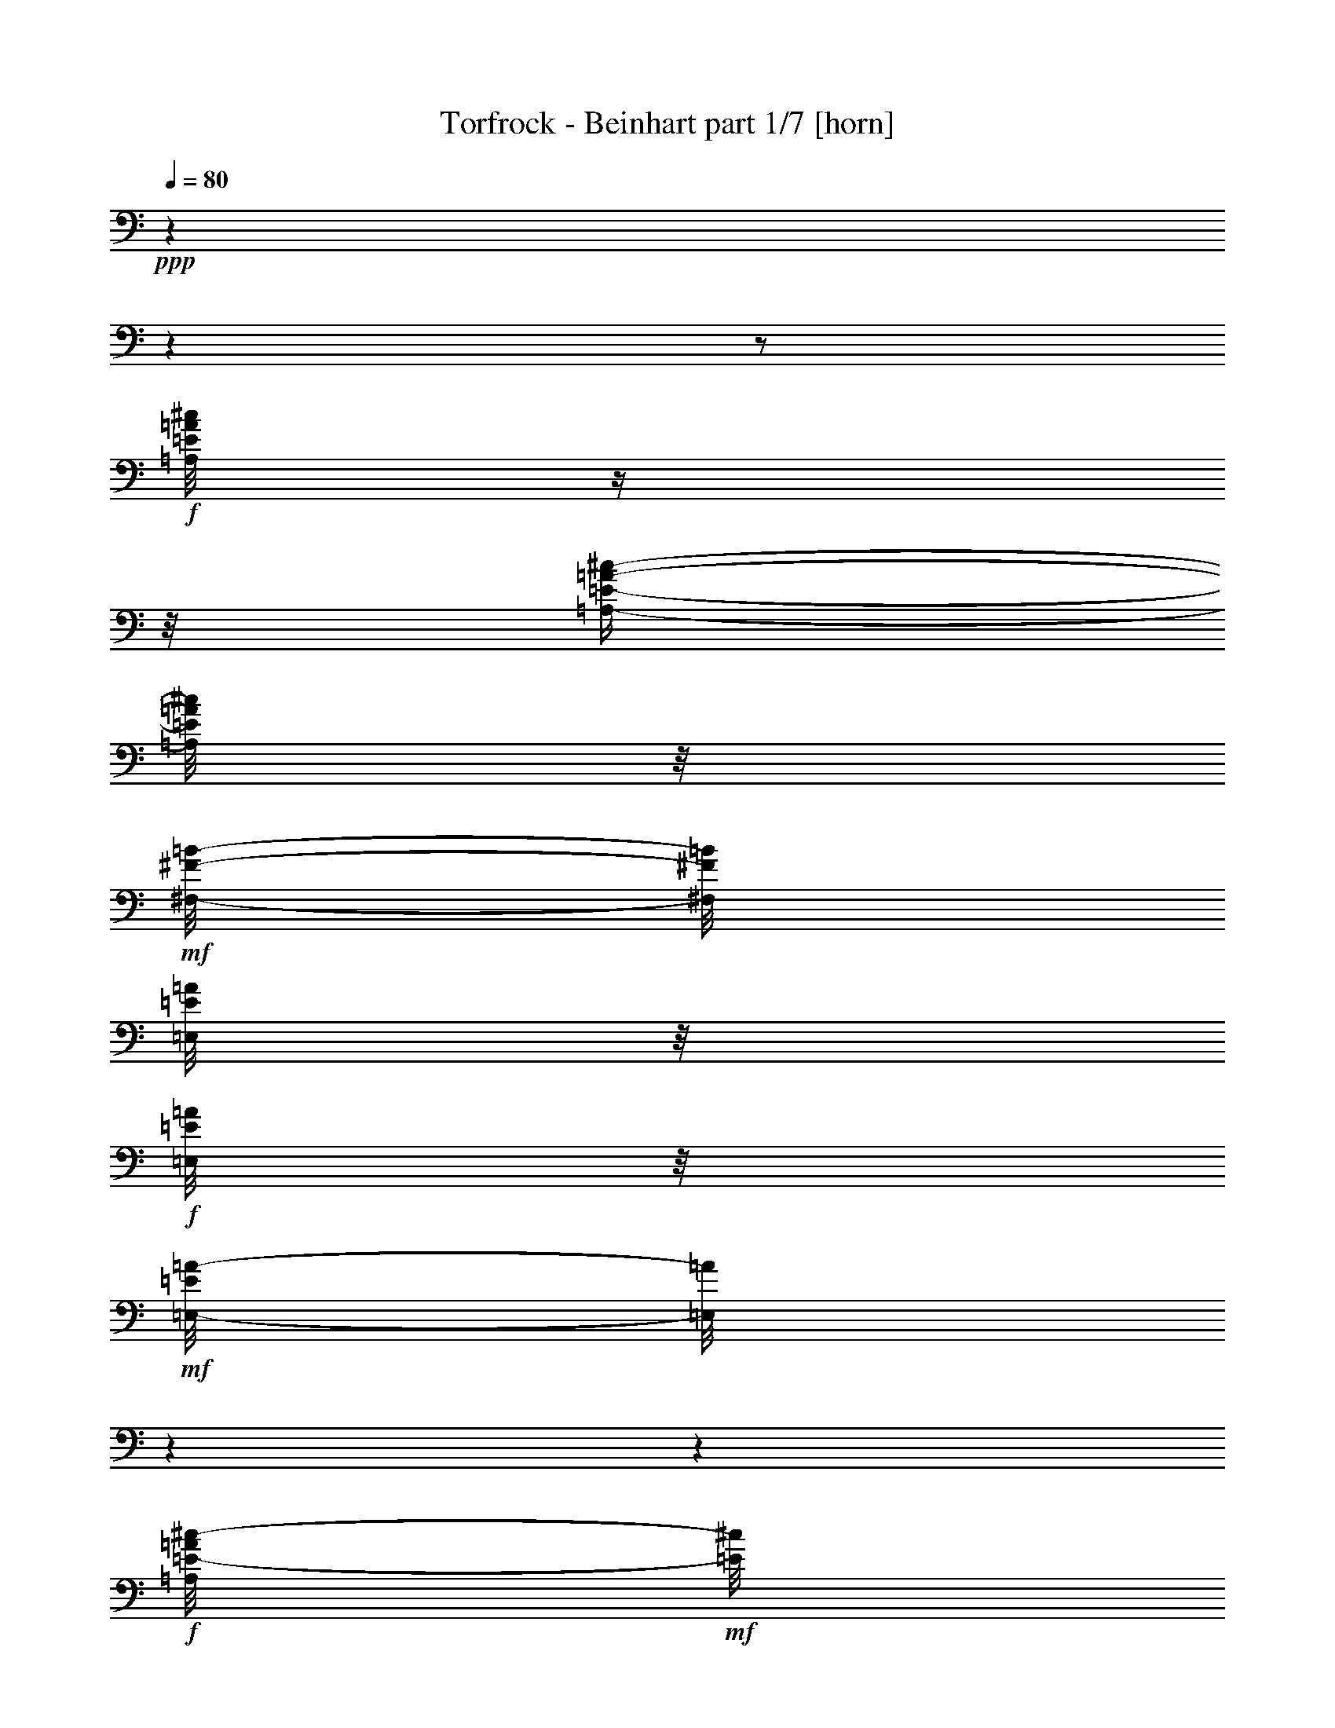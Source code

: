 % Produced with Bruzo's Transcoding Environment 

X:1 
T: Torfrock - Beinhart part 1/7 [horn] 
Z: Transcribed with BruTE 
L: 1/4 
Q: 80 
K: C 
+ppp+ 
z1 
z1 
z1/2 
+f+ 
[=A,/8=E/8=A/8^c/8] 
z1/4 
z1/8 
[=A,/4-=E/4-=A/4-^c/4-] 
[=A,/8=E/8=A/8^c/8] 
z1/8 
+mf+ 
[^F,/8-^F/8-=B/8-] 
[^F,/8^F/8=B/8] 
[=E,/8=E/8=A/8] 
z1/8 
+f+ 
[=E,/8=E/8=A/8] 
z1/8 
+mf+ 
[=E,/8-=E/8=A/8-] 
[=E,/8=A/8] 
z1 
z1 
+f+ 
[=A,/8=E/8-=A/8^c/8-] 
+mf+ 
[=E/8^c/8] 
z1/4 
+f+ 
[=A,/4-=E/4-=A/4-^c/4-] 
[=A,/8=E/8=A/8^c/8] 
z1/8 
+mf+ 
[^F,/8-^F/8-=B/8-] 
[^F,/8^F/8=B/8] 
+mp+ 
[=E,/8=E/8=A/8] 
z1/8 
+mf+ 
[=A,/8=E/8-=A/8-^c/8-] 
[=E/8=A/8^c/8] 
[^G,/8-=E/8-^G/8=B/8-] 
[^G,/8=E/8=B/8] 
z1 
z1 
+f+ 
[=A,/8=E/8=A/8^c/8] 
z1/4 
z1/8 
[=A,/8-=E/8-=A/8-^c/8-] 
[=A,/8=E/8-=A/8-^c/8-] 
+mf+ 
[=E/8-=A/8^c/8] 
[=E/8] 
[^F,/8-^F/8-=B/8] 
[^F,/8^F/8] 
[=E,/8-=E/8=A/8] 
[=E,/8] 
z1/2 
[=D,/8-^F/8=A/8=d/8] 
[=D,/8] 
z1/4 
[=D,/4-^F/4-=A/4-=d/4-] 
[=D,/8-^F/8=A/8=d/8-] 
[=D,/8=d/8] 
z1 
+f+ 
[=A,/8=E/8=A/8^c/8] 
z1/4 
z1/8 
[=E,/4-=E/4-^G/4-=B/4-] 
[=E,/8=E/8^G/8=B/8] 
z1/8 
+mf+ 
[=E,/8=E/8^G/8=B/8] 
z1/8 
[=E,/8=E/8=A/8^c/8] 
z1/2 
z1/8 
+f+ 
[=A,/8^C/8=E/8=A/8] 
z1/4 
z1/8 
[=A,/4-^C/4-=E/4-=A/4-] 
[=A,/8^C/8=E/8=A/8-] 
+mf+ 
[=A/8] 
z1 
+f+ 
[=A,/8=E/8=A/8^c/8] 
z1/4 
z1/8 
[=A,/4-=E/4-=A/4-^c/4-] 
[=A,/8=E/8=A/8^c/8] 
z1/8 
+mf+ 
[^F,/8-^F/8-=B/8-] 
[^F,/8^F/8=B/8] 
[=E,/8=E/8=A/8] 
z1/8 
+f+ 
[=E,/8=E/8=A/8] 
z1/8 
+mf+ 
[=E,/8-=E/8=A/8-] 
[=E,/8=A/8] 
z1 
z1 
+f+ 
[=A,/8=E/8-=A/8^c/8-] 
+mf+ 
[=E/8^c/8] 
z1/4 
+f+ 
[=A,/4-=E/4-=A/4-^c/4-] 
[=A,/8=E/8=A/8^c/8] 
z1/8 
+mf+ 
[^F,/8-^F/8-=B/8-] 
[^F,/8^F/8=B/8] 
+mp+ 
[=E,/8=E/8=A/8] 
z1/8 
+mf+ 
[=A,/8=E/8-=A/8-^c/8-] 
[=E/8=A/8^c/8] 
[^G,/8-=E/8-^G/8=B/8-] 
[^G,/8=E/8=B/8] 
z1 
z1 
+f+ 
[=A,/8=E/8=A/8^c/8] 
z1/4 
z1/8 
[=A,/8-=E/8-=A/8-^c/8-] 
[=A,/8=E/8-=A/8-^c/8-] 
+mf+ 
[=E/8-=A/8^c/8] 
[=E/8] 
[^F,/8-^F/8-=B/8] 
[^F,/8^F/8] 
[=E,/8-=E/8=A/8] 
[=E,/8] 
z1/2 
[=D,/8-^F/8=A/8=d/8] 
[=D,/8] 
z1/4 
[=D,/4-^F/4-=A/4-=d/4-] 
[=D,/8-^F/8=A/8=d/8-] 
[=D,/8=d/8] 
z1 
+f+ 
[=A,/8=E/8=A/8^c/8] 
z1/4 
z1/8 
[=E,/4-=E/4-^G/4-=B/4-] 
[=E,/8=E/8^G/8=B/8] 
z1/8 
+mf+ 
[=E,/8=E/8^G/8=B/8] 
z1/8 
[=E,/8=E/8=A/8^c/8] 
z1/2 
z1/8 
+f+ 
[=A,/8^C/8=E/8=A/8] 
z1/4 
z1/8 
[=A,/4-^C/4-=E/4-=A/4-] 
[=A,/8^C/8=E/8=A/8-] 
+mf+ 
[=A/8] 
z1 
z1 
z1 
z1 
z1 
z1 
z1 
z1 
z1 
z1 
z1/2 
z1/4 
+ff+ 
[^C/8] 
z1/8 
[^C/8] 
z1/8 
[^C/8] 
z1/8 
[^C/4-] 
[^C/8] 
z1/8 
[=A,/8] 
z1/8 
[^F,/8] 
z1/8 
[=A,/8] 
z1/8 
[=A,/4-] 
[=A,/8] 
z1/8 
[^C/4-] 
[^C/8-] 
[^C/8] 
z1 
[^C/8] 
z1/8 
[^C/8] 
z1/8 
[^C/8] 
z1/8 
[^C/4-] 
[^C/8-] 
[^C/8] 
[=B,/8] 
z1/8 
[=A,/8] 
z1/8 
[^C/8] 
z1/8 
[=B,/8-] 
[=B,/8] 
z1/4 
[=B,/4-] 
[=B,/8] 
z1 
z1/8 
[^C/8] 
z1/8 
[^C/8] 
z1/8 
[^C/8] 
z1/8 
[^C/4-] 
[^C/8-] 
[^C/8] 
[=B,/8] 
z1/8 
[=A,/8] 
z1/8 
+f+ 
[=D/8] 
z1/8 
+ff+ 
[=D/8] 
z1/8 
[=D/8] 
z1/8 
[=D/4-] 
[=D/8-] 
[=D/8] 
z1/2 
[=D/8] 
z1/8 
[^C/8-] 
[^C/8] 
z1/4 
[^C/8] 
z1/8 
[^C/8] 
z1/8 
[=B,/4-] 
[=B,/8] 
z1/8 
[=B,/8-] 
[=B,/8] 
z1/4 
[=B,/8] 
z1/8 
[=A,/8-] 
[=A,/8] 
z1/4 
[=A,/2-] 
[=A,/8] 
z1/2 
z1/4 
z1/8 
[=D/8] 
z1/8 
[=D/8] 
z1/8 
[=D/8] 
z1/8 
[=D/8] 
z1/8 
[=D/8] 
z1/8 
[^C/8] 
z1/8 
[=D/8] 
z1/8 
[^C/8] 
z1/8 
[=B,/8] 
z1/4 
z1/8 
[=B,/4-] 
[=B,/8-] 
[=B,/8] 
z1/2 
z1/4 
[=D/8] 
z1/8 
[=D/8] 
z1/8 
[=D/8] 
z1/8 
[=D/8] 
z1/8 
[=D/4-] 
[=D/8] 
z1/8 
[^C/8] 
z1/8 
[=D/8] 
z1/8 
[^F/8] 
z1/8 
[=E/8-] 
[=E/8] 
z1/4 
[=E/2-] 
[=E/8] 
z1/2 
z1/8 
[=E/8] 
z1/8 
[=E/8] 
z1/8 
[=D/8] 
z1/8 
[=D/8] 
z1/8 
[^C/8] 
z1/8 
+f+ 
[^C/8] 
z1/8 
+ff+ 
[=B,/8] 
z1/8 
[=B,/8] 
z1/8 
[=A,/8] 
z1/8 
[=A,/8] 
z1/8 
+f+ 
[=A,/8=E/8=A/8^c/8] 
z1/4 
z1/8 
[=A,/4-=E/4-=A/4-^c/4-] 
[=A,/8=E/8=A/8^c/8] 
z1/8 
+mf+ 
[^F,/8-^F/8-=B/8-] 
[^F,/8^F/8=B/8] 
[=E,/8=E/8=A/8] 
z1/8 
+f+ 
[=E,/8=E/8=A/8] 
z1/8 
+mf+ 
[=E,/8-=E/8=A/8-] 
[=E,/8=A/8] 
z1 
z1 
+f+ 
[=A,/8=E/8-=A/8^c/8-] 
+mf+ 
[=E/8^c/8] 
z1/4 
+f+ 
[=A,/4-=E/4-=A/4-^c/4-] 
[=A,/8=E/8=A/8^c/8] 
z1/8 
+mf+ 
[^F,/8-^F/8-=B/8-] 
[^F,/8^F/8=B/8] 
+mp+ 
[=E,/8=E/8=A/8] 
z1/8 
+mf+ 
[=A,/8=E/8-=A/8-^c/8-] 
[=E/8=A/8^c/8] 
[^G,/8-=E/8-^G/8=B/8-] 
[^G,/8=E/8=B/8] 
z1 
z1 
+f+ 
[=A,/8=E/8=A/8^c/8] 
z1/4 
z1/8 
[=A,/8-=E/8-=A/8-^c/8-] 
[=A,/8=E/8-=A/8-^c/8-] 
+mf+ 
[=E/8-=A/8^c/8] 
[=E/8] 
[^F,/8-^F/8-=B/8] 
[^F,/8^F/8] 
[=E,/8-=E/8=A/8] 
[=E,/8] 
z1/2 
[=D,/8-^F/8=A/8=d/8] 
[=D,/8] 
z1/4 
[=D,/4-^F/4-=A/4-=d/4-] 
[=D,/8-^F/8=A/8=d/8-] 
[=D,/8=d/8] 
z1 
+f+ 
[=A,/8=E/8=A/8^c/8] 
z1/4 
z1/8 
[=E,/4-=E/4-^G/4-=B/4-] 
[=E,/8=E/8^G/8=B/8] 
z1/8 
+mf+ 
[=E,/8=E/8^G/8=B/8] 
z1/8 
[=E,/8=E/8=A/8^c/8] 
z1/2 
z1/8 
+f+ 
[=A,/8^C/8=E/8=A/8] 
z1/4 
z1/8 
[=A,/4-^C/4-=E/4-=A/4-] 
[=A,/8^C/8=E/8=A/8-] 
+mf+ 
[=A/8] 
z1 
z1 
z1 
z1 
z1 
z1 
z1 
z1 
z1 
z1 
z1 
+ff+ 
[^C/8] 
z1/8 
[^C/8] 
z1/8 
[^C/8] 
z1/8 
[^C/8] 
z1/8 
[=A,/8] 
z1/8 
[^F,/8] 
z1/8 
[=A,/8] 
z1/8 
[=A,/4-] 
[=A,/8] 
z1/8 
[^C/4-] 
[^C/8-] 
[^C/8] 
z1 
[^C/8] 
z1/8 
[^C/8] 
z1/8 
[^C/8] 
z1/8 
[^C/4-] 
[^C/8-] 
[^C/8] 
[=B,/8] 
z1/8 
[=A,/8] 
z1/8 
[^C/8] 
z1/8 
[=B,/8-] 
[=B,/8] 
z1/4 
[=B,/4-] 
[=B,/8] 
z1 
z1/8 
[^C/8] 
z1/8 
[^C/8] 
z1/8 
[^C/8] 
z1/8 
[^C/4-] 
[^C/8-] 
[^C/8] 
[=B,/8] 
z1/8 
[=A,/8] 
z1/8 
+f+ 
[=D/8] 
z1/8 
+ff+ 
[=D/8-] 
[=D/8] 
z1/4 
[=D/8-] 
[=D/8] 
z1/4 
[=D/8-] 
[=D/8] 
z1/2 
[^C/8-] 
[^C/8] 
z1/4 
[^C/8] 
z1/8 
[^C/8] 
z1/8 
[=B,/4-] 
[=B,/8] 
z1/8 
[=B,/8] 
z1/8 
[^C/8] 
z1/8 
[=B,/8] 
z1/8 
[=A,/8-] 
[=A,/8] 
z1/4 
[=A,/8-] 
[=A,/8] 
z1/4 
[=A,/8-] 
[=A,/8] 
z1/2 
z1/4 
[=D/8] 
z1/8 
[=D/8] 
z1/8 
[=D/8] 
z1/4 
z1/8 
[=D/8] 
z1/8 
[^C/8] 
z1/8 
[=D/8] 
z1/8 
[^C/8] 
z1/8 
[=B,/8] 
z1/4 
z1/8 
[=B,/4-] 
[=B,/8-] 
[=B,/8] 
z1/2 
z1/4 
[=D/8] 
z1/8 
[=D/8] 
z1/8 
[=D/8] 
z1/8 
[=D/8] 
z1/8 
[=D/4-] 
[=D/8] 
z1/8 
[^C/8] 
z1/8 
[=D/8] 
z1/8 
[^F/8] 
z1/8 
[=E/8-] 
[=E/8] 
z1/4 
[=E/2-] 
[=E/8] 
z1/2 
z1/8 
[=E/8] 
z1/8 
[=E/8] 
z1/8 
[=D/8] 
z1/8 
[=D/8] 
z1/8 
[^C/8] 
z1/8 
+f+ 
[^C/8] 
z1/8 
+ff+ 
[=B,/8] 
z1/8 
[=B,/8] 
z1/8 
[=A,/8] 
z1/8 
[=A,/8] 
z1/8 
+f+ 
[=A,/8=E/8=A/8^c/8] 
z1/4 
z1/8 
[=A,/4-=E/4-=A/4-^c/4-] 
[=A,/8=E/8=A/8^c/8] 
z1/8 
+mf+ 
[^F,/8-^F/8-=B/8-] 
[^F,/8^F/8=B/8] 
[=E,/8=E/8=A/8] 
z1/8 
+f+ 
[=E,/8=E/8=A/8] 
z1/8 
+mf+ 
[=E,/8-=E/8=A/8-] 
[=E,/8=A/8] 
z1 
z1 
+f+ 
[=A,/8=E/8-=A/8^c/8-] 
+mf+ 
[=E/8^c/8] 
z1/4 
+f+ 
[=A,/4-=E/4-=A/4-^c/4-] 
[=A,/8=E/8=A/8^c/8] 
z1/8 
+mf+ 
[^F,/8-^F/8-=B/8-] 
[^F,/8^F/8=B/8] 
+mp+ 
[=E,/8=E/8=A/8] 
z1/8 
+mf+ 
[=A,/8=E/8-=A/8-^c/8-] 
[=E/8=A/8^c/8] 
[^G,/8-=E/8-^G/8=B/8-] 
[^G,/8=E/8=B/8] 
z1 
z1 
+f+ 
[=A,/8=E/8=A/8^c/8] 
z1/4 
z1/8 
[=A,/8-=E/8-=A/8-^c/8-] 
[=A,/8=E/8-=A/8-^c/8-] 
+mf+ 
[=E/8-=A/8^c/8] 
[=E/8] 
[^F,/8-^F/8-=B/8] 
[^F,/8^F/8] 
[=E,/8-=E/8=A/8] 
[=E,/8] 
z1/2 
[=D,/8-^F/8=A/8=d/8] 
[=D,/8] 
z1/4 
[=D,/4-^F/4-=A/4-=d/4-] 
[=D,/8-^F/8=A/8=d/8-] 
[=D,/8=d/8] 
z1 
+f+ 
[=A,/8=E/8=A/8^c/8] 
z1/4 
z1/8 
[=E,/4-=E/4-^G/4-=B/4-] 
[=E,/8=E/8^G/8=B/8] 
z1/8 
+mf+ 
[=E,/8=E/8^G/8=B/8] 
z1/8 
[=E,/8=E/8=A/8^c/8] 
z1/2 
z1/8 
+f+ 
[=A,/8^C/8=E/8=A/8] 
z1/4 
z1/8 
[=A,/4-^C/4-=E/4-=A/4-] 
[=A,/8^C/8=E/8=A/8-] 
+mf+ 
[=A/8] 
z1 
z1 
z1 
z1 
z1 
z1 
z1 
z1 
z1 
z1 
z1 
z1 
z1 
z1 
z1 
z1 
z1 
z1 
z1 
z1 
z1 
z1 
z1 
z1 
z1 
z1 
z1 
+ff+ 
[^C/8] 
z1/8 
[^C/8] 
z1/8 
[^C/8] 
z1/8 
[^C/8] 
z1/8 
[=A,/8] 
z1/8 
[^F,/8] 
z1/8 
[=A,/8] 
z1/8 
[=A,/8] 
z1/8 
[=A,/8] 
z1/8 
[^C/4-] 
[^C/8-] 
[^C/8] 
z1 
[^C/8] 
z1/8 
[^C/8] 
z1/8 
[^C/8] 
z1/8 
[^C/4-] 
[^C/8-] 
[^C/8] 
[=B,/8] 
z1/8 
[=A,/8] 
z1/8 
[^C/8] 
z1/8 
[=B,/8-] 
[=B,/8] 
z1/4 
[=B,/4-] 
[=B,/8] 
z1 
z1/8 
[^C/8] 
z1/8 
[^C/8] 
z1/8 
[^C/8] 
z1/8 
[^C/4-] 
[^C/8-] 
[^C/8] 
[=B,/8] 
z1/8 
[=A,/8] 
z1/8 
+f+ 
[=D/8] 
z1/8 
+ff+ 
[=D/8-] 
[=D/8] 
z1/4 
[=D/8-] 
[=D/8] 
z1/4 
[=D/4-] 
[=D/8] 
z1/8 
[=D/8] 
z1/8 
[^C/8-] 
[^C/8] 
z1/4 
[^C/8] 
z1/8 
[^C/8] 
z1/8 
[=B,/4-] 
[=B,/8] 
z1/8 
[=B,/8-] 
[=B,/8] 
z1/4 
[=B,/8] 
z1/8 
[=A,/8-] 
[=A,/8] 
z1/4 
[=A,/8-] 
[=A,/8] 
z1/4 
[=A,/4-] 
[=A,/8] 
z1/2 
z1/8 
[=D/8] 
z1/8 
[=D/8] 
z1/8 
[=D/8] 
z1/8 
[=D/4-] 
[=D/8-] 
[=D/8] 
[^C/8] 
z1/8 
[=D/8] 
z1/8 
[^C/8] 
z1/8 
[=B,/8] 
z1/4 
z1/8 
[=B,/4-] 
[=B,/8-] 
[=B,/8] 
z1/2 
z1/4 
[=D/8] 
z1/8 
[=D/8] 
z1/8 
[=D/8] 
z1/8 
[=D/8] 
z1/8 
[=D/4-] 
[=D/8] 
z1/8 
[^C/8] 
z1/8 
[=D/8] 
z1/8 
[^F/8] 
z1/8 
[=E/8-] 
[=E/8] 
z1/4 
[=E/2-] 
[=E/8] 
z1/2 
z1/8 
[=E/8] 
z1/8 
[=E/8] 
z1/8 
[=D/8] 
z1/8 
[=D/8] 
z1/8 
[^C/8] 
z1/8 
+f+ 
[^C/8] 
z1/8 
+ff+ 
[=B,/8] 
z1/8 
[=B,/8] 
z1/8 
[=A,/8] 
z1/8 
[=A,/8] 
z1/8 
+f+ 
[=A,/8=E/8=A/8^c/8] 
z1/4 
z1/8 
[=A,/4-=E/4-=A/4-^c/4-] 
[=A,/8=E/8=A/8^c/8] 
z1/8 
+mf+ 
[^F,/8-^F/8-=B/8-] 
[^F,/8^F/8=B/8] 
[=E,/8=E/8=A/8] 
z1/8 
+f+ 
[=E,/8=E/8=A/8] 
z1/8 
+mf+ 
[=E,/8-=E/8=A/8-] 
[=E,/8=A/8] 
z1 
z1 
+f+ 
[=A,/8=E/8-=A/8^c/8-] 
+mf+ 
[=E/8^c/8] 
z1/4 
+f+ 
[=A,/4-=E/4-=A/4-^c/4-] 
[=A,/8=E/8=A/8^c/8] 
z1/8 
+mf+ 
[^F,/8-^F/8-=B/8-] 
[^F,/8^F/8=B/8] 
+mp+ 
[=E,/8=E/8=A/8] 
z1/8 
+mf+ 
[=A,/8=E/8-=A/8-^c/8-] 
[=E/8=A/8^c/8] 
[^G,/8-=E/8-^G/8=B/8-] 
[^G,/8=E/8=B/8] 
z1 
z1 
+f+ 
[=A,/8=E/8=A/8^c/8] 
z1/4 
z1/8 
[=A,/8-=E/8-=A/8-^c/8-] 
[=A,/8=E/8-=A/8-^c/8-] 
+mf+ 
[=E/8-=A/8^c/8] 
[=E/8] 
[^F,/8-^F/8-=B/8] 
[^F,/8^F/8] 
[=E,/8-=E/8=A/8] 
[=E,/8] 
z1/2 
[=D,/8-^F/8=A/8=d/8] 
[=D,/8] 
z1/4 
[=D,/4-^F/4-=A/4-=d/4-] 
[=D,/8-^F/8=A/8=d/8-] 
[=D,/8=d/8] 
z1 
+f+ 
[=A,/8=E/8=A/8^c/8] 
z1/4 
z1/8 
[=E,/4-=E/4-^G/4-=B/4-] 
[=E,/8=E/8^G/8=B/8] 
z1/8 
+mf+ 
[=E,/8=E/8^G/8=B/8] 
z1/8 
[=E,/8=E/8=A/8^c/8] 
z1/2 
z1/8 
+f+ 
[=A,/8^C/8=E/8=A/8] 
z1/4 
z1/8 
[=A,/4-^C/4-=E/4-=A/4-] 
[=A,/8^C/8=E/8=A/8-] 
+mf+ 
[=A/8] 
z1 
z1 
z1 
+f+ 
[=A,/8=E/8=A/8^c/8] 
z1/4 
z1/8 
[=A,/4-=E/4-=A/4-^c/4-] 
[=A,/8=E/8=A/8^c/8] 
z1/8 
+mf+ 
[^F,/8-^F/8-=B/8-] 
[^F,/8^F/8=B/8] 
[=E,/8=E/8=A/8] 
z1/8 
+f+ 
[=E,/8=E/8=A/8] 
z1/8 
+mf+ 
[=E,/8-=E/8=A/8-] 
[=E,/8=A/8] 
z1 
z1 
+f+ 
[=A,/8=E/8-=A/8^c/8-] 
+mf+ 
[=E/8^c/8] 
z1/4 
+f+ 
[=A,/4-=E/4-=A/4-^c/4-] 
[=A,/8=E/8=A/8^c/8] 
z1/8 
+mf+ 
[^F,/8-^F/8-=B/8-] 
[^F,/8^F/8=B/8] 
+mp+ 
[=E,/8=E/8=A/8] 
z1/8 
+mf+ 
[=A,/8=E/8-=A/8-^c/8-] 
[=E/8=A/8^c/8] 
[^G,/8-=E/8-^G/8=B/8-] 
[^G,/8=E/8=B/8] 
z1 
z1 
+f+ 
[=A,/8=E/8=A/8^c/8] 
z1/4 
z1/8 
[=A,/8-=E/8-=A/8-^c/8-] 
[=A,/8=E/8-=A/8-^c/8-] 
+mf+ 
[=E/8-=A/8^c/8] 
[=E/8] 
[^F,/8-^F/8-=B/8] 
[^F,/8^F/8] 
[=E,/8-=E/8=A/8] 
[=E,/8] 
z1/2 
[=D,/8-^F/8=A/8=d/8] 
[=D,/8] 
z1/4 
[=D,/4-^F/4-=A/4-=d/4-] 
[=D,/8-^F/8=A/8=d/8-] 
[=D,/8=d/8] 
z1 
+f+ 
[=A,/8=E/8=A/8^c/8] 
z1/4 
z1/8 
[=E,/4-=E/4-^G/4-=B/4-] 
[=E,/8=E/8^G/8=B/8] 
z1/8 
+mf+ 
[=E,/8=E/8^G/8=B/8] 
z1/8 
[=E,/8=E/8=A/8^c/8] 
z1/2 
z1/8 
+f+ 
[=A,/8^C/8=E/8=A/8] 
z1/4 
z1/8 
[=A,/4-^C/4-=E/4-=A/4-] 
[=A,/8^C/8=E/8=A/8-] 
+mf+ 
[=A/8] 
z1 
z1 
z1 
+f+ 
[=A,/8=E/8=A/8^c/8] 
z1/4 
z1/8 
[=A,/4-=E/4-=A/4-^c/4-] 
[=A,/8=E/8=A/8^c/8] 
z1/8 
+mf+ 
[^F,/8-^F/8-=B/8-] 
[^F,/8^F/8=B/8] 
[=E,/8=E/8=A/8] 
z1/8 
+f+ 
[=E,/8=E/8=A/8] 
z1/8 
+mf+ 
[=E,/8-=E/8=A/8-] 
[=E,/8=A/8] 
z1 
z1 
+f+ 
[=A,/8=E/8-=A/8^c/8-] 
+mf+ 
[=E/8^c/8] 
z1/4 
+f+ 
[=A,/4-=E/4-=A/4-^c/4-] 
[=A,/8=E/8=A/8^c/8] 
z1/8 
+mf+ 
[^F,/8-^F/8-=B/8-] 
[^F,/8^F/8=B/8] 
+mp+ 
[=E,/8=E/8=A/8] 
z1/8 
+mf+ 
[=A,/8=E/8-=A/8-^c/8-] 
[=E/8=A/8^c/8] 
[^G,/8-=E/8-^G/8=B/8-] 
[^G,/8=E/8=B/8] 
z1 
z1 
+f+ 
[=A,/8=E/8=A/8^c/8] 
z1/4 
z1/8 
[=A,/8-=E/8-=A/8-^c/8-] 
[=A,/8=E/8-=A/8-^c/8-] 
+mf+ 
[=E/8-=A/8^c/8] 
[=E/8] 
[^F,/8-^F/8-=B/8] 
[^F,/8^F/8] 
[=E,/8-=E/8=A/8] 
[=E,/8] 
z1/2 
[=D,/8-^F/8=A/8=d/8] 
[=D,/8] 
z1/4 
[=D,/4-^F/4-=A/4-=d/4-] 
[=D,/8-^F/8=A/8=d/8-] 
[=D,/8=d/8] 
z1 
+f+ 
[=A,/8=E/8=A/8^c/8] 
z1/4 
z1/8 
[=E,/4-=E/4-^G/4-=B/4-] 
[=E,/8=E/8^G/8=B/8] 
z1/8 
+mf+ 
[=E,/8=E/8^G/8=B/8] 
z1/8 
[=E,/8=E/8=A/8^c/8] 
z1/2 
z1/8 
+f+ 
[=A,/8^C/8=E/8=A/8] 
z1/4 
z1/8 
[=A,/4-^C/4-=E/4-=A/4-] 
[=A,/8^C/8=E/8=A/8-] 
+mf+ 
[=A/8] 
z1 
z1 
z1 
z1 
z1 
z1 
z1 
z1 
z1 
z1 
z1 
z1 
z1 
z1 
z1 
z1/8 

X:2 
T: Torfrock - Beinhart part 2/7 [theorbo] 
Z: Transcribed with BruTE 
L: 1/4 
Q: 80 
K: C 
+ppp+ 
z1 
z1 
z1 
z1 
z1 
z1 
z1 
z1 
z1 
z1 
z1 
z1 
z1 
z1 
z1 
z1 
z1 
z1 
+f+ 
[=A/8-] 
[=A/8] 
[=A/8-] 
[=A/8] 
[=A/8] 
z1/8 
[=A/8] 
z1/8 
[=A/8] 
z1/8 
[=A/8] 
z1/8 
[=A/8] 
z1/8 
[=A/8] 
z1/8 
[=A/8] 
z1/8 
[=A/8] 
z1/8 
[=A/8] 
z1/8 
[=A/8] 
z1/8 
[=A/8] 
z1/8 
[=E/8] 
z1/8 
[^F/8] 
z1/8 
[=E/8] 
z1/8 
[=A/8-] 
[=A/8] 
[=A/8] 
z1/8 
[=A/8] 
z1/8 
[=A/8] 
z1/8 
[=A/8] 
z1/8 
[=A/8] 
z1/8 
[=A/8] 
z1/8 
[=A/8] 
z1/8 
[=E/8] 
z1/8 
[=E/8-] 
[=E/8] 
[=E/8] 
z1/8 
[=E/8] 
z1/8 
[=E/8] 
z1/8 
[=E/8] 
z1/8 
[^F/8-] 
[^F/8] 
[=E/8] 
z1/8 
[=A/8-] 
[=A/8] 
[=A/8] 
z1/8 
[=A/8] 
z1/8 
[=A/8] 
z1/8 
[=A/8-] 
[=A/8] 
[=A/8] 
z1/8 
[=A/8-] 
[=A/8] 
[=A/8] 
z1/2 
z1/8 
[=D/8-] 
[=D/8] 
z1/4 
[=D/2-] 
[=D/8] 
z1/4 
z1/8 
[=A/8-] 
[=A/8] 
[=A/8] 
z1/8 
[=A/8-] 
[=A/8] 
[=A/8] 
z1/8 
[=E/8] 
z1/8 
[=E/8] 
z1/8 
[=E/8] 
z1/8 
[=E/8] 
z1/2 
z1/8 
[=A/8-] 
[=A/8] 
z1/4 
[=A/2-] 
[=A/8] 
z1/4 
z1/8 
[=A/8-] 
[=A/8] 
[=A/8] 
z1/8 
[=A/8] 
z1/8 
[=A/8] 
z1/8 
[=A/8] 
z1/8 
[=A/8] 
z1/8 
[=A/8] 
z1/8 
[=A/8] 
z1/8 
[=A/8] 
z1/8 
[=A/8] 
z1/8 
[=A/8] 
z1/8 
[=A/8-] 
[=A/8] 
z1/4 
[=E/8] 
z1/8 
[^F/8] 
z1/8 
[=E/8] 
z1/8 
[=A/8-] 
[=A/8] 
[=A/8] 
z1/8 
[=A/8] 
z1/8 
[=A/8] 
z1/8 
[=A/8] 
z1/8 
[=A/8] 
z1/8 
[=A/8-] 
[=A/8] 
[=A/8] 
z1/2 
z1/8 
[=E/8] 
z1/4 
z1/8 
[=E/2-] 
[=E/8-] 
[=E/8] 
z1/2 
z1/4 
[=E/8-] 
[=E/8] 
z1/4 
[=E/2-] 
[=E/8-] 
[=E/8] 
z1/4 
[=A/8-] 
[=A/8] 
[=A/8] 
z1/8 
[=A/8] 
z1/8 
[=A/8] 
z1/8 
[=A/8-] 
[=A/8] 
+mf+ 
[=A/8] 
z1/8 
+f+ 
[=A/8-] 
[=A/8] 
[=A/8] 
z1/8 
[=A/8] 
z1/8 
[=A/8] 
z1/8 
[=A/8] 
z1/8 
[=A/8-] 
[=A/8] 
z1/4 
[=E/8] 
z1/8 
[^F/8] 
z1/8 
[=E/8] 
z1/8 
[=A/8-] 
[=A/8] 
[=A/8] 
z1/8 
[=A/8-] 
[=A/8] 
[=A/8] 
z1/8 
[=A/8] 
z1/8 
[=A/8] 
z1/8 
[=A/8] 
z1/8 
+mf+ 
[=A/8] 
z1/8 
+f+ 
[=E/8] 
z1/8 
[=E/8] 
z1/8 
[=E/8] 
z1/8 
[=E/8-] 
[=E/8] 
z1/4 
[=E/8] 
z1/8 
[^F/8] 
z1/8 
[=E/8] 
z1/8 
[=A/8-] 
[=A/8] 
[=A/8] 
z1/8 
[=A/8-] 
[=A/8] 
[=A/8] 
z1/8 
[=A/8] 
z1/8 
[=A/8] 
z1/8 
[=A/8] 
z1/8 
+pp+ 
[=A/8] 
z1/8 
+f+ 
[=D/8] 
z1/8 
[=D/8] 
z1/8 
[=D/8] 
z1/8 
[=D/8-] 
[=D/8] 
z1/4 
[=D/8] 
z1/8 
[=D/8] 
z1/8 
[=D/8] 
z1/8 
[=A/8-] 
[=A/8] 
[=A/8] 
z1/8 
[=A/8] 
z1/8 
[=A/8] 
z1/8 
[=E/8] 
z1/8 
[=E/8] 
z1/8 
[=E/8] 
z1/8 
[=E/8] 
z1/8 
[=A/8-] 
[=A/8] 
[=A/8] 
z1/8 
[=A/8-] 
[=A/8] 
[=A/8-] 
[=A/8] 
z1/4 
[=A/8] 
z1/8 
[=A/8] 
z1/8 
[=A/8] 
z1/8 
[=d/1-] 
[=d/4-] 
[=d/8] 
z1/8 
[^c/8-] 
[^c/8] 
[=d/8] 
z1/8 
[=B/1-] 
[=B/4-] 
[=B/8-] 
[=B/8] 
z1/4 
[^c/8] 
z1/8 
[=d/1-] 
[=d/4-] 
[=d/8] 
z1/8 
[^c/8] 
z1/8 
[=d/8] 
z1/8 
[=e/1-] 
[=e/2-] 
[=e/8] 
z1/8 
+mp+ 
[=B/8] 
z1/8 
+f+ 
[=E/1-] 
[=E/8-] 
[=E/8] 
z1/2 
z1/4 
[=A/8-] 
[=A/8] 
[=A/8-] 
[=A/8] 
[=A/8] 
z1/8 
[=A/8] 
z1/8 
[=A/8] 
z1/8 
[=A/8] 
z1/8 
[=A/8] 
z1/8 
[=A/8] 
z1/8 
[=A/8] 
z1/8 
[=A/8] 
z1/8 
[=A/8] 
z1/8 
[=A/8] 
z1/8 
[=A/8] 
z1/8 
[=E/8] 
z1/8 
[^F/8] 
z1/8 
[=E/8] 
z1/8 
[=A/8-] 
[=A/8] 
[=A/8] 
z1/8 
[=A/8] 
z1/8 
[=A/8] 
z1/8 
[=A/8] 
z1/8 
[=A/8] 
z1/8 
[=A/8] 
z1/8 
[=A/8] 
z1/8 
[=E/8] 
z1/8 
[=E/8-] 
[=E/8] 
[=E/8] 
z1/8 
[=E/8] 
z1/8 
[=E/8] 
z1/8 
[=E/8] 
z1/8 
[^F/8-] 
[^F/8] 
[=E/8] 
z1/8 
[=A/8-] 
[=A/8] 
[=A/8] 
z1/8 
[=A/8] 
z1/8 
[=A/8] 
z1/8 
[=A/8-] 
[=A/8] 
[=A/8] 
z1/8 
[=A/8-] 
[=A/8] 
[=A/8] 
z1/2 
z1/8 
[=D/8-] 
[=D/8] 
z1/4 
[=D/2-] 
[=D/8] 
z1/4 
z1/8 
[=A/8-] 
[=A/8] 
[=A/8] 
z1/8 
[=A/8-] 
[=A/8] 
[=A/8] 
z1/8 
[=E/8] 
z1/8 
[=E/8] 
z1/8 
[=E/8] 
z1/8 
[=E/8] 
z1/2 
z1/8 
[=A/8-] 
[=A/8] 
z1/4 
[=A/2-] 
[=A/8] 
z1/4 
z1/8 
[=A/8-] 
[=A/8] 
[=A/8] 
z1/8 
[=A/8] 
z1/8 
[=A/8] 
z1/8 
[=A/8] 
z1/8 
[=A/8] 
z1/8 
[=A/8] 
z1/8 
[=A/8] 
z1/8 
[=A/8] 
z1/8 
[=A/8] 
z1/8 
[=A/8] 
z1/8 
[=A/8-] 
[=A/8] 
z1/4 
[=E/8] 
z1/8 
[^F/8] 
z1/8 
[=E/8] 
z1/8 
[=A/8-] 
[=A/8] 
[=A/8] 
z1/8 
[=A/8] 
z1/8 
[=A/8] 
z1/8 
[=A/8] 
z1/8 
[=A/8] 
z1/8 
[=A/8-] 
[=A/8] 
[=A/8] 
z1/2 
z1/8 
[=E/8] 
z1/4 
z1/8 
[=E/2-] 
[=E/8-] 
[=E/8] 
z1/2 
z1/4 
[=E/8-] 
[=E/8] 
z1/4 
[=E/2-] 
[=E/8-] 
[=E/8] 
z1/4 
[=A/8-] 
[=A/8] 
[=A/8] 
z1/8 
[=A/8] 
z1/8 
[=A/8] 
z1/8 
[=A/8-] 
[=A/8] 
+mf+ 
[=A/8] 
z1/8 
+f+ 
[=A/8-] 
[=A/8] 
[=A/8] 
z1/8 
[=A/8] 
z1/8 
[=A/8] 
z1/8 
[=A/8] 
z1/8 
[=A/8-] 
[=A/8] 
z1/4 
[=E/8] 
z1/8 
[^F/8] 
z1/8 
[=E/8] 
z1/8 
[=A/8-] 
[=A/8] 
[=A/8] 
z1/8 
[=A/8-] 
[=A/8] 
[=A/8] 
z1/8 
[=A/8] 
z1/8 
[=A/8] 
z1/8 
[=A/8] 
z1/8 
+mf+ 
[=A/8] 
z1/8 
+f+ 
[=E/8] 
z1/8 
[=E/8] 
z1/8 
[=E/8] 
z1/8 
[=E/8-] 
[=E/8] 
z1/4 
[=E/8] 
z1/8 
[^F/8] 
z1/8 
[=E/8] 
z1/8 
[=A/8-] 
[=A/8] 
[=A/8] 
z1/8 
[=A/8-] 
[=A/8] 
[=A/8] 
z1/8 
[=A/8] 
z1/8 
[=A/8] 
z1/8 
[=A/8] 
z1/8 
+pp+ 
[=A/8] 
z1/8 
+f+ 
[=D/8] 
z1/8 
[=D/8] 
z1/8 
[=D/8] 
z1/8 
[=D/8-] 
[=D/8] 
z1/4 
[=D/8] 
z1/8 
[=D/8] 
z1/8 
[=D/8] 
z1/8 
[=A/8-] 
[=A/8] 
[=A/8] 
z1/8 
[=A/8] 
z1/8 
[=A/8] 
z1/8 
[=E/8] 
z1/8 
[=E/8] 
z1/8 
[=E/8] 
z1/8 
[=E/8] 
z1/8 
[=A/8-] 
[=A/8] 
[=A/8] 
z1/8 
[=A/8-] 
[=A/8] 
[=A/8-] 
[=A/8] 
z1/4 
[=A/8] 
z1/8 
[=A/8] 
z1/8 
[=A/8] 
z1/8 
[=d/1-] 
[=d/4-] 
[=d/8] 
z1/8 
[^c/8-] 
[^c/8] 
[=d/8] 
z1/8 
[=B/1-] 
[=B/4-] 
[=B/8-] 
[=B/8] 
z1/4 
[^c/8] 
z1/8 
[=d/1-] 
[=d/4-] 
[=d/8] 
z1/8 
[^c/8] 
z1/8 
[=d/8] 
z1/8 
[=e/1-] 
[=e/2-] 
[=e/8] 
z1/8 
+mp+ 
[=B/8] 
z1/8 
+f+ 
[=E/1-] 
[=E/8-] 
[=E/8] 
z1/2 
z1/4 
[=A/8-] 
[=A/8] 
[=A/8-] 
[=A/8] 
[=A/8] 
z1/8 
[=A/8] 
z1/8 
[=A/8] 
z1/8 
[=A/8] 
z1/8 
[=A/8] 
z1/8 
[=A/8] 
z1/8 
[=A/8] 
z1/8 
[=A/8] 
z1/8 
[=A/8] 
z1/8 
[=A/8] 
z1/8 
[=A/8] 
z1/8 
[=E/8] 
z1/8 
[^F/8] 
z1/8 
[=E/8] 
z1/8 
[=A/8-] 
[=A/8] 
[=A/8] 
z1/8 
[=A/8] 
z1/8 
[=A/8] 
z1/8 
[=A/8] 
z1/8 
[=A/8] 
z1/8 
[=A/8] 
z1/8 
[=A/8] 
z1/8 
[=E/8] 
z1/8 
[=E/8-] 
[=E/8] 
[=E/8] 
z1/8 
[=E/8] 
z1/8 
[=E/8] 
z1/8 
[=E/8] 
z1/8 
[^F/8-] 
[^F/8] 
[=E/8] 
z1/8 
[=A/8-] 
[=A/8] 
[=A/8] 
z1/8 
[=A/8] 
z1/8 
[=A/8] 
z1/8 
[=A/8-] 
[=A/8] 
[=A/8] 
z1/8 
[=A/8-] 
[=A/8] 
[=A/8] 
z1/2 
z1/8 
[=D/8-] 
[=D/8] 
z1/4 
[=D/2-] 
[=D/8] 
z1/4 
z1/8 
[=A/8-] 
[=A/8] 
[=A/8] 
z1/8 
[=A/8-] 
[=A/8] 
[=A/8] 
z1/8 
[=E/8] 
z1/8 
[=E/8] 
z1/8 
[=E/8] 
z1/8 
[=E/8] 
z1/2 
z1/8 
[=A/8-] 
[=A/8] 
z1/4 
[=A/2-] 
[=A/8] 
z1/4 
z1/8 
[=A/8-] 
[=A/8] 
[=A/8] 
z1/8 
[=A/8] 
z1/8 
[=A/8] 
z1/8 
[=A/8] 
z1/8 
[=A/8] 
z1/8 
[=A/8] 
z1/8 
[=A/8] 
z1/8 
[=A/8] 
z1/8 
[=A/8] 
z1/8 
[=A/8] 
z1/8 
[=A/8-] 
[=A/8] 
z1/4 
[=E/8] 
z1/8 
[^F/8] 
z1/8 
[=E/8] 
z1/8 
[=A/8-] 
[=A/8] 
[=A/8] 
z1/8 
[=A/8] 
z1/8 
[=A/8] 
z1/8 
[=A/8] 
z1/8 
[=A/8] 
z1/8 
[=A/8-] 
[=A/8] 
[=A/8] 
z1/2 
z1/8 
[=E/8] 
z1/4 
z1/8 
[=E/2-] 
[=E/8-] 
[=E/8] 
z1/2 
z1/4 
[=E/8-] 
[=E/8] 
z1/4 
[=E/2-] 
[=E/8-] 
[=E/8] 
z1/4 
[=A/8-] 
[=A/8] 
[=A/8] 
z1/8 
[=A/8] 
z1/8 
[=A/8] 
z1/8 
[=A/8-] 
[=A/8] 
+mf+ 
[=A/8] 
z1/8 
+f+ 
[=A/8-] 
[=A/8] 
[=A/8] 
z1/8 
[=A/8] 
z1/8 
[=A/8] 
z1/8 
[=A/8] 
z1/8 
[=A/8-] 
[=A/8] 
z1/4 
[=E/8] 
z1/8 
[^F/8] 
z1/8 
[=E/8] 
z1/8 
[=A/8-] 
[=A/8] 
[=A/8] 
z1/8 
[=A/8-] 
[=A/8] 
[=A/8] 
z1/8 
[=A/8] 
z1/8 
[=A/8] 
z1/8 
[=A/8] 
z1/8 
+mf+ 
[=A/8] 
z1/8 
+f+ 
[=E/8] 
z1/8 
[=E/8] 
z1/8 
[=E/8] 
z1/8 
[=E/8-] 
[=E/8] 
z1/4 
[=E/8] 
z1/8 
[^F/8] 
z1/8 
[=E/8] 
z1/8 
[=A/8-] 
[=A/8] 
[=A/8] 
z1/8 
[=A/8-] 
[=A/8] 
[=A/8] 
z1/8 
[=A/8] 
z1/8 
[=A/8] 
z1/8 
[=A/8] 
z1/8 
+pp+ 
[=A/8] 
z1/8 
+f+ 
[=D/8] 
z1/8 
[=D/8] 
z1/8 
[=D/8] 
z1/8 
[=D/8-] 
[=D/8] 
z1/4 
[=D/8] 
z1/8 
[=D/8] 
z1/8 
[=D/8] 
z1/8 
[=A/8-] 
[=A/8] 
[=A/8] 
z1/8 
[=A/8] 
z1/8 
[=A/8] 
z1/8 
[=E/8] 
z1/8 
[=E/8] 
z1/8 
[=E/8] 
z1/8 
[=E/8] 
z1/8 
[=A/8-] 
[=A/8] 
[=A/8] 
z1/8 
[=A/8-] 
[=A/8] 
[=A/8-] 
[=A/8] 
z1/4 
[=A/8] 
z1/8 
[=A/8] 
z1/8 
[=A/8] 
z1/8 
[=A/8-] 
[=A/8] 
[=A/8] 
z1/8 
[=A/8] 
z1/8 
[=A/8] 
z1/8 
[=A/8-] 
[=A/8] 
+mf+ 
[=A/8] 
z1/8 
+f+ 
[=A/8-] 
[=A/8] 
[=A/8] 
z1/8 
[=A/8] 
z1/8 
[=A/8] 
z1/8 
[=A/8] 
z1/8 
[=A/8-] 
[=A/8] 
z1/4 
[=E/8] 
z1/8 
[^F/8] 
z1/8 
[=E/8] 
z1/8 
[=A/8-] 
[=A/8] 
[=A/8] 
z1/8 
[=A/8-] 
[=A/8] 
[=A/8] 
z1/8 
[=A/8] 
z1/8 
[=A/8] 
z1/8 
[=A/8] 
z1/8 
+mf+ 
[=A/8] 
z1/8 
+f+ 
[=E/8] 
z1/8 
[=E/8] 
z1/8 
[=E/8] 
z1/8 
[=E/8-] 
[=E/8] 
z1/4 
[=E/8] 
z1/8 
[^F/8] 
z1/8 
[=E/8] 
z1/8 
[=A/8-] 
[=A/8] 
[=A/8] 
z1/8 
[=A/8-] 
[=A/8] 
[=A/8] 
z1/8 
[=A/8] 
z1/8 
[=A/8] 
z1/8 
[=A/8] 
z1/8 
+pp+ 
[=A/8] 
z1/8 
+f+ 
[=D/8] 
z1/8 
[=D/8] 
z1/8 
[=D/8] 
z1/8 
[=D/8-] 
[=D/8] 
z1/4 
[=D/8] 
z1/8 
[=D/8] 
z1/8 
[=D/8] 
z1/8 
[=A/8-] 
[=A/8] 
[=A/8] 
z1/8 
[=A/8] 
z1/8 
[=A/8] 
z1/8 
[=E/8] 
z1/8 
[=E/8] 
z1/8 
[=E/8] 
z1/8 
[=E/8] 
z1/8 
[=A/8-] 
[=A/8] 
[=A/8] 
z1/8 
[=A/8-] 
[=A/8] 
[=A/8-] 
[=A/8] 
z1/4 
[=A/8] 
z1/8 
[=A/8] 
z1/8 
[=A/8] 
z1/8 
[=d/1-] 
[=d/4-] 
[=d/8] 
z1/8 
[^c/8-] 
[^c/8] 
[=d/8] 
z1/8 
[=B/1-] 
[=B/4-] 
[=B/8-] 
[=B/8] 
z1/4 
[^c/8] 
z1/8 
[=d/1-] 
[=d/4-] 
[=d/8] 
z1/8 
[^c/8] 
z1/8 
[=d/8] 
z1/8 
[=e/1-] 
[=e/2-] 
[=e/8] 
z1/8 
+mp+ 
[=B/8] 
z1/8 
+f+ 
[=E/1-] 
[=E/8-] 
[=E/8] 
z1/2 
z1/4 
[=A/8-] 
[=A/8] 
[=A/8-] 
[=A/8] 
[=A/8] 
z1/8 
[=A/8] 
z1/8 
[=A/8] 
z1/8 
[=A/8] 
z1/8 
[=A/8] 
z1/8 
[=A/8] 
z1/8 
[=A/8] 
z1/8 
[=A/8] 
z1/8 
[=A/8] 
z1/8 
[=A/8] 
z1/8 
[=A/8] 
z1/8 
[=E/8] 
z1/8 
[^F/8] 
z1/8 
[=E/8] 
z1/8 
[=A/8-] 
[=A/8] 
[=A/8] 
z1/8 
[=A/8] 
z1/8 
[=A/8] 
z1/8 
[=A/8] 
z1/8 
[=A/8] 
z1/8 
[=A/8] 
z1/8 
[=A/8] 
z1/8 
[=E/8] 
z1/8 
[=E/8-] 
[=E/8] 
[=E/8] 
z1/8 
[=E/8] 
z1/8 
[=E/8] 
z1/8 
[=E/8] 
z1/8 
[^F/8-] 
[^F/8] 
[=E/8] 
z1/8 
[=A/8-] 
[=A/8] 
[=A/8] 
z1/8 
[=A/8] 
z1/8 
[=A/8] 
z1/8 
[=A/8-] 
[=A/8] 
[=A/8] 
z1/8 
[=A/8-] 
[=A/8] 
[=A/8] 
z1/2 
z1/8 
[=D/8-] 
[=D/8] 
z1/4 
[=D/2-] 
[=D/8] 
z1/4 
z1/8 
[=A/8-] 
[=A/8] 
[=A/8] 
z1/8 
[=A/8-] 
[=A/8] 
[=A/8] 
z1/8 
[=E/8] 
z1/8 
[=E/8] 
z1/8 
[=E/8] 
z1/8 
[=E/8] 
z1/2 
z1/8 
[=A/8-] 
[=A/8] 
z1/4 
[=A/2-] 
[=A/8] 
z1 
z1 
z1/4 
z1/8 
[=A/8-] 
[=A/8] 
[=A/8-] 
[=A/8] 
[=A/8] 
z1/8 
[=A/8] 
z1/8 
[=A/8] 
z1/8 
[=A/8] 
z1/8 
[=A/8] 
z1/8 
[=A/8] 
z1/8 
[=A/8] 
z1/8 
[=A/8] 
z1/8 
[=A/8] 
z1/8 
[=A/8] 
z1/8 
[=A/8] 
z1/8 
[=E/8] 
z1/8 
[^F/8] 
z1/8 
[=E/8] 
z1/8 
[=A/8-] 
[=A/8] 
[=A/8] 
z1/8 
[=A/8] 
z1/8 
[=A/8] 
z1/8 
[=A/8] 
z1/8 
[=A/8] 
z1/8 
[=A/8] 
z1/8 
[=A/8] 
z1/8 
[=E/8] 
z1/8 
[=E/8-] 
[=E/8] 
[=E/8] 
z1/8 
[=E/8] 
z1/8 
[=E/8] 
z1/8 
[=E/8] 
z1/8 
[^F/8-] 
[^F/8] 
[=E/8] 
z1/8 
[=A/8-] 
[=A/8] 
[=A/8] 
z1/8 
[=A/8] 
z1/8 
[=A/8] 
z1/8 
[=A/8-] 
[=A/8] 
[=A/8] 
z1/8 
[=A/8-] 
[=A/8] 
[=A/8] 
z1/2 
z1/8 
[=D/8-] 
[=D/8] 
z1/4 
[=D/2-] 
[=D/8] 
z1/4 
z1/8 
[=A/8-] 
[=A/8] 
[=A/8] 
z1/8 
[=A/8-] 
[=A/8] 
[=A/8] 
z1/8 
[=E/8] 
z1/8 
[=E/8] 
z1/8 
[=E/8] 
z1/8 
[=E/8] 
z1/2 
z1/8 
[=A/8-] 
[=A/8] 
z1/4 
[=A/2-] 
[=A/8] 
z1 
z1 
z1/4 
z1/8 
[=A/8-] 
[=A/8] 
[=A/8-] 
[=A/8] 
[=A/8] 
z1/8 
[=A/8] 
z1/8 
[=A/8] 
z1/8 
[=A/8] 
z1/8 
[=A/8] 
z1/8 
[=A/8] 
z1/8 
[=A/8] 
z1/8 
[=A/8] 
z1/8 
[=A/8] 
z1/8 
[=A/8] 
z1/8 
[=A/8] 
z1/8 
[=E/8] 
z1/8 
[^F/8] 
z1/8 
[=E/8] 
z1/8 
[=A/8-] 
[=A/8] 
[=A/8] 
z1/8 
[=A/8] 
z1/8 
[=A/8] 
z1/8 
[=A/8] 
z1/8 
[=A/8] 
z1/8 
[=A/8] 
z1/8 
[=A/8] 
z1/8 
[=E/8] 
z1/8 
[=E/8-] 
[=E/8] 
[=E/8] 
z1/8 
[=E/8] 
z1/8 
[=E/8] 
z1/8 
[=E/8] 
z1/8 
[^F/8-] 
[^F/8] 
[=E/8] 
z1/8 
[=A/8-] 
[=A/8] 
[=A/8] 
z1/8 
[=A/8] 
z1/8 
[=A/8] 
z1/8 
[=A/8-] 
[=A/8] 
[=A/8] 
z1/8 
[=A/8-] 
[=A/8] 
[=A/8] 
z1/2 
z1/8 
[=D/8-] 
[=D/8] 
z1/4 
[=D/2-] 
[=D/8] 
z1/4 
z1/8 
[=A/8-] 
[=A/8] 
[=A/8] 
z1/8 
[=A/8-] 
[=A/8] 
[=A/8] 
z1/8 
[=E/8] 
z1/8 
[=E/8] 
z1/8 
[=E/8] 
z1/8 
[=E/8] 
z1/2 
z1/8 
[=A/8-] 
[=A/8] 
z1/4 
[=A/2-] 
[=A/8] 
z1 
z1 
z1 
z1 
z1 
z1 
z1 
z1 
z1 
z1 
z1 
z1 
z1 
z1 
z1 

X:3 
T: Torfrock - Beinhart part 3/7 [lute] 
Z: Transcribed with BruTE 
L: 1/4 
Q: 80 
K: C 
+ppp+ 
z1 
z1 
z1/2 
[=E/4-=A/4-] 
[=E/8-=A/8-] 
[=E/8=A/8] 
[=E/4-=A/4-] 
[=E/8-=A/8-] 
[=E/8=A/8] 
[^F/8-] 
[^F/8] 
[=E/8-] 
[=E/8] 
[=E/8-] 
[=E/8] 
[=E/1-] 
[=E/1-] 
[=E/8-] 
[=E/8] 
[=E/4-=A/4-] 
[=E/8-=A/8-] 
[=E/8=A/8] 
[=E/4-=A/4-] 
[=E/8-=A/8-] 
[=E/8=A/8] 
[^F/8-] 
[^F/8] 
[=E/8-] 
[=E/8] 
[=E/8-] 
[=E/8] 
[=E/1-] 
[=E/1-] 
[=E/8-] 
[=E/8] 
[=E/4-=A/4-] 
[=E/8-=A/8-] 
[=E/8=A/8] 
[=E/4-=A/4-] 
[=E/8-=A/8-] 
[=E/8=A/8] 
[^F/8-] 
[^F/8] 
[=E/2-] 
[=E/8-] 
[=E/8] 
[^F/4-=A/4-] 
[^F/8-=A/8-] 
[^F/8=A/8] 
[^F/1-=A/1-] 
[^F/4-=A/4-] 
[^F/8-=A/8-] 
[^F/8=A/8] 
[=E/4-=A/4-] 
[=E/8-=A/8-] 
[=E/8=A/8] 
[=E/4-^G/4-] 
[=E/8-^G/8-] 
[=E/8^G/8] 
[=E/8-^G/8-] 
[=E/8^G/8] 
[=E/2-=A/2-] 
[=E/8-=A/8-] 
[=E/8=A/8] 
[^C/4-] 
[^C/8-] 
[^C/8] 
[^C/4-] 
+pp+ 
[^C/8-=E/8-] 
[^C/8-=E/8] 
+pp+ 
[^C/8-^F/8] 
+ppp+ 
[^C/8-] 
+pp+ 
[^C/8-=E/8-] 
[^C/8=E/8] 
[=A/4-] 
[=A/8-] 
[=A/8] 
[=E/4-=A/4-] 
[=E/8-=A/8-] 
[=E/8=A/8] 
[=E/4-=A/4-] 
[=E/8-=A/8-] 
[=E/8=A/8-] 
[^F/8-=A/8-] 
[^F/8=A/8-] 
[=E/8-=A/8-] 
[=E/8=A/8-] 
[=E/8-=A/8] 
+ppp+ 
[=E/8] 
[=E/2-] 
[=E/4-] 
[=E/8-] 
[=E/8] 
+pp+ 
[=E/4-] 
+pp+ 
[=E/8-^F/8-] 
[=E/8^F/8] 
+ppp+ 
[=E/4-] 
+pp+ 
[=E/4-=A/4-] 
[=E/8-=A/8-] 
[=E/8=A/8] 
[=E/4-=A/4-] 
[=E/8-=A/8-] 
[=E/8=A/8] 
[=E/4-=A/4-] 
[=E/8-=A/8-] 
[=E/8=A/8-] 
[^F/8-=A/8-] 
[^F/8=A/8-] 
[=E/8-=A/8] 
+ppp+ 
[=E/8] 
[=E/8-] 
[=E/8] 
[=E/2-] 
[=E/4-] 
[=E/8-] 
[=E/8] 
+pp+ 
[=E/8-] 
+ppp+ 
[=E/8-] 
+pp+ 
[=E/8-^F/8-] 
[=E/8^F/8] 
+pp+ 
[=E/8-] 
+ppp+ 
[=E/8-] 
+pp+ 
[=E/4-=A/4-] 
[=E/8-=A/8-] 
[=E/8=A/8] 
[=E/4-=A/4-] 
[=E/8-=A/8-] 
[=E/8=A/8] 
[=E/4-=A/4-] 
[=E/8-=A/8-] 
[=E/8=A/8-] 
[^F/8-=A/8-] 
[^F/8=A/8] 
+ppp+ 
[=E/2-] 
[=E/8-] 
[=E/8] 
+pp+ 
[=D/8^F/8-=A/8-] 
+ppp+ 
[^F/4-=A/4-] 
[^F/8=A/8] 
+pp+ 
[=D/4-^F/4-=A/4-] 
[=D/8-^F/8-=A/8-] 
[=D/8^F/8-=A/8-] 
+ppp+ 
[^F/4-=A/4-] 
[^F/8-=A/8-] 
[^F/8-=A/8] 
+pp+ 
[^F/4-=A/4-] 
[^F/8-=A/8-] 
[^F/8=A/8] 
[=E/4-=A/4-] 
[=E/8-=A/8-] 
[=E/8=A/8] 
[=E/4-^G/4-] 
[=E/8-^G/8-] 
[=E/8^G/8] 
[=E/8-^G/8-] 
[=E/8^G/8] 
[=E/8-=A/8-] 
+ppp+ 
[=E/8-=A/8] 
+pp+ 
[=E/4-=A/4-] 
[=E/8-=A/8-] 
[=E/8=A/8-] 
[^C/4-=A/4-] 
[^C/8-=A/8] 
+ppp+ 
[^C/8] 
[^C/2-] 
[^C/4-] 
[^C/8-] 
[^C/8] 
+pp+ 
[=A/8-] 
[=A/8] 
+pp+ 
[=A/8-] 
[=A/8] 
[=A/8-] 
[=A/8] 
[=A/8] 
z1/8 
[=A/8-] 
[=A/8] 
[=A/8-] 
[=A/8] 
[=A/8-] 
[=A/8] 
+pp+ 
[=A/8] 
z1/8 
+pp+ 
[=A/8-] 
[=A/8] 
+pp+ 
[=A/8-] 
[=A/8] 
+pp+ 
[=A/8] 
z1/8 
+pp+ 
[=A/8-] 
[=A/8] 
z1/4 
[=E/8] 
z1/8 
[^F/8-] 
[^F/8] 
+pp+ 
[=E/8] 
z1/8 
+pp+ 
[=A/8-] 
[=A/8] 
+pp+ 
[=A/8] 
z1/8 
+pp+ 
[=A/8-] 
[=A/8] 
+pp+ 
[=A/8] 
z1/8 
+pp+ 
[=A/8-] 
[=A/8] 
+pp+ 
[=A/8-] 
[=A/8] 
+pp+ 
[=A/8-] 
[=A/8] 
+pp+ 
[=A/8] 
z1/4 
z1/8 
[=E/8] 
z1/8 
[=E/8-] 
[=E/8] 
z1/4 
+mp+ 
[=E/2-] 
[=E/8-] 
[=E/8] 
z1/2 
[=E/8] 
z1/8 
+pp+ 
[=E/8] 
z1/4 
z1/8 
+mp+ 
[=E/2-] 
[=E/8-] 
[=E/8] 
z1/4 
+pp+ 
[=A/8-] 
[=A/8] 
+ppp+ 
[=A/8] 
z1/8 
+pp+ 
[=A/8] 
z1/8 
+ppp+ 
[=A/8] 
z1/8 
+pp+ 
[=A/8-] 
[=A/8] 
+ppp+ 
[=A/8] 
z1/8 
+pp+ 
[=A/8-] 
[=A/8] 
+ppp+ 
[=A/8] 
z1/8 
+pp+ 
[=A/8] 
z1/8 
+ppp+ 
[=A/8] 
z1/8 
+pp+ 
[=A/8] 
z1/8 
[=A/8-] 
[=A/8] 
z1/4 
+pp+ 
[=E/8] 
z1/8 
+pp+ 
[^F/8] 
z1/8 
[=E/8] 
z1/8 
+pp+ 
[=A/8-] 
[=A/8] 
+pp+ 
[=A/8] 
z1/8 
[=A/8-] 
[=A/8] 
[=A/8] 
z1/8 
+pp+ 
[=A/8] 
z1/8 
+ppp+ 
[=A/8] 
z1/8 
+pp+ 
[=A/8] 
z1/8 
+ppp+ 
[=A/8] 
z1/8 
+pp+ 
[=E/8] 
z1/8 
+pp+ 
[=E/8] 
z1/8 
+pp+ 
[=E/8] 
z1/8 
+pp+ 
[=E/8-] 
[=E/8] 
z1/4 
+pp+ 
[=E/8] 
z1/8 
+pp+ 
[^F/8] 
z1/8 
+pp+ 
[=E/8] 
z1/8 
+pp+ 
[=A/8-] 
[=A/8] 
+ppp+ 
[=A/8] 
z1/8 
+pp+ 
[=A/8-] 
[=A/8] 
[=A/8] 
z1/8 
+pp+ 
[=A/8] 
z1/8 
+ppp+ 
[=A/8] 
z1/8 
+pp+ 
[=A/8] 
z1/8 
+ppp+ 
[=A/8] 
z1/8 
+pp+ 
[=D/8] 
z1/8 
[=D/8] 
z1/8 
[=D/8] 
z1/8 
+pp+ 
[=D/8-] 
[=D/8] 
z1/4 
+pp+ 
[=D/8] 
z1/8 
+pp+ 
[=D/8] 
z1/8 
+ppp+ 
[=D/8] 
z1/8 
+pp+ 
[=A/8-] 
[=A/8] 
+ppp+ 
[=A/8] 
z1/8 
+pp+ 
[=A/8] 
z1/8 
[=A/8] 
z1/8 
+pp+ 
[=E/8] 
z1/8 
+pp+ 
[=E/8] 
z1/8 
[=E/8] 
z1/8 
+ppp+ 
[=E/8] 
z1/8 
+pp+ 
[=A/8-] 
[=A/8] 
+ppp+ 
[=A/8] 
z1/8 
+pp+ 
[=A/8-] 
[=A/8] 
+pp+ 
[=A/8-] 
[=A/8] 
z1/4 
+pp+ 
[=A/8] 
z1/8 
+pp+ 
[=A/8] 
z1/8 
[=A/8] 
z1/8 
+pp+ 
[=d/1-] 
[=d/4-] 
[=d/8] 
z1/8 
[^c/8-] 
[^c/8] 
+ppp+ 
[=d/8] 
z1/8 
+pp+ 
[=B/1-] 
[=B/4-] 
[=B/8-] 
[=B/8] 
z1/2 
+pp+ 
[=d/1-] 
[=d/4-] 
[=d/8-] 
[=d/8] 
+pp+ 
[^c/8-] 
[^c/8] 
[=d/8] 
z1/8 
+pp+ 
[=e/1-] 
[=e/2-] 
[=e/8] 
z1 
z1/2 
z1/8 
[=E/8-] 
[=E/8] 
+pp+ 
[^F/8] 
z1/8 
[=E/8-] 
[=E/8] 
[=A/4-] 
[=A/8-] 
[=A/8] 
[=E/4-=A/4-] 
[=E/8-=A/8-] 
[=E/8=A/8] 
[=E/4-=A/4-] 
[=E/8-=A/8-] 
[=E/8=A/8-] 
[^F/8-=A/8-] 
[^F/8=A/8-] 
[=E/8-=A/8-] 
[=E/8=A/8-] 
[=E/8-=A/8] 
+ppp+ 
[=E/8] 
[=E/2-] 
[=E/4-] 
[=E/8-] 
[=E/8] 
+pp+ 
[=E/4-] 
+pp+ 
[=E/8-^F/8-] 
[=E/8^F/8] 
+ppp+ 
[=E/4-] 
+pp+ 
[=E/4-=A/4-] 
[=E/8-=A/8-] 
[=E/8=A/8] 
[=E/4-=A/4-] 
[=E/8-=A/8-] 
[=E/8=A/8] 
[=E/4-=A/4-] 
[=E/8-=A/8-] 
[=E/8=A/8-] 
[^F/8-=A/8-] 
[^F/8=A/8-] 
[=E/8-=A/8] 
+ppp+ 
[=E/8] 
[=E/8-] 
[=E/8] 
[=E/2-] 
[=E/4-] 
[=E/8-] 
[=E/8] 
+pp+ 
[=E/8-] 
+ppp+ 
[=E/8-] 
+pp+ 
[=E/8-^F/8-] 
[=E/8^F/8] 
+pp+ 
[=E/8-] 
+ppp+ 
[=E/8-] 
+pp+ 
[=E/4-=A/4-] 
[=E/8-=A/8-] 
[=E/8=A/8] 
[=E/4-=A/4-] 
[=E/8-=A/8-] 
[=E/8=A/8] 
[=E/4-=A/4-] 
[=E/8-=A/8-] 
[=E/8=A/8-] 
[^F/8-=A/8-] 
[^F/8=A/8] 
+ppp+ 
[=E/2-] 
[=E/8-] 
[=E/8] 
+pp+ 
[=D/8^F/8-=A/8-] 
+ppp+ 
[^F/4-=A/4-] 
[^F/8=A/8] 
+pp+ 
[=D/4-^F/4-=A/4-] 
[=D/8-^F/8-=A/8-] 
[=D/8^F/8-=A/8-] 
+ppp+ 
[^F/4-=A/4-] 
[^F/8-=A/8-] 
[^F/8-=A/8] 
+pp+ 
[^F/4-=A/4-] 
[^F/8-=A/8-] 
[^F/8=A/8] 
[=E/4-=A/4-] 
[=E/8-=A/8-] 
[=E/8=A/8] 
[=E/4-^G/4-] 
[=E/8-^G/8-] 
[=E/8^G/8] 
[=E/8-^G/8-] 
[=E/8^G/8] 
[=E/8-=A/8-] 
+ppp+ 
[=E/8-=A/8] 
+pp+ 
[=E/4-=A/4-] 
[=E/8-=A/8-] 
[=E/8=A/8-] 
[^C/4-=A/4-] 
[^C/8-=A/8] 
+ppp+ 
[^C/8] 
[^C/2-] 
[^C/4-] 
[^C/8-] 
[^C/8] 
+pp+ 
[=A/8-] 
[=A/8] 
+pp+ 
[=A/8-] 
[=A/8] 
[=A/8-] 
[=A/8] 
[=A/8] 
z1/8 
[=A/8-] 
[=A/8] 
[=A/8-] 
[=A/8] 
[=A/8-] 
[=A/8] 
+pp+ 
[=A/8] 
z1/8 
+pp+ 
[=A/8-] 
[=A/8] 
+pp+ 
[=A/8-] 
[=A/8] 
+pp+ 
[=A/8] 
z1/8 
+pp+ 
[=A/8-] 
[=A/8] 
z1/4 
[=E/8] 
z1/8 
[^F/8-] 
[^F/8] 
+pp+ 
[=E/8] 
z1/8 
+pp+ 
[=A/8-] 
[=A/8] 
+pp+ 
[=A/8] 
z1/8 
+pp+ 
[=A/8-] 
[=A/8] 
+pp+ 
[=A/8] 
z1/8 
+pp+ 
[=A/8-] 
[=A/8] 
+pp+ 
[=A/8-] 
[=A/8] 
+pp+ 
[=A/8-] 
[=A/8] 
+pp+ 
[=A/8] 
z1/4 
z1/8 
[=E/8] 
z1/8 
[=E/8-] 
[=E/8] 
z1/4 
+mp+ 
[=E/2-] 
[=E/8-] 
[=E/8] 
z1/2 
[=E/8] 
z1/8 
+pp+ 
[=E/8] 
z1/4 
z1/8 
+mp+ 
[=E/2-] 
[=E/8-] 
[=E/8] 
z1/4 
+pp+ 
[=A/8-] 
[=A/8] 
+ppp+ 
[=A/8] 
z1/8 
+pp+ 
[=A/8] 
z1/8 
+ppp+ 
[=A/8] 
z1/8 
+pp+ 
[=A/8-] 
[=A/8] 
+ppp+ 
[=A/8] 
z1/8 
+pp+ 
[=A/8-] 
[=A/8] 
+ppp+ 
[=A/8] 
z1/8 
+pp+ 
[=A/8] 
z1/8 
+ppp+ 
[=A/8] 
z1/8 
+pp+ 
[=A/8] 
z1/8 
[=A/8-] 
[=A/8] 
z1/4 
+pp+ 
[=E/8] 
z1/8 
+pp+ 
[^F/8] 
z1/8 
[=E/8] 
z1/8 
+pp+ 
[=A/8-] 
[=A/8] 
+pp+ 
[=A/8] 
z1/8 
[=A/8-] 
[=A/8] 
[=A/8] 
z1/8 
+pp+ 
[=A/8] 
z1/8 
+ppp+ 
[=A/8] 
z1/8 
+pp+ 
[=A/8] 
z1/8 
+ppp+ 
[=A/8] 
z1/8 
+pp+ 
[=E/8] 
z1/8 
+pp+ 
[=E/8] 
z1/8 
+pp+ 
[=E/8] 
z1/8 
+pp+ 
[=E/8-] 
[=E/8] 
z1/4 
+pp+ 
[=E/8] 
z1/8 
+pp+ 
[^F/8] 
z1/8 
+pp+ 
[=E/8] 
z1/8 
+pp+ 
[=A/8-] 
[=A/8] 
+ppp+ 
[=A/8] 
z1/8 
+pp+ 
[=A/8-] 
[=A/8] 
[=A/8] 
z1/8 
+pp+ 
[=A/8] 
z1/8 
+ppp+ 
[=A/8] 
z1/8 
+pp+ 
[=A/8] 
z1/8 
+ppp+ 
[=A/8] 
z1/8 
+pp+ 
[=D/8] 
z1/8 
[=D/8] 
z1/8 
[=D/8] 
z1/8 
+pp+ 
[=D/8-] 
[=D/8] 
z1/4 
+pp+ 
[=D/8] 
z1/8 
+pp+ 
[=D/8] 
z1/8 
+ppp+ 
[=D/8] 
z1/8 
+pp+ 
[=A/8-] 
[=A/8] 
+ppp+ 
[=A/8] 
z1/8 
+pp+ 
[=A/8] 
z1/8 
[=A/8] 
z1/8 
+pp+ 
[=E/8] 
z1/8 
+pp+ 
[=E/8] 
z1/8 
[=E/8] 
z1/8 
+ppp+ 
[=E/8] 
z1/8 
+pp+ 
[=A/8-] 
[=A/8] 
+ppp+ 
[=A/8] 
z1/8 
+pp+ 
[=A/8-] 
[=A/8] 
+pp+ 
[=A/8-] 
[=A/8] 
z1/4 
+pp+ 
[=A/8] 
z1/8 
+pp+ 
[=A/8] 
z1/8 
[=A/8] 
z1/8 
+pp+ 
[=d/1-] 
[=d/4-] 
[=d/8] 
z1/8 
[^c/8-] 
[^c/8] 
+ppp+ 
[=d/8] 
z1/8 
+pp+ 
[=B/1-] 
[=B/4-] 
[=B/8-] 
[=B/8] 
z1/2 
+pp+ 
[=d/1-] 
[=d/4-] 
[=d/8-] 
[=d/8] 
+pp+ 
[^c/8-] 
[^c/8] 
[=d/8] 
z1/8 
+pp+ 
[=e/1-] 
[=e/2-] 
[=e/8] 
z1 
z1/2 
z1/8 
[=E/8-] 
[=E/8] 
+pp+ 
[^F/8] 
z1/8 
[=E/8-] 
[=E/8] 
[=A/4-] 
[=A/8-] 
[=A/8] 
[=E/4-=A/4-] 
[=E/8-=A/8-] 
[=E/8=A/8] 
[=E/4-=A/4-] 
[=E/8-=A/8-] 
[=E/8=A/8-] 
[^F/8-=A/8-] 
[^F/8=A/8-] 
[=E/8-=A/8-] 
[=E/8=A/8-] 
[=E/8-=A/8] 
+ppp+ 
[=E/8] 
[=E/2-] 
[=E/4-] 
[=E/8-] 
[=E/8] 
+pp+ 
[=E/4-] 
+pp+ 
[=E/8-^F/8-] 
[=E/8^F/8] 
+ppp+ 
[=E/4-] 
+pp+ 
[=E/4-=A/4-] 
[=E/8-=A/8-] 
[=E/8=A/8] 
[=E/4-=A/4-] 
[=E/8-=A/8-] 
[=E/8=A/8] 
[=E/4-=A/4-] 
[=E/8-=A/8-] 
[=E/8=A/8-] 
[^F/8-=A/8-] 
[^F/8=A/8-] 
[=E/8-=A/8] 
+ppp+ 
[=E/8] 
[=E/8-] 
[=E/8] 
[=E/2-] 
[=E/4-] 
[=E/8-] 
[=E/8] 
+pp+ 
[=E/8-] 
+ppp+ 
[=E/8-] 
+pp+ 
[=E/8-^F/8-] 
[=E/8^F/8] 
+pp+ 
[=E/8-] 
+ppp+ 
[=E/8-] 
+pp+ 
[=E/4-=A/4-] 
[=E/8-=A/8-] 
[=E/8=A/8] 
[=E/4-=A/4-] 
[=E/8-=A/8-] 
[=E/8=A/8] 
[=E/4-=A/4-] 
[=E/8-=A/8-] 
[=E/8=A/8-] 
[^F/8-=A/8-] 
[^F/8=A/8] 
+ppp+ 
[=E/2-] 
[=E/8-] 
[=E/8] 
+pp+ 
[=D/8^F/8-=A/8-] 
+ppp+ 
[^F/4-=A/4-] 
[^F/8=A/8] 
+pp+ 
[=D/4-^F/4-=A/4-] 
[=D/8-^F/8-=A/8-] 
[=D/8^F/8-=A/8-] 
+ppp+ 
[^F/4-=A/4-] 
[^F/8-=A/8-] 
[^F/8-=A/8] 
+pp+ 
[^F/4-=A/4-] 
[^F/8-=A/8-] 
[^F/8=A/8] 
[=E/4-=A/4-] 
[=E/8-=A/8-] 
[=E/8=A/8] 
[=E/4-^G/4-] 
[=E/8-^G/8-] 
[=E/8^G/8] 
[=E/8-^G/8-] 
[=E/8^G/8] 
[=E/8-=A/8-] 
+ppp+ 
[=E/8-=A/8] 
+pp+ 
[=E/4-=A/4-] 
[=E/8-=A/8-] 
[=E/8=A/8-] 
[^C/4-=A/4-] 
[^C/8-=A/8] 
+ppp+ 
[^C/8] 
[^C/2-] 
[^C/4-] 
[^C/8-] 
[^C/8] 
+pp+ 
[=A/8-] 
[=A/8] 
+pp+ 
[=A/8-] 
[=A/8] 
[=A/8-] 
[=A/8] 
[=A/8] 
z1/8 
[=A/8-] 
[=A/8] 
[=A/8-] 
[=A/8] 
[=A/8-] 
[=A/8] 
+pp+ 
[=A/8] 
z1/8 
+pp+ 
[=A/8-] 
[=A/8] 
+pp+ 
[=A/8-] 
[=A/8] 
+pp+ 
[=A/8] 
z1/8 
+pp+ 
[=A/8-] 
[=A/8] 
z1/4 
[=E/8] 
z1/8 
[^F/8-] 
[^F/8] 
+pp+ 
[=E/8] 
z1/8 
+pp+ 
[=A/8-] 
[=A/8] 
+pp+ 
[=A/8] 
z1/8 
+pp+ 
[=A/8-] 
[=A/8] 
+pp+ 
[=A/8] 
z1/8 
+pp+ 
[=A/8-] 
[=A/8] 
+pp+ 
[=A/8-] 
[=A/8] 
+pp+ 
[=A/8-] 
[=A/8] 
+pp+ 
[=A/8] 
z1/4 
z1/8 
+pp+ 
[=B,/8=E/8=F/8] 
z1/8 
+pp+ 
[=E/8-] 
[=E/8] 
z1/4 
+mp+ 
[=B,/4-=E/4-] 
[=B,/8-=E/8-] 
[=B,/8=E/8-] 
[=E/8-] 
[=E/8] 
z1/2 
[=B,/8=E/8] 
z1/8 
+pp+ 
[=E/8] 
z1/4 
z1/8 
+mp+ 
[=B,/4-=E/4-] 
[=B,/8=E/8-] 
[=E/4-] 
[=E/8] 
z1/4 
+pp+ 
[=A/8-] 
[=A/8] 
[=E/8=A/8] 
z1/8 
+pp+ 
[=A/8] 
z1/8 
+ppp+ 
[=A/8] 
z1/8 
+pp+ 
[=E/8-=A/8-] 
[=E/8-=A/8] 
[=E/8-=A/8-] 
[=E/8=A/8] 
+pp+ 
[^F/8-=A/8-] 
[^F/8=A/8] 
+ppp+ 
[=E/8=A/8] 
z1/8 
+pp+ 
[=C/8-=A/8] 
+pp+ 
[=C/8] 
+ppp+ 
[^C/8=A/8] 
z1/8 
+pp+ 
[=E/8=A/8] 
z1/8 
[=A,/8-=A/8-] 
[=A,/8-=A/8] 
[=A,/4-] 
+pp+ 
[=A,/8=E/8] 
z1/8 
+pp+ 
[^F,/8^F/8] 
z1/8 
[=A,/8=E/8] 
z1/8 
+pp+ 
[=A/8-] 
[=A/8] 
[=E/8=A/8] 
z1/8 
+pp+ 
[=A/8-] 
[=A/8] 
[=A/8] 
z1/8 
+pp+ 
[=E/8-=A/8-] 
[=E/8-=A/8] 
[=E/8-=A/8-] 
[=E/8=A/8] 
[^F/8-=A/8] 
+ppp+ 
[^F/8] 
[=E/8=A/8] 
z1/8 
+pp+ 
[^C/8-=E/8] 
[^C/8] 
+pp+ 
[=E/8] 
z1/8 
+pp+ 
[=E/8^F/8] 
z1/8 
+pp+ 
[=B,/8-=E/8-] 
[=B,/8-=E/8] 
[=B,/8-] 
[=B,/8] 
+pp+ 
[=B,/8=E/8] 
z1/8 
+pp+ 
[^F/8] 
z1/8 
+pp+ 
[=B,/8=E/8] 
z1/8 
+pp+ 
[=A/8-] 
[=A/8] 
[=E/8=A/8] 
z1/8 
+pp+ 
[=A/8-] 
[=A/8] 
[=A/8] 
z1/8 
+pp+ 
[=E/8-=A/8-] 
[=E/8-=A/8] 
[=E/8-=A/8-] 
[=E/8=A/8] 
+pp+ 
[^F/8-=A/8] 
[^F/8] 
+ppp+ 
[=E/8=A/8] 
z1/8 
+pp+ 
[^C/8-=D/8] 
[^C/8] 
[=D/8] 
z1/8 
[=D/8^F/8] 
z1/8 
+pp+ 
[=A,/4-=D/4-] 
[=A,/8-=D/8-] 
[=A,/8-=D/8] 
[=A,/8=D/8-] 
[=D/8] 
[=A,/8-=D/8] 
+ppp+ 
[=A,/8] 
+pp+ 
[=B,/8=D/8] 
z1/8 
+pp+ 
[=A/8-] 
[=A/8] 
+pp+ 
[=E/8=A/8] 
z1/8 
[=A/8] 
z1/8 
[=A/8] 
z1/8 
+pp+ 
[=B,/8-=E/8-] 
[=B,/8-=E/8] 
[=B,/8-=E/8-] 
[=B,/8-=E/8] 
+pp+ 
[=B,/8-=E/8] 
[=B,/8] 
[^C/8-=E/8] 
[^C/8] 
+pp+ 
[=A,/8-=A/8-] 
[=A,/8-=A/8] 
+pp+ 
[=A,/8=A/8] 
z1/8 
+pp+ 
[=A/8-] 
[=A/8] 
[=A,/8-=A/8-] 
[=A,/8-=A/8] 
[=A,/4-] 
[=A,/8=A/8] 
z1/8 
+pp+ 
[=A/8] 
z1/8 
[=A/8] 
z1/8 
+pp+ 
[=A/8-] 
[=A/8] 
+ppp+ 
[=A/8] 
z1/8 
+pp+ 
[=A/8] 
z1/8 
+ppp+ 
[=A/8] 
z1/8 
+pp+ 
[=A/8-] 
[=A/8] 
+ppp+ 
[=A/8] 
z1/8 
+pp+ 
[=A/8-] 
[=A/8] 
+ppp+ 
[=A/8] 
z1/8 
+pp+ 
[=A/8] 
z1/8 
+ppp+ 
[=A/8] 
z1/8 
+pp+ 
[=A/8] 
z1/8 
[=A/8-] 
[=A/8] 
z1/4 
+pp+ 
[=E/8] 
z1/8 
+pp+ 
[^F/8] 
z1/8 
[=E/8] 
z1/8 
+pp+ 
[=A/8-] 
[=A/8] 
+pp+ 
[=A/8] 
z1/8 
[=A/8-] 
[=A/8] 
[=A/8] 
z1/8 
+pp+ 
[=A/8] 
z1/8 
+ppp+ 
[=A/8] 
z1/8 
+pp+ 
[=A/8] 
z1/8 
+ppp+ 
[=A/8] 
z1/8 
+pp+ 
[=E/8] 
z1/8 
+pp+ 
[=E/8] 
z1/8 
+pp+ 
[=E/8] 
z1/8 
+pp+ 
[=E/8-] 
[=E/8] 
z1/4 
+pp+ 
[=E/8] 
z1/8 
+pp+ 
[^F/8] 
z1/8 
+pp+ 
[=E/8] 
z1/8 
+pp+ 
[=A/8-] 
[=A/8] 
+ppp+ 
[=A/8] 
z1/8 
+pp+ 
[=A/8-] 
[=A/8] 
[=A/8] 
z1/8 
+pp+ 
[=A/8] 
z1/8 
+ppp+ 
[=A/8] 
z1/8 
+pp+ 
[=A/8] 
z1/8 
+ppp+ 
[=A/8] 
z1/8 
+pp+ 
[=D/8] 
z1/8 
[=D/8] 
z1/8 
[=D/8] 
z1/8 
+pp+ 
[=D/8-] 
[=D/8] 
z1/4 
+pp+ 
[=D/8] 
z1/8 
+pp+ 
[=D/8] 
z1/8 
+ppp+ 
[=D/8] 
z1/8 
+pp+ 
[=A/8-] 
[=A/8] 
+ppp+ 
[=A/8] 
z1/8 
+pp+ 
[=A/8] 
z1/8 
[=A/8] 
z1/8 
+pp+ 
[=E/8] 
z1/8 
+pp+ 
[=E/8] 
z1/8 
[=E/8] 
z1/8 
+ppp+ 
[=E/8] 
z1/8 
+pp+ 
[=A/8-] 
[=A/8] 
+ppp+ 
[=A/8] 
z1/8 
+pp+ 
[=A/8-] 
[=A/8] 
+pp+ 
[=A/8-] 
[=A/8] 
z1/4 
+pp+ 
[=A/8] 
z1/8 
+pp+ 
[=A/8] 
z1/8 
[=A/8] 
z1/8 
+pp+ 
[=d/1-] 
[=d/4-] 
[=d/8] 
z1/8 
[^c/8-] 
[^c/8] 
+ppp+ 
[=d/8] 
z1/8 
+pp+ 
[=B/1-] 
[=B/4-] 
[=B/8-] 
[=B/8] 
z1/2 
+pp+ 
[=d/1-] 
[=d/4-] 
[=d/8-] 
[=d/8] 
+pp+ 
[^c/8-] 
[^c/8] 
[=d/8] 
z1/8 
+pp+ 
[=e/1-] 
[=e/2-] 
[=e/8] 
z1 
z1/2 
z1/8 
[=E/8-] 
[=E/8] 
+pp+ 
[^F/8] 
z1/8 
[=E/8-] 
[=E/8] 
[=A/4-] 
[=A/8-] 
[=A/8] 
[=E/4-=A/4-] 
[=E/8-=A/8-] 
[=E/8=A/8] 
[=E/4-=A/4-] 
[=E/8-=A/8-] 
[=E/8=A/8-] 
[^F/8-=A/8-] 
[^F/8=A/8-] 
[=E/8-=A/8-] 
[=E/8=A/8-] 
[=E/8-=A/8] 
+ppp+ 
[=E/8] 
[=E/2-] 
[=E/4-] 
[=E/8-] 
[=E/8] 
+pp+ 
[=E/4-] 
+pp+ 
[=E/8-^F/8-] 
[=E/8^F/8] 
+ppp+ 
[=E/4-] 
+pp+ 
[=E/4-=A/4-] 
[=E/8-=A/8-] 
[=E/8=A/8] 
[=E/4-=A/4-] 
[=E/8-=A/8-] 
[=E/8=A/8] 
[=E/4-=A/4-] 
[=E/8-=A/8-] 
[=E/8=A/8-] 
[^F/8-=A/8-] 
[^F/8=A/8-] 
[=E/8-=A/8] 
+ppp+ 
[=E/8] 
[=E/8-] 
[=E/8] 
[=E/2-] 
[=E/4-] 
[=E/8-] 
[=E/8] 
+pp+ 
[=E/8-] 
+ppp+ 
[=E/8-] 
+pp+ 
[=E/8-^F/8-] 
[=E/8^F/8] 
+pp+ 
[=E/8-] 
+ppp+ 
[=E/8-] 
+pp+ 
[=E/4-=A/4-] 
[=E/8-=A/8-] 
[=E/8=A/8] 
[=E/4-=A/4-] 
[=E/8-=A/8-] 
[=E/8=A/8] 
[=E/4-=A/4-] 
[=E/8-=A/8-] 
[=E/8=A/8-] 
[^F/8-=A/8-] 
[^F/8=A/8] 
+ppp+ 
[=E/2-] 
[=E/8-] 
[=E/8] 
+pp+ 
[=D/8^F/8-=A/8-] 
+ppp+ 
[^F/4-=A/4-] 
[^F/8=A/8] 
+pp+ 
[=D/4-^F/4-=A/4-] 
[=D/8-^F/8-=A/8-] 
[=D/8^F/8-=A/8-] 
+ppp+ 
[^F/4-=A/4-] 
[^F/8-=A/8-] 
[^F/8-=A/8] 
+pp+ 
[^F/4-=A/4-] 
[^F/8-=A/8-] 
[^F/8=A/8] 
[=E/4-=A/4-] 
[=E/8-=A/8-] 
[=E/8=A/8] 
[=E/4-^G/4-] 
[=E/8-^G/8-] 
[=E/8^G/8] 
[=E/8-^G/8-] 
[=E/8^G/8] 
[=E/8-=A/8-] 
+ppp+ 
[=E/8-=A/8] 
+pp+ 
[=E/4-=A/4-] 
[=E/8-=A/8-] 
[=E/8=A/8-] 
[^C/4-=A/4-] 
[^C/8-=A/8] 
+ppp+ 
[^C/8] 
[^C/2-] 
[^C/4-] 
[^C/8-] 
[^C/8] 
z1 
z1/4 
+pp+ 
[=E/8-] 
[=E/8] 
+pp+ 
[^F/8] 
z1/8 
[=E/8-] 
[=E/8] 
[=A/4-] 
[=A/8-] 
[=A/8] 
[=E/4-=A/4-] 
[=E/8-=A/8-] 
[=E/8=A/8] 
[=E/4-=A/4-] 
[=E/8-=A/8-] 
[=E/8=A/8-] 
[^F/8-=A/8-] 
[^F/8=A/8-] 
[=E/8-=A/8-] 
[=E/8=A/8-] 
[=E/8-=A/8] 
+ppp+ 
[=E/8] 
[=E/2-] 
[=E/4-] 
[=E/8-] 
[=E/8] 
+pp+ 
[=E/4-] 
+pp+ 
[=E/8-^F/8-] 
[=E/8^F/8] 
+ppp+ 
[=E/4-] 
+pp+ 
[=E/4-=A/4-] 
[=E/8-=A/8-] 
[=E/8=A/8] 
[=E/4-=A/4-] 
[=E/8-=A/8-] 
[=E/8=A/8] 
[=E/4-=A/4-] 
[=E/8-=A/8-] 
[=E/8=A/8-] 
[^F/8-=A/8-] 
[^F/8=A/8-] 
[=E/8-=A/8] 
+ppp+ 
[=E/8] 
[=E/8-] 
[=E/8] 
[=E/2-] 
[=E/4-] 
[=E/8-] 
[=E/8] 
+pp+ 
[=E/8-] 
+ppp+ 
[=E/8-] 
+pp+ 
[=E/8-^F/8-] 
[=E/8^F/8] 
+pp+ 
[=E/8-] 
+ppp+ 
[=E/8-] 
+pp+ 
[=E/4-=A/4-] 
[=E/8-=A/8-] 
[=E/8=A/8] 
[=E/4-=A/4-] 
[=E/8-=A/8-] 
[=E/8=A/8] 
[=E/4-=A/4-] 
[=E/8-=A/8-] 
[=E/8=A/8-] 
[^F/8-=A/8-] 
[^F/8=A/8] 
+ppp+ 
[=E/2-] 
[=E/8-] 
[=E/8] 
+pp+ 
[=D/8^F/8-=A/8-] 
+ppp+ 
[^F/4-=A/4-] 
[^F/8=A/8] 
+pp+ 
[=D/4-^F/4-=A/4-] 
[=D/8-^F/8-=A/8-] 
[=D/8^F/8-=A/8-] 
+ppp+ 
[^F/4-=A/4-] 
[^F/8-=A/8-] 
[^F/8-=A/8] 
+pp+ 
[^F/4-=A/4-] 
[^F/8-=A/8-] 
[^F/8=A/8] 
[=E/4-=A/4-] 
[=E/8-=A/8-] 
[=E/8=A/8] 
[=E/4-^G/4-] 
[=E/8-^G/8-] 
[=E/8^G/8] 
[=E/8-^G/8-] 
[=E/8^G/8] 
[=E/8-=A/8-] 
+ppp+ 
[=E/8-=A/8] 
+pp+ 
[=E/4-=A/4-] 
[=E/8-=A/8-] 
[=E/8=A/8-] 
[^C/4-=A/4-] 
[^C/8-=A/8] 
+ppp+ 
[^C/8] 
[^C/2-] 
[^C/4-] 
[^C/8-] 
[^C/8] 
z1 
z1/4 
+pp+ 
[=E/8-] 
[=E/8] 
+pp+ 
[^F/8] 
z1/8 
[=E/8-] 
[=E/8] 
[=A/4-] 
[=A/8-] 
[=A/8] 
[=E/4-=A/4-] 
[=E/8-=A/8-] 
[=E/8=A/8] 
[=E/4-=A/4-] 
[=E/8-=A/8-] 
[=E/8=A/8-] 
[^F/8-=A/8-] 
[^F/8=A/8-] 
[=E/8-=A/8-] 
[=E/8=A/8-] 
[=E/8-=A/8] 
+ppp+ 
[=E/8] 
[=E/2-] 
[=E/4-] 
[=E/8-] 
[=E/8] 
+pp+ 
[=E/4-] 
+pp+ 
[=E/8-^F/8-] 
[=E/8^F/8] 
+ppp+ 
[=E/4-] 
+pp+ 
[=E/4-=A/4-] 
[=E/8-=A/8-] 
[=E/8=A/8] 
[=E/4-=A/4-] 
[=E/8-=A/8-] 
[=E/8=A/8] 
[=E/4-=A/4-] 
[=E/8-=A/8-] 
[=E/8=A/8-] 
[^F/8-=A/8-] 
[^F/8=A/8-] 
[=E/8-=A/8] 
+ppp+ 
[=E/8] 
[=E/8-] 
[=E/8] 
[=E/2-] 
[=E/4-] 
[=E/8-] 
[=E/8] 
+pp+ 
[=E/8-] 
+ppp+ 
[=E/8-] 
+pp+ 
[=E/8-^F/8-] 
[=E/8^F/8] 
+pp+ 
[=E/8-] 
+ppp+ 
[=E/8-] 
+pp+ 
[=E/4-=A/4-] 
[=E/8-=A/8-] 
[=E/8=A/8] 
[=E/4-=A/4-] 
[=E/8-=A/8-] 
[=E/8=A/8] 
[=E/4-=A/4-] 
[=E/8-=A/8-] 
[=E/8=A/8-] 
[^F/8-=A/8-] 
[^F/8=A/8] 
+ppp+ 
[=E/2-] 
[=E/8-] 
[=E/8] 
+pp+ 
[=D/8^F/8-=A/8-] 
+ppp+ 
[^F/4-=A/4-] 
[^F/8=A/8] 
+pp+ 
[=D/4-^F/4-=A/4-] 
[=D/8-^F/8-=A/8-] 
[=D/8^F/8-=A/8-] 
+ppp+ 
[^F/4-=A/4-] 
[^F/8-=A/8-] 
[^F/8-=A/8] 
+pp+ 
[^F/4-=A/4-] 
[^F/8-=A/8-] 
[^F/8=A/8] 
[=E/4-=A/4-] 
[=E/8-=A/8-] 
[=E/8=A/8] 
[=E/4-^G/4-] 
[=E/8-^G/8-] 
[=E/8^G/8] 
[=E/8-^G/8-] 
[=E/8^G/8] 
[=E/8-=A/8-] 
+ppp+ 
[=E/8-=A/8] 
+pp+ 
[=E/4-=A/4-] 
[=E/8-=A/8-] 
[=E/8=A/8-] 
[^C/4-=A/4-] 
[^C/8-=A/8] 
+ppp+ 
[^C/8] 
[^C/2-] 
[^C/4-] 
[^C/8-] 
[^C/8] 
z1 
z1 
z1 
z1 
z1 
z1 
z1 
z1 
z1 
z1 
z1 
z1 
z1 
z1 
z1/2 
z1/8 

X:4 
T: Torfrock - Beinhart part 4/7 [harp] 
Z: Transcribed with BruTE 
L: 1/4 
Q: 80 
K: C 
+ppp+ 
z1 
z1 
z1 
z1 
z1 
z1 
z1 
z1 
z1 
z1 
z1 
z1 
z1 
z1 
z1 
z1 
z1 
z1 
+pp+ 
[=A/8=e/8] 
z1/8 
+ppp+ 
[=A/8=e/8] 
z1/8 
+pp+ 
[=A/8^c/8=e/8] 
z1/8 
+ppp+ 
[=A/8=e/8] 
z1/8 
+pp+ 
[=A/8=e/8] 
z1/8 
+ppp+ 
[=A/8=e/8] 
z1/8 
+pp+ 
[=A/8^c/8=e/8] 
z1/8 
+ppp+ 
[=A/8=e/8] 
z1/8 
+pp+ 
[=A/8=e/8] 
z1/8 
+ppp+ 
[=A/8=e/8] 
z1/8 
+pp+ 
[=A/8^c/8=e/8] 
z1/8 
+ppp+ 
[=A/8=e/8] 
z1/8 
+pp+ 
[=A/8=e/8] 
z1/8 
[=A/8-^c/8-=e/8-] 
[=A/8^c/8=e/8] 
[=A/8^c/8=e/8] 
z1/8 
[=A/8-^c/8-=e/8-] 
[=A/8^c/8=e/8] 
+pp+ 
[=A/8=e/8] 
z1/8 
+ppp+ 
[=A/8=e/8] 
z1/8 
+pp+ 
[=A/8^c/8=e/8] 
z1/8 
+ppp+ 
[=A/8=e/8] 
z1/8 
+pp+ 
[=A/8=e/8] 
z1/8 
+ppp+ 
[=A/8=e/8] 
z1/8 
+pp+ 
[=A/8^c/8=e/8] 
z1/8 
[=A/8=e/8] 
z1/8 
+ppp+ 
[=B/8=e/8=b/8] 
z1/8 
+pp+ 
[=B/8=e/8=b/8] 
z1/8 
+pp+ 
[^G/8=B/8=e/8=b/8] 
z1/8 
+ppp+ 
[=B/8=e/8=b/8] 
z1/8 
+pp+ 
[=B/8=e/8=b/8] 
z1/8 
+pp+ 
[^G/8-=B/8-=e/8-=b/8] 
[^G/8=B/8=e/8] 
[^G/8=B/8=e/8=b/8] 
z1/8 
[^G/8-=B/8-=e/8-=b/8] 
[^G/8=B/8=e/8] 
+pp+ 
[=A/8=e/8] 
z1/8 
+ppp+ 
[=A/8=e/8] 
z1/8 
+pp+ 
[=A/8^c/8=e/8] 
z1/8 
+ppp+ 
[=A/8=e/8] 
z1/8 
+pp+ 
[=A/8=e/8] 
z1/8 
+pp+ 
[=A/8=e/8] 
z1/8 
[=A/8^c/8=e/8] 
z1/8 
[=A/8=e/8] 
z1/2 
z1/8 
+pp+ 
[^F/8=A/8=d/8=a/8] 
z1/8 
+ppp+ 
[=d/8] 
z1/8 
+pp+ 
[^F/4-=A/4-=d/4-=a/4-] 
[^F/8-=A/8-=d/8-=a/8-] 
[^F/8-=A/8-=d/8-=a/8] 
[^F/8=A/8=d/8] 
z1/4 
z1/8 
[=A/8=e/8] 
z1/8 
+ppp+ 
[=A/8=e/8] 
z1/8 
+pp+ 
[=A/8^c/8=e/8] 
z1/8 
+ppp+ 
[=A/8=e/8] 
z1/8 
+pp+ 
[=B/8=e/8] 
z1/8 
+ppp+ 
[=B/8=e/8] 
z1/8 
+pp+ 
[^G/8=B/8=e/8] 
z1/8 
+ppp+ 
[=B/8=e/8] 
z1/2 
z1/8 
+pp+ 
[^G/8=A/8=B/8=e/8] 
z1/4 
z1/8 
[=A/2-^c/2-=e/2-] 
+pp+ 
[=A/8^c/8=e/8] 
z1/4 
z1/8 
+pp+ 
[=A/8-=e/8] 
+ppp+ 
[=A/8] 
[=A/8-=e/8] 
+ppp+ 
[=A/8] 
+ppp+ 
[=A/8-=e/8] 
[=A/8] 
[=A/8=e/8] 
z1/8 
+pp+ 
[=A/8-=e/8] 
+ppp+ 
[=A/8] 
[=A/8-=e/8] 
[=A/8] 
[=A/8-=e/8] 
[=A/8] 
[=A/8=e/8] 
z1/8 
+pp+ 
[=A/8-=e/8] 
+ppp+ 
[=A/8] 
[=A/8-=e/8] 
[=A/8] 
+pp+ 
[=A/8=e/8] 
z1/8 
[=A/8-=e/8] 
[=A/8] 
z1/4 
[=E/8=A/8=e/8] 
z1/8 
+ppp+ 
[^F/8-=A/8=e/8] 
[^F/8] 
+pp+ 
[=E/8=A/8=e/8] 
z1/8 
+ppp+ 
[=A/8-=e/8] 
[=A/8] 
[=A/8=e/8] 
z1/8 
[=A/8-=e/8] 
[=A/8] 
[=A/8=e/8] 
z1/8 
+pp+ 
[=A/8-=e/8] 
+pp+ 
[=A/8] 
+ppp+ 
[=A/8-=e/8] 
[=A/8] 
+pp+ 
[=A/8-=e/8] 
[=A/8] 
[=A/8=e/8] 
z1/4 
z1/8 
[=B/8=e/8] 
z1/8 
[=B/8=e/8-] 
+ppp+ 
[=e/8] 
z1/4 
+pp+ 
[=B/4-=e/4-] 
[=B/8=e/8-] 
+ppp+ 
[=e/4-] 
[=e/8] 
z1/2 
+pp+ 
[=B/8=e/8] 
z1/8 
+pp+ 
[=A/8=B/8^c/8=e/8] 
z1/4 
z1/8 
+pp+ 
[=B/4-=e/4-] 
[=B/8=e/8-] 
+ppp+ 
[=e/8] 
+pp+ 
[=A/8^c/8=e/8-] 
+ppp+ 
[=e/8] 
z1/4 
+ppp+ 
[=A/8=e/8] 
z1/8 
+ppp+ 
[=A/8=e/8] 
z1/8 
+pp+ 
[=A/8^c/8=e/8] 
z1/8 
+ppp+ 
[=A/8=e/8] 
z1/8 
[=A/8=e/8] 
z1/8 
+pp+ 
[=A/8-^c/8-=e/8-] 
[=A/8^c/8=e/8] 
[=A/8^c/8=e/8] 
z1/8 
[=A/8-^c/8-=e/8-] 
[=A/8^c/8=e/8] 
+ppp+ 
[=A/8=e/8] 
z1/8 
[=A/8=e/8] 
z1/8 
+pp+ 
[=A/8^c/8=e/8] 
z1/8 
+ppp+ 
[=A/8=e/8] 
z1/8 
+ppp+ 
[=A/8=e/8] 
z1/8 
+ppp+ 
[=A/8=e/8] 
z1/8 
+pp+ 
[=A/8^c/8=e/8] 
z1/8 
+ppp+ 
[=A/8=e/8] 
z1/8 
+ppp+ 
[=A/8=e/8] 
z1/8 
[=A/8=e/8] 
z1/8 
+pp+ 
[=A/8^c/8=e/8] 
z1/8 
+ppp+ 
[=A/8=e/8] 
z1/8 
+ppp+ 
[=A/8=e/8] 
z1/8 
+ppp+ 
[=A/8=e/8] 
z1/8 
+pp+ 
[=A/8^c/8=e/8] 
z1/8 
+ppp+ 
[=A/8=e/8] 
z1/8 
+ppp+ 
[=B/8=e/8] 
z1/8 
[=B/8=e/8] 
z1/8 
+pp+ 
[^G/8=B/8=e/8] 
z1/8 
+ppp+ 
[=B/8=e/8] 
z1/8 
+ppp+ 
[=B/8=e/8] 
z1/8 
+pp+ 
[^G/8-=B/8-=e/8-] 
[^G/8=B/8=e/8] 
[^G/8=B/8=e/8] 
z1/8 
[^G/8-=B/8-=e/8-] 
[^G/8=B/8=e/8] 
+ppp+ 
[=A/8=e/8] 
z1/8 
+ppp+ 
[=A/8=e/8] 
z1/8 
+pp+ 
[=A/8^c/8=e/8] 
z1/8 
+ppp+ 
[=A/8=e/8] 
z1/8 
+ppp+ 
[=A/8=e/8] 
z1/8 
+ppp+ 
[=A/8=e/8] 
z1/8 
+pp+ 
[=A/8^c/8=e/8] 
z1/8 
+ppp+ 
[=A/8=e/8] 
z1/8 
+ppp+ 
[=A/8=d/8] 
z1/8 
+ppp+ 
[=A/8=d/8] 
z1/8 
+pp+ 
[^F/8=A/8=d/8] 
z1/8 
+ppp+ 
[=A/8=d/8] 
z1/8 
+ppp+ 
[=A/8=d/8] 
z1/8 
+pp+ 
[^F/8-=A/8-=d/8-] 
[^F/8=A/8=d/8] 
[^F/8=A/8=d/8] 
z1/8 
[^F/8-=A/8-=d/8-] 
[^F/8=A/8=d/8] 
+ppp+ 
[=A/8=e/8] 
z1/8 
+ppp+ 
[=A/8=e/8] 
z1/8 
+pp+ 
[=A/8^c/8=e/8] 
z1/8 
+ppp+ 
[=A/8=e/8] 
z1/8 
+ppp+ 
[=B/8=e/8] 
z1/8 
+ppp+ 
[=B/8=e/8] 
z1/8 
+pp+ 
[^G/8=B/8=e/8] 
z1/8 
+ppp+ 
[=B/8=e/8] 
z1/8 
[=A/8=e/8] 
z1/8 
[=A/8=e/8] 
z1/8 
+pp+ 
[=A/8^c/8=e/8] 
z1/8 
+ppp+ 
[=A/8=e/8] 
z1/8 
[=A/8=e/8] 
z1/8 
+pp+ 
[=A/8-^c/8-=e/8-] 
[=A/8^c/8=e/8] 
[=A/8^c/8=e/8] 
z1/8 
[=A/8-^c/8-=e/8-] 
[=A/8^c/8=e/8] 
+ppp+ 
[=D/1-^F/1-=A/1-=d/1-] 
[=D/4-^F/4-=A/4-=d/4-] 
[=D/8^F/8=A/8=d/8] 
z1/2 
z1/8 
+pp+ 
[=B,/1-=D/1-^F/1-=B/1-] 
[=B,/4-=D/4-^F/4-=B/4-] 
[=B,/8=D/8^F/8=B/8] 
z1/2 
z1/8 
[=D/1-^F/1-=A/1-=d/1-] 
[=D/4-^F/4-=A/4-=d/4-] 
[=D/8^F/8=A/8=d/8] 
z1/2 
z1/8 
[=E/1-^G/1-=B/1-=e/1-] 
[=E/4-^G/4-=B/4-=e/4-] 
[=E/8^G/8=B/8=e/8] 
z1 
z1 
z1/2 
z1/8 
[=A/8=e/8] 
z1/8 
+ppp+ 
[=A/8=e/8] 
z1/8 
+pp+ 
[=A/8^c/8=e/8] 
z1/8 
+ppp+ 
[=A/8=e/8] 
z1/8 
+pp+ 
[=A/8=e/8] 
z1/8 
+ppp+ 
[=A/8=e/8] 
z1/8 
+pp+ 
[=A/8^c/8=e/8] 
z1/8 
+ppp+ 
[=A/8=e/8] 
z1/8 
+pp+ 
[=A/8=e/8] 
z1/8 
+ppp+ 
[=A/8=e/8] 
z1/8 
+pp+ 
[=A/8^c/8=e/8] 
z1/8 
+ppp+ 
[=A/8=e/8] 
z1/8 
+pp+ 
[=A/8=e/8] 
z1/8 
[=A/8-^c/8-=e/8-] 
[=A/8^c/8=e/8] 
[=A/8^c/8=e/8] 
z1/8 
[=A/8-^c/8-=e/8-] 
[=A/8^c/8=e/8] 
+pp+ 
[=A/8=e/8] 
z1/8 
+ppp+ 
[=A/8=e/8] 
z1/8 
+pp+ 
[=A/8^c/8=e/8] 
z1/8 
+ppp+ 
[=A/8=e/8] 
z1/8 
+pp+ 
[=A/8=e/8] 
z1/8 
+ppp+ 
[=A/8=e/8] 
z1/8 
+pp+ 
[=A/8^c/8=e/8] 
z1/8 
[=A/8=e/8] 
z1/8 
+ppp+ 
[=B/8=e/8=b/8] 
z1/8 
+pp+ 
[=B/8=e/8=b/8] 
z1/8 
+pp+ 
[^G/8=B/8=e/8=b/8] 
z1/8 
+ppp+ 
[=B/8=e/8=b/8] 
z1/8 
+pp+ 
[=B/8=e/8=b/8] 
z1/8 
+pp+ 
[^G/8-=B/8-=e/8-=b/8] 
[^G/8=B/8=e/8] 
[^G/8=B/8=e/8=b/8] 
z1/8 
[^G/8-=B/8-=e/8-=b/8] 
[^G/8=B/8=e/8] 
+pp+ 
[=A/8=e/8] 
z1/8 
+ppp+ 
[=A/8=e/8] 
z1/8 
+pp+ 
[=A/8^c/8=e/8] 
z1/8 
+ppp+ 
[=A/8=e/8] 
z1/8 
+pp+ 
[=A/8=e/8] 
z1/8 
+pp+ 
[=A/8=e/8] 
z1/8 
[=A/8^c/8=e/8] 
z1/8 
[=A/8=e/8] 
z1/2 
z1/8 
+pp+ 
[^F/8=A/8=d/8=a/8] 
z1/8 
+ppp+ 
[=d/8] 
z1/8 
+pp+ 
[^F/4-=A/4-=d/4-=a/4-] 
[^F/8-=A/8-=d/8-=a/8-] 
[^F/8-=A/8-=d/8-=a/8] 
[^F/8=A/8=d/8] 
z1/4 
z1/8 
[=A/8=e/8] 
z1/8 
+ppp+ 
[=A/8=e/8] 
z1/8 
+pp+ 
[=A/8^c/8=e/8] 
z1/8 
+ppp+ 
[=A/8=e/8] 
z1/8 
+pp+ 
[=B/8=e/8] 
z1/8 
+ppp+ 
[=B/8=e/8] 
z1/8 
+pp+ 
[^G/8=B/8=e/8] 
z1/8 
+ppp+ 
[=B/8=e/8] 
z1/2 
z1/8 
+pp+ 
[^G/8=A/8=B/8=e/8] 
z1/4 
z1/8 
[=A/2-^c/2-=e/2-] 
+pp+ 
[=A/8^c/8=e/8] 
z1/4 
z1/8 
+pp+ 
[=A/8-=e/8] 
+ppp+ 
[=A/8] 
[=A/8-=e/8] 
+ppp+ 
[=A/8] 
+ppp+ 
[=A/8-=e/8] 
[=A/8] 
[=A/8=e/8] 
z1/8 
+pp+ 
[=A/8-=e/8] 
+ppp+ 
[=A/8] 
[=A/8-=e/8] 
[=A/8] 
[=A/8-=e/8] 
[=A/8] 
[=A/8=e/8] 
z1/8 
+pp+ 
[=A/8-=e/8] 
+ppp+ 
[=A/8] 
[=A/8-=e/8] 
[=A/8] 
+pp+ 
[=A/8=e/8] 
z1/8 
[=A/8-=e/8] 
[=A/8] 
z1/4 
[=E/8=A/8=e/8] 
z1/8 
+ppp+ 
[^F/8-=A/8=e/8] 
[^F/8] 
+pp+ 
[=E/8=A/8=e/8] 
z1/8 
+ppp+ 
[=A/8-=e/8] 
[=A/8] 
[=A/8=e/8] 
z1/8 
[=A/8-=e/8] 
[=A/8] 
[=A/8=e/8] 
z1/8 
+pp+ 
[=A/8-=e/8] 
+pp+ 
[=A/8] 
+ppp+ 
[=A/8-=e/8] 
[=A/8] 
+pp+ 
[=A/8-=e/8] 
[=A/8] 
[=A/8=e/8] 
z1/4 
z1/8 
[=B/8=e/8] 
z1/8 
[=B/8=e/8-] 
+ppp+ 
[=e/8] 
z1/4 
+pp+ 
[=B/4-=e/4-] 
[=B/8=e/8-] 
+ppp+ 
[=e/4-] 
[=e/8] 
z1/2 
+pp+ 
[=B/8=e/8] 
z1/8 
+pp+ 
[=A/8=B/8^c/8=e/8] 
z1/4 
z1/8 
+pp+ 
[=B/4-=e/4-] 
[=B/8=e/8-] 
+ppp+ 
[=e/8] 
+pp+ 
[=A/8^c/8=e/8-] 
+ppp+ 
[=e/8] 
z1/4 
+ppp+ 
[=A/8=e/8] 
z1/8 
+ppp+ 
[=A/8=e/8] 
z1/8 
+pp+ 
[=A/8^c/8=e/8] 
z1/8 
+ppp+ 
[=A/8=e/8] 
z1/8 
[=A/8=e/8] 
z1/8 
+pp+ 
[=A/8-^c/8-=e/8-] 
[=A/8^c/8=e/8] 
[=A/8^c/8=e/8] 
z1/8 
[=A/8-^c/8-=e/8-] 
[=A/8^c/8=e/8] 
+ppp+ 
[=A/8=e/8] 
z1/8 
[=A/8=e/8] 
z1/8 
+pp+ 
[=A/8^c/8=e/8] 
z1/8 
+ppp+ 
[=A/8=e/8] 
z1/8 
+ppp+ 
[=A/8=e/8] 
z1/8 
+ppp+ 
[=A/8=e/8] 
z1/8 
+pp+ 
[=A/8^c/8=e/8] 
z1/8 
+ppp+ 
[=A/8=e/8] 
z1/8 
+ppp+ 
[=A/8=e/8] 
z1/8 
[=A/8=e/8] 
z1/8 
+pp+ 
[=A/8^c/8=e/8] 
z1/8 
+ppp+ 
[=A/8=e/8] 
z1/8 
+ppp+ 
[=A/8=e/8] 
z1/8 
+ppp+ 
[=A/8=e/8] 
z1/8 
+pp+ 
[=A/8^c/8=e/8] 
z1/8 
+ppp+ 
[=A/8=e/8] 
z1/8 
+ppp+ 
[=B/8=e/8] 
z1/8 
[=B/8=e/8] 
z1/8 
+pp+ 
[^G/8=B/8=e/8] 
z1/8 
+ppp+ 
[=B/8=e/8] 
z1/8 
+ppp+ 
[=B/8=e/8] 
z1/8 
+pp+ 
[^G/8-=B/8-=e/8-] 
[^G/8=B/8=e/8] 
[^G/8=B/8=e/8] 
z1/8 
[^G/8-=B/8-=e/8-] 
[^G/8=B/8=e/8] 
+ppp+ 
[=A/8=e/8] 
z1/8 
+ppp+ 
[=A/8=e/8] 
z1/8 
+pp+ 
[=A/8^c/8=e/8] 
z1/8 
+ppp+ 
[=A/8=e/8] 
z1/8 
+ppp+ 
[=A/8=e/8] 
z1/8 
+ppp+ 
[=A/8=e/8] 
z1/8 
+pp+ 
[=A/8^c/8=e/8] 
z1/8 
+ppp+ 
[=A/8=e/8] 
z1/8 
+ppp+ 
[=A/8=d/8] 
z1/8 
+ppp+ 
[=A/8=d/8] 
z1/8 
+pp+ 
[^F/8=A/8=d/8] 
z1/8 
+ppp+ 
[=A/8=d/8] 
z1/8 
+ppp+ 
[=A/8=d/8] 
z1/8 
+pp+ 
[^F/8-=A/8-=d/8-] 
[^F/8=A/8=d/8] 
[^F/8=A/8=d/8] 
z1/8 
[^F/8-=A/8-=d/8-] 
[^F/8=A/8=d/8] 
+ppp+ 
[=A/8=e/8] 
z1/8 
+ppp+ 
[=A/8=e/8] 
z1/8 
+pp+ 
[=A/8^c/8=e/8] 
z1/8 
+ppp+ 
[=A/8=e/8] 
z1/8 
+ppp+ 
[=B/8=e/8] 
z1/8 
+ppp+ 
[=B/8=e/8] 
z1/8 
+pp+ 
[^G/8=B/8=e/8] 
z1/8 
+ppp+ 
[=B/8=e/8] 
z1/8 
[=A/8=e/8] 
z1/8 
[=A/8=e/8] 
z1/8 
+pp+ 
[=A/8^c/8=e/8] 
z1/8 
+ppp+ 
[=A/8=e/8] 
z1/8 
[=A/8=e/8] 
z1/8 
+pp+ 
[=A/8-^c/8-=e/8-] 
[=A/8^c/8=e/8] 
[=A/8^c/8=e/8] 
z1/8 
[=A/8-^c/8-=e/8-] 
[=A/8^c/8=e/8] 
+ppp+ 
[=D/1-^F/1-=A/1-=d/1-] 
[=D/4-^F/4-=A/4-=d/4-] 
[=D/8^F/8=A/8=d/8] 
z1/2 
z1/8 
+pp+ 
[=B,/1-=D/1-^F/1-=B/1-] 
[=B,/4-=D/4-^F/4-=B/4-] 
[=B,/8=D/8^F/8=B/8] 
z1/2 
z1/8 
[=D/1-^F/1-=A/1-=d/1-] 
[=D/4-^F/4-=A/4-=d/4-] 
[=D/8^F/8=A/8=d/8] 
z1/2 
z1/8 
[=E/1-^G/1-=B/1-=e/1-] 
[=E/4-^G/4-=B/4-=e/4-] 
[=E/8^G/8=B/8=e/8] 
z1 
z1 
z1/2 
z1/8 
[=A/8=e/8] 
z1/8 
+ppp+ 
[=A/8=e/8] 
z1/8 
+pp+ 
[=A/8^c/8=e/8] 
z1/8 
+ppp+ 
[=A/8=e/8] 
z1/8 
+pp+ 
[=A/8=e/8] 
z1/8 
+ppp+ 
[=A/8=e/8] 
z1/8 
+pp+ 
[=A/8^c/8=e/8] 
z1/8 
+ppp+ 
[=A/8=e/8] 
z1/8 
+pp+ 
[=A/8=e/8] 
z1/8 
+ppp+ 
[=A/8=e/8] 
z1/8 
+pp+ 
[=A/8^c/8=e/8] 
z1/8 
+ppp+ 
[=A/8=e/8] 
z1/8 
+pp+ 
[=A/8=e/8] 
z1/8 
[=A/8-^c/8-=e/8-] 
[=A/8^c/8=e/8] 
[=A/8^c/8=e/8] 
z1/8 
[=A/8-^c/8-=e/8-] 
[=A/8^c/8=e/8] 
+pp+ 
[=A/8=e/8] 
z1/8 
+ppp+ 
[=A/8=e/8] 
z1/8 
+pp+ 
[=A/8^c/8=e/8] 
z1/8 
+ppp+ 
[=A/8=e/8] 
z1/8 
+pp+ 
[=A/8=e/8] 
z1/8 
+ppp+ 
[=A/8=e/8] 
z1/8 
+pp+ 
[=A/8^c/8=e/8] 
z1/8 
[=A/8=e/8] 
z1/8 
+ppp+ 
[=B/8=e/8=b/8] 
z1/8 
+pp+ 
[=B/8=e/8=b/8] 
z1/8 
+pp+ 
[^G/8=B/8=e/8=b/8] 
z1/8 
+ppp+ 
[=B/8=e/8=b/8] 
z1/8 
+pp+ 
[=B/8=e/8=b/8] 
z1/8 
+pp+ 
[^G/8-=B/8-=e/8-=b/8] 
[^G/8=B/8=e/8] 
[^G/8=B/8=e/8=b/8] 
z1/8 
[^G/8-=B/8-=e/8-=b/8] 
[^G/8=B/8=e/8] 
+pp+ 
[=A/8=e/8] 
z1/8 
+ppp+ 
[=A/8=e/8] 
z1/8 
+pp+ 
[=A/8^c/8=e/8] 
z1/8 
+ppp+ 
[=A/8=e/8] 
z1/8 
+pp+ 
[=A/8=e/8] 
z1/8 
+pp+ 
[=A/8=e/8] 
z1/8 
[=A/8^c/8=e/8] 
z1/8 
[=A/8=e/8] 
z1/2 
z1/8 
+pp+ 
[^F/8=A/8=d/8=a/8] 
z1/8 
+ppp+ 
[=d/8] 
z1/8 
+pp+ 
[^F/4-=A/4-=d/4-=a/4-] 
[^F/8-=A/8-=d/8-=a/8-] 
[^F/8-=A/8-=d/8-=a/8] 
[^F/8=A/8=d/8] 
z1/4 
z1/8 
[=A/8=e/8] 
z1/8 
+ppp+ 
[=A/8=e/8] 
z1/8 
+pp+ 
[=A/8^c/8=e/8] 
z1/8 
+ppp+ 
[=A/8=e/8] 
z1/8 
+pp+ 
[=B/8=e/8] 
z1/8 
+ppp+ 
[=B/8=e/8] 
z1/8 
+pp+ 
[^G/8=B/8=e/8] 
z1/8 
+ppp+ 
[=B/8=e/8] 
z1/2 
z1/8 
+pp+ 
[^G/8=A/8=B/8=e/8] 
z1/4 
z1/8 
[=A/2-^c/2-=e/2-] 
+pp+ 
[=A/8^c/8=e/8] 
z1/4 
z1/8 
+pp+ 
[=A/8-=e/8] 
+ppp+ 
[=A/8] 
[=A/8-=e/8] 
+ppp+ 
[=A/8] 
+ppp+ 
[=A/8-=e/8] 
[=A/8] 
[=A/8=e/8] 
z1/8 
+pp+ 
[=A/8-=e/8] 
+ppp+ 
[=A/8] 
[=A/8-=e/8] 
[=A/8] 
[=A/8-=e/8] 
[=A/8] 
[=A/8=e/8] 
z1/8 
+pp+ 
[=A/8-=e/8] 
+ppp+ 
[=A/8] 
[=A/8-=e/8] 
[=A/8] 
+pp+ 
[=A/8=e/8] 
z1/8 
[=A/8-=e/8] 
[=A/8] 
z1/4 
[=E/8=A/8=e/8] 
z1/8 
+ppp+ 
[^F/8-=A/8=e/8] 
[^F/8] 
+pp+ 
[=E/8=A/8=e/8] 
z1/8 
+ppp+ 
[=A/8-=e/8] 
[=A/8] 
[=A/8=e/8] 
z1/8 
[=A/8-=e/8] 
[=A/8] 
[=A/8=e/8] 
z1/8 
+pp+ 
[=A/8-=e/8] 
+pp+ 
[=A/8] 
+ppp+ 
[=A/8-=e/8] 
[=A/8] 
+pp+ 
[=A/8-=e/8] 
[=A/8] 
[=A/8=e/8] 
z1/4 
z1/8 
[=B/8=e/8] 
z1/8 
[=B/8=e/8-] 
+ppp+ 
[=e/8] 
z1/4 
+pp+ 
[=B/4-=e/4-] 
[=B/8=e/8-] 
+ppp+ 
[=e/4-] 
[=e/8] 
z1/2 
+pp+ 
[=B/8=e/8] 
z1/8 
+pp+ 
[=A/8=B/8^c/8=e/8] 
z1/4 
z1/8 
+pp+ 
[=B/4-=e/4-] 
[=B/8=e/8-] 
+ppp+ 
[=e/8] 
+pp+ 
[=A/8^c/8=e/8-] 
+ppp+ 
[=e/8] 
z1/4 
+ppp+ 
[=A/8=e/8] 
z1/8 
+ppp+ 
[=A/8=e/8] 
z1/8 
+pp+ 
[=A/8^c/8=e/8] 
z1/8 
+ppp+ 
[=A/8=e/8] 
z1/8 
[=A/8=e/8] 
z1/8 
+pp+ 
[=A/8-^c/8-=e/8-] 
[=A/8^c/8=e/8] 
[=A/8^c/8=e/8] 
z1/8 
[=A/8-^c/8-=e/8-] 
[=A/8^c/8=e/8] 
+ppp+ 
[=A/8=e/8] 
z1/8 
[=A/8=e/8] 
z1/8 
+pp+ 
[=A/8^c/8=e/8] 
z1/8 
+ppp+ 
[=A/8=e/8] 
z1/8 
+ppp+ 
[=A/8=e/8] 
z1/8 
+ppp+ 
[=A/8=e/8] 
z1/8 
+pp+ 
[=A/8^c/8=e/8] 
z1/8 
+ppp+ 
[=A/8=e/8] 
z1/8 
+ppp+ 
[=A/8=e/8] 
z1/8 
[=A/8=e/8] 
z1/8 
+pp+ 
[=A/8^c/8=e/8] 
z1/8 
+ppp+ 
[=A/8=e/8] 
z1/8 
+ppp+ 
[=A/8=e/8] 
z1/8 
+ppp+ 
[=A/8=e/8] 
z1/8 
+pp+ 
[=A/8^c/8=e/8] 
z1/8 
+ppp+ 
[=A/8=e/8] 
z1/8 
+ppp+ 
[=B/8=e/8] 
z1/8 
[=B/8=e/8] 
z1/8 
+pp+ 
[^G/8=B/8=e/8] 
z1/8 
+ppp+ 
[=B/8=e/8] 
z1/8 
+ppp+ 
[=B/8=e/8] 
z1/8 
+pp+ 
[^G/8-=B/8-=e/8-] 
[^G/8=B/8=e/8] 
[^G/8=B/8=e/8] 
z1/8 
[^G/8-=B/8-=e/8-] 
[^G/8=B/8=e/8] 
+ppp+ 
[=A/8=e/8] 
z1/8 
+ppp+ 
[=A/8=e/8] 
z1/8 
+pp+ 
[=A/8^c/8=e/8] 
z1/8 
+ppp+ 
[=A/8=e/8] 
z1/8 
+ppp+ 
[=A/8=e/8] 
z1/8 
+ppp+ 
[=A/8=e/8] 
z1/8 
+pp+ 
[=A/8^c/8=e/8] 
z1/8 
+ppp+ 
[=A/8=e/8] 
z1/8 
+ppp+ 
[=A/8=d/8] 
z1/8 
+ppp+ 
[=A/8=d/8] 
z1/8 
+pp+ 
[^F/8=A/8=d/8] 
z1/8 
+ppp+ 
[=A/8=d/8] 
z1/8 
+ppp+ 
[=A/8=d/8] 
z1/8 
+pp+ 
[^F/8-=A/8-=d/8-] 
[^F/8=A/8=d/8] 
[^F/8=A/8=d/8] 
z1/8 
[^F/8-=A/8-=d/8-] 
[^F/8=A/8=d/8] 
+ppp+ 
[=A/8=e/8] 
z1/8 
+ppp+ 
[=A/8=e/8] 
z1/8 
+pp+ 
[=A/8^c/8=e/8] 
z1/8 
+ppp+ 
[=A/8=e/8] 
z1/8 
+ppp+ 
[=B/8=e/8] 
z1/8 
+ppp+ 
[=B/8=e/8] 
z1/8 
+pp+ 
[^G/8=B/8=e/8] 
z1/8 
+ppp+ 
[=B/8=e/8] 
z1/8 
[=A/8=e/8] 
z1/8 
[=A/8=e/8] 
z1/8 
+pp+ 
[=A/8^c/8=e/8] 
z1/8 
+ppp+ 
[=A/8=e/8] 
z1/8 
[=A/8=e/8] 
z1/8 
+pp+ 
[=A/8-^c/8-=e/8-] 
[=A/8^c/8=e/8] 
[=A/8^c/8=e/8] 
z1/8 
[=A/8-^c/8-=e/8-] 
[=A/8^c/8=e/8] 
+ppp+ 
[=A/8=e/8] 
z1/8 
+ppp+ 
[=A/8=e/8] 
z1/8 
+pp+ 
[=A/8^c/8=e/8] 
z1/8 
+ppp+ 
[=A/8=e/8] 
z1/8 
[=A/8=e/8] 
z1/8 
+pp+ 
[=A/8-^c/8-=e/8-] 
[=A/8^c/8=e/8] 
[=A/8^c/8=e/8] 
z1/8 
[=A/8-^c/8-=e/8-] 
[=A/8^c/8=e/8] 
+ppp+ 
[=A/8=e/8] 
z1/8 
[=A/8=e/8] 
z1/8 
+pp+ 
[=A/8^c/8=e/8] 
z1/8 
+ppp+ 
[=A/8=e/8] 
z1/8 
+ppp+ 
[=A/8=e/8] 
z1/8 
+ppp+ 
[=A/8=e/8] 
z1/8 
+pp+ 
[=A/8^c/8=e/8] 
z1/8 
+ppp+ 
[=A/8=e/8] 
z1/8 
+ppp+ 
[=A/8=e/8] 
z1/8 
[=A/8=e/8] 
z1/8 
+pp+ 
[=A/8^c/8=e/8] 
z1/8 
+ppp+ 
[=A/8=e/8] 
z1/8 
+ppp+ 
[=A/8=e/8] 
z1/8 
+ppp+ 
[=A/8=e/8] 
z1/8 
+pp+ 
[=A/8^c/8=e/8] 
z1/8 
+ppp+ 
[=A/8=e/8] 
z1/8 
+ppp+ 
[=B/8=e/8] 
z1/8 
[=B/8=e/8] 
z1/8 
+pp+ 
[^G/8=B/8=e/8] 
z1/8 
+ppp+ 
[=B/8=e/8] 
z1/8 
+ppp+ 
[=B/8=e/8] 
z1/8 
+pp+ 
[^G/8-=B/8-=e/8-] 
[^G/8=B/8=e/8] 
[^G/8=B/8=e/8] 
z1/8 
[^G/8-=B/8-=e/8-] 
[^G/8=B/8=e/8] 
+ppp+ 
[=A/8=e/8] 
z1/8 
+ppp+ 
[=A/8=e/8] 
z1/8 
+pp+ 
[=A/8^c/8=e/8] 
z1/8 
+ppp+ 
[=A/8=e/8] 
z1/8 
+ppp+ 
[=A/8=e/8] 
z1/8 
+ppp+ 
[=A/8=e/8] 
z1/8 
+pp+ 
[=A/8^c/8=e/8] 
z1/8 
+ppp+ 
[=A/8=e/8] 
z1/8 
+ppp+ 
[=A/8=d/8] 
z1/8 
+ppp+ 
[=A/8=d/8] 
z1/8 
+pp+ 
[^F/8=A/8=d/8] 
z1/8 
+ppp+ 
[=A/8=d/8] 
z1/8 
+ppp+ 
[=A/8=d/8] 
z1/8 
+pp+ 
[^F/8-=A/8-=d/8-] 
[^F/8=A/8=d/8] 
[^F/8=A/8=d/8] 
z1/8 
[^F/8-=A/8-=d/8-] 
[^F/8=A/8=d/8] 
+ppp+ 
[=A/8=e/8] 
z1/8 
+ppp+ 
[=A/8=e/8] 
z1/8 
+pp+ 
[=A/8^c/8=e/8] 
z1/8 
+ppp+ 
[=A/8=e/8] 
z1/8 
+ppp+ 
[=B/8=e/8] 
z1/8 
+ppp+ 
[=B/8=e/8] 
z1/8 
+pp+ 
[^G/8=B/8=e/8] 
z1/8 
+ppp+ 
[=B/8=e/8] 
z1/8 
[=A/8=e/8] 
z1/8 
[=A/8=e/8] 
z1/8 
+pp+ 
[=A/8^c/8=e/8] 
z1/8 
+ppp+ 
[=A/8=e/8] 
z1/8 
[=A/8=e/8] 
z1/8 
+pp+ 
[=A/8-^c/8-=e/8-] 
[=A/8^c/8=e/8] 
[=A/8^c/8=e/8] 
z1/8 
[=A/8-^c/8-=e/8-] 
[=A/8^c/8=e/8] 
+ppp+ 
[=D/1-^F/1-=A/1-=d/1-] 
[=D/4-^F/4-=A/4-=d/4-] 
[=D/8^F/8=A/8=d/8] 
z1/2 
z1/8 
+pp+ 
[=B,/1-=D/1-^F/1-=B/1-] 
[=B,/4-=D/4-^F/4-=B/4-] 
[=B,/8=D/8^F/8=B/8] 
z1/2 
z1/8 
[=D/1-^F/1-=A/1-=d/1-] 
[=D/4-^F/4-=A/4-=d/4-] 
[=D/8^F/8=A/8=d/8] 
z1/2 
z1/8 
[=E/1-^G/1-=B/1-=e/1-] 
[=E/4-^G/4-=B/4-=e/4-] 
[=E/8^G/8=B/8=e/8] 
z1 
z1 
z1/2 
z1/8 
[=A/8=e/8] 
z1/8 
+ppp+ 
[=A/8=e/8] 
z1/8 
+pp+ 
[=A/8^c/8=e/8] 
z1/8 
+ppp+ 
[=A/8=e/8] 
z1/8 
+pp+ 
[=A/8=e/8] 
z1/8 
+ppp+ 
[=A/8=e/8] 
z1/8 
+pp+ 
[=A/8^c/8=e/8] 
z1/8 
+ppp+ 
[=A/8=e/8] 
z1/8 
+pp+ 
[=A/8=e/8] 
z1/8 
+ppp+ 
[=A/8=e/8] 
z1/8 
+pp+ 
[=A/8^c/8=e/8] 
z1/8 
+ppp+ 
[=A/8=e/8] 
z1/8 
+pp+ 
[=A/8=e/8] 
z1/8 
[=A/8-^c/8-=e/8-] 
[=A/8^c/8=e/8] 
[=A/8^c/8=e/8] 
z1/8 
[=A/8-^c/8-=e/8-] 
[=A/8^c/8=e/8] 
+pp+ 
[=A/8=e/8] 
z1/8 
+ppp+ 
[=A/8=e/8] 
z1/8 
+pp+ 
[=A/8^c/8=e/8] 
z1/8 
+ppp+ 
[=A/8=e/8] 
z1/8 
+pp+ 
[=A/8=e/8] 
z1/8 
+ppp+ 
[=A/8=e/8] 
z1/8 
+pp+ 
[=A/8^c/8=e/8] 
z1/8 
[=A/8=e/8] 
z1/8 
+ppp+ 
[=B/8=e/8=b/8] 
z1/8 
+pp+ 
[=B/8=e/8=b/8] 
z1/8 
+pp+ 
[^G/8=B/8=e/8=b/8] 
z1/8 
+ppp+ 
[=B/8=e/8=b/8] 
z1/8 
+pp+ 
[=B/8=e/8=b/8] 
z1/8 
+pp+ 
[^G/8-=B/8-=e/8-=b/8] 
[^G/8=B/8=e/8] 
[^G/8=B/8=e/8=b/8] 
z1/8 
[^G/8-=B/8-=e/8-=b/8] 
[^G/8=B/8=e/8] 
+pp+ 
[=A/8=e/8] 
z1/8 
+ppp+ 
[=A/8=e/8] 
z1/8 
+pp+ 
[=A/8^c/8=e/8] 
z1/8 
+ppp+ 
[=A/8=e/8] 
z1/8 
+pp+ 
[=A/8=e/8] 
z1/8 
+pp+ 
[=A/8=e/8] 
z1/8 
[=A/8^c/8=e/8] 
z1/8 
[=A/8=e/8] 
z1/2 
z1/8 
+pp+ 
[^F/8=A/8=d/8=a/8] 
z1/8 
+ppp+ 
[=d/8] 
z1/8 
+pp+ 
[^F/4-=A/4-=d/4-=a/4-] 
[^F/8-=A/8-=d/8-=a/8-] 
[^F/8-=A/8-=d/8-=a/8] 
[^F/8=A/8=d/8] 
z1/4 
z1/8 
[=A/8=e/8] 
z1/8 
+ppp+ 
[=A/8=e/8] 
z1/8 
+pp+ 
[=A/8^c/8=e/8] 
z1/8 
+ppp+ 
[=A/8=e/8] 
z1/8 
+pp+ 
[=B/8=e/8] 
z1/8 
+ppp+ 
[=B/8=e/8] 
z1/8 
+pp+ 
[^G/8=B/8=e/8] 
z1/8 
+ppp+ 
[=B/8=e/8] 
z1/2 
z1/8 
+pp+ 
[^G/8=A/8=B/8=e/8] 
z1/4 
z1/8 
[=A/2-^c/2-=e/2-] 
+pp+ 
[=A/8^c/8=e/8] 
z1 
z1 
z1/4 
z1/8 
[=A/8=e/8] 
z1/8 
+ppp+ 
[=A/8=e/8] 
z1/8 
+pp+ 
[=A/8^c/8=e/8] 
z1/8 
+ppp+ 
[=A/8=e/8] 
z1/8 
+pp+ 
[=A/8=e/8] 
z1/8 
+ppp+ 
[=A/8=e/8] 
z1/8 
+pp+ 
[=A/8^c/8=e/8] 
z1/8 
+ppp+ 
[=A/8=e/8] 
z1/8 
+pp+ 
[=A/8=e/8] 
z1/8 
+ppp+ 
[=A/8=e/8] 
z1/8 
+pp+ 
[=A/8^c/8=e/8] 
z1/8 
+ppp+ 
[=A/8=e/8] 
z1/8 
+pp+ 
[=A/8=e/8] 
z1/8 
[=A/8-^c/8-=e/8-] 
[=A/8^c/8=e/8] 
[=A/8^c/8=e/8] 
z1/8 
[=A/8-^c/8-=e/8-] 
[=A/8^c/8=e/8] 
+pp+ 
[=A/8=e/8] 
z1/8 
+ppp+ 
[=A/8=e/8] 
z1/8 
+pp+ 
[=A/8^c/8=e/8] 
z1/8 
+ppp+ 
[=A/8=e/8] 
z1/8 
+pp+ 
[=A/8=e/8] 
z1/8 
+ppp+ 
[=A/8=e/8] 
z1/8 
+pp+ 
[=A/8^c/8=e/8] 
z1/8 
[=A/8=e/8] 
z1/8 
+ppp+ 
[=B/8=e/8=b/8] 
z1/8 
+pp+ 
[=B/8=e/8=b/8] 
z1/8 
+pp+ 
[^G/8=B/8=e/8=b/8] 
z1/8 
+ppp+ 
[=B/8=e/8=b/8] 
z1/8 
+pp+ 
[=B/8=e/8=b/8] 
z1/8 
+pp+ 
[^G/8-=B/8-=e/8-=b/8] 
[^G/8=B/8=e/8] 
[^G/8=B/8=e/8=b/8] 
z1/8 
[^G/8-=B/8-=e/8-=b/8] 
[^G/8=B/8=e/8] 
+pp+ 
[=A/8=e/8] 
z1/8 
+ppp+ 
[=A/8=e/8] 
z1/8 
+pp+ 
[=A/8^c/8=e/8] 
z1/8 
+ppp+ 
[=A/8=e/8] 
z1/8 
+pp+ 
[=A/8=e/8] 
z1/8 
+pp+ 
[=A/8=e/8] 
z1/8 
[=A/8^c/8=e/8] 
z1/8 
[=A/8=e/8] 
z1/2 
z1/8 
+pp+ 
[^F/8=A/8=d/8=a/8] 
z1/8 
+ppp+ 
[=d/8] 
z1/8 
+pp+ 
[^F/4-=A/4-=d/4-=a/4-] 
[^F/8-=A/8-=d/8-=a/8-] 
[^F/8-=A/8-=d/8-=a/8] 
[^F/8=A/8=d/8] 
z1/4 
z1/8 
[=A/8=e/8] 
z1/8 
+ppp+ 
[=A/8=e/8] 
z1/8 
+pp+ 
[=A/8^c/8=e/8] 
z1/8 
+ppp+ 
[=A/8=e/8] 
z1/8 
+pp+ 
[=B/8=e/8] 
z1/8 
+ppp+ 
[=B/8=e/8] 
z1/8 
+pp+ 
[^G/8=B/8=e/8] 
z1/8 
+ppp+ 
[=B/8=e/8] 
z1/2 
z1/8 
+pp+ 
[^G/8=A/8=B/8=e/8] 
z1/4 
z1/8 
[=A/2-^c/2-=e/2-] 
+pp+ 
[=A/8^c/8=e/8] 
z1 
z1 
z1/4 
z1/8 
[=A/8=e/8] 
z1/8 
+ppp+ 
[=A/8=e/8] 
z1/8 
+pp+ 
[=A/8^c/8=e/8] 
z1/8 
+ppp+ 
[=A/8=e/8] 
z1/8 
+pp+ 
[=A/8=e/8] 
z1/8 
+ppp+ 
[=A/8=e/8] 
z1/8 
+pp+ 
[=A/8^c/8=e/8] 
z1/8 
+ppp+ 
[=A/8=e/8] 
z1/8 
+pp+ 
[=A/8=e/8] 
z1/8 
+ppp+ 
[=A/8=e/8] 
z1/8 
+pp+ 
[=A/8^c/8=e/8] 
z1/8 
+ppp+ 
[=A/8=e/8] 
z1/8 
+pp+ 
[=A/8=e/8] 
z1/8 
[=A/8-^c/8-=e/8-] 
[=A/8^c/8=e/8] 
[=A/8^c/8=e/8] 
z1/8 
[=A/8-^c/8-=e/8-] 
[=A/8^c/8=e/8] 
+pp+ 
[=A/8=e/8] 
z1/8 
+ppp+ 
[=A/8=e/8] 
z1/8 
+pp+ 
[=A/8^c/8=e/8] 
z1/8 
+ppp+ 
[=A/8=e/8] 
z1/8 
+pp+ 
[=A/8=e/8] 
z1/8 
+ppp+ 
[=A/8=e/8] 
z1/8 
+pp+ 
[=A/8^c/8=e/8] 
z1/8 
[=A/8=e/8] 
z1/8 
+ppp+ 
[=B/8=e/8=b/8] 
z1/8 
+pp+ 
[=B/8=e/8=b/8] 
z1/8 
+pp+ 
[^G/8=B/8=e/8=b/8] 
z1/8 
+ppp+ 
[=B/8=e/8=b/8] 
z1/8 
+pp+ 
[=B/8=e/8=b/8] 
z1/8 
+pp+ 
[^G/8-=B/8-=e/8-=b/8] 
[^G/8=B/8=e/8] 
[^G/8=B/8=e/8=b/8] 
z1/8 
[^G/8-=B/8-=e/8-=b/8] 
[^G/8=B/8=e/8] 
+pp+ 
[=A/8=e/8] 
z1/8 
+ppp+ 
[=A/8=e/8] 
z1/8 
+pp+ 
[=A/8^c/8=e/8] 
z1/8 
+ppp+ 
[=A/8=e/8] 
z1/8 
+pp+ 
[=A/8=e/8] 
z1/8 
+pp+ 
[=A/8=e/8] 
z1/8 
[=A/8^c/8=e/8] 
z1/8 
[=A/8=e/8] 
z1/2 
z1/8 
+pp+ 
[^F/8=A/8=d/8=a/8] 
z1/8 
+ppp+ 
[=d/8] 
z1/8 
+pp+ 
[^F/4-=A/4-=d/4-=a/4-] 
[^F/8-=A/8-=d/8-=a/8-] 
[^F/8-=A/8-=d/8-=a/8] 
[^F/8=A/8=d/8] 
z1/4 
z1/8 
[=A/8=e/8] 
z1/8 
+ppp+ 
[=A/8=e/8] 
z1/8 
+pp+ 
[=A/8^c/8=e/8] 
z1/8 
+ppp+ 
[=A/8=e/8] 
z1/8 
+pp+ 
[=B/8=e/8] 
z1/8 
+ppp+ 
[=B/8=e/8] 
z1/8 
+pp+ 
[^G/8=B/8=e/8] 
z1/8 
+ppp+ 
[=B/8=e/8] 
z1/2 
z1/8 
+pp+ 
[^G/8=A/8=B/8=e/8] 
z1/4 
z1/8 
[=A/2-^c/2-=e/2-] 
+pp+ 
[=A/8^c/8=e/8] 
z1 
z1 
z1 
z1 
z1 
z1 
z1 
z1 
z1 
z1 
z1 
z1 
z1 
z1 
z1 

X:5 
T: Torfrock - Beinhart part 5/7 [clarinet] 
Z: Transcribed with BruTE 
L: 1/4 
Q: 80 
K: C 
+ppp+ 
z1 
z1 
z1 
z1 
z1 
z1 
z1 
z1 
z1 
z1 
z1 
z1 
+mf+ 
[=d/8-] 
[=d/8] 
z1 
z1 
z1 
z1 
z1 
z1 
z1 
z1 
z1 
z1 
z1 
z1 
z1 
z1 
z1 
z1/2 
z1/4 
[=d/8-] 
[=d/8] 
z1 
z1 
z1 
z1 
z1 
z1 
z1 
z1 
z1 
z1 
z1 
z1 
z1 
z1 
z1 
z1 
z1 
z1 
z1 
z1 
z1 
z1 
z1 
z1 
z1 
z1 
z1 
z1 
z1 
z1 
z1 
z1 
z1 
z1 
z1 
z1 
z1 
z1 
z1 
z1 
z1 
z1 
z1 
z1 
z1 
z1 
z1 
z1 
z1 
z1 
z1 
z1/2 
z1/4 
[=d/8-] 
[=d/8] 
z1 
z1 
z1 
z1 
z1 
z1 
z1 
z1 
z1 
z1 
z1 
z1 
z1 
z1 
z1 
z1 
z1 
z1 
z1 
z1 
z1 
z1 
z1 
z1 
z1 
z1 
z1 
z1 
z1 
z1 
z1 
z1 
z1 
z1 
z1 
z1 
z1 
z1 
z1 
z1 
z1 
z1 
z1 
z1 
z1 
z1 
z1 
z1 
z1 
z1 
z1 
z1/2 
z1/4 
[=d/8-] 
[=d/8] 
z1 
z1 
z1 
z1 
z1 
z1 
z1 
z1 
z1 
z1 
z1 
z1 
+f+ 
[=B,/8=E/8=F/8] 
z1/2 
z1/8 
[=B,/4-=E/4-] 
[=B,/8-=E/8-] 
[=B,/8=E/8] 
z1/2 
z1/4 
[=B,/8=E/8] 
z1/2 
z1/8 
[=B,/4-=E/4-] 
[=B,/8=E/8-] 
+mf+ 
[=E/8] 
z1/2 
z1/4 
+f+ 
[=E/8=A/8] 
z1/2 
z1/8 
+mf+ 
[=E/4-=A/4-] 
[=E/8-=A/8-] 
[=E/8=A/8] 
[^F/8-] 
[^F/8] 
+mp+ 
[=E/8] 
z1/8 
+mf+ 
[=C/8-] 
[=C/8] 
+mp+ 
[^C/8] 
z1/8 
[=E/8] 
z1/8 
+f+ 
[=A,/2-] 
[=A,/8] 
z1/8 
+mf+ 
[^F,/8] 
z1/8 
[=A,/8] 
z1/4 
z1/8 
+f+ 
[=E/8=A/8] 
z1/2 
z1/8 
+mf+ 
[=E/4-=A/4-] 
[=E/8-=A/8-] 
[=E/8=A/8] 
+pp+ 
[^F/8-] 
[^F/8] 
[=E/8] 
z1/8 
+mf+ 
[^C/8-] 
[^C/8] 
+pp+ 
[=E/8] 
z1/8 
+mp+ 
[^F/8] 
z1/8 
+f+ 
[=B,/4-] 
[=B,/8-] 
[=B,/8] 
[=B,/8=E/8] 
z1/4 
z1/8 
[=B,/8=E/8] 
z1/4 
z1/8 
+mf+ 
[=E/8=A/8] 
z1/2 
z1/8 
[=E/4-=A/4-] 
[=E/8-=A/8-] 
[=E/8=A/8-] 
[^F/8-=A/8] 
[^F/8] 
+pp+ 
[=E/8] 
z1/8 
+mf+ 
[^C/8-] 
[^C/8] 
+pp+ 
[=D/8] 
z1/8 
+mf+ 
[^F/8] 
z1/8 
+f+ 
[=A,/2-=D/2-] 
[=A,/8=D/8-] 
[=D/8] 
+mf+ 
[=A,/8-] 
[=A,/8] 
[=B,/8] 
z1/4 
z1/8 
[=E/8=A/8] 
z1/2 
z1/8 
[=B,/4-=E/4-] 
[=B,/8-=E/8-] 
[=B,/8-=E/8] 
[=B,/8-] 
[=B,/8] 
[^C/8-] 
[^C/8] 
+pp+ 
[=A,/4-^C/4-] 
[=A,/8^C/8] 
z1/4 
z1/8 
+mp+ 
[=A,/2-^C/2-] 
[=A,/8^C/8] 
z1 
z1 
z1 
z1 
z1 
z1 
z1 
z1 
z1 
z1 
z1 
z1 
z1 
z1 
z1 
z1 
z1 
z1 
z1 
z1 
z1 
z1 
z1 
z1 
z1 
z1 
z1 
z1 
z1 
z1 
z1 
z1 
z1 
z1 
z1 
z1 
z1/2 
z1/8 
+mf+ 
[=d/8-] 
[=d/8] 
z1 
z1 
z1 
z1 
z1 
z1 
z1 
z1 
z1 
z1 
z1 
z1 
z1 
z1 
z1 
z1 
z1 
z1/2 
z1/4 
[=d/8-] 
[=d/8] 
z1 
z1 
z1 
z1 
z1 
z1 
z1 
z1 
z1 
z1 
z1 
z1 
z1 
z1 
z1 
z1 
z1 
z1/2 
z1/4 
[=d/8-] 
[=d/8] 
z1 
z1 
z1 
z1 
z1 
z1 
z1 
z1 
z1 
z1 
z1 
z1 
z1 
z1 
z1 
z1 
z1 
z1 
z1 
z1 
z1/4 
z1/8 

X:6 
T: Torfrock - Beinhart part 6/7 [drums] 
Z: Transcribed with BruTE 
L: 1/4 
Q: 80 
K: C 
+ppp+ 
[=G/8] 
z1/4 
z1/8 
[=G/8] 
z1/4 
z1/8 
[=G/8] 
z1/4 
z1/8 
[=G/8] 
z1/4 
z1/8 
+ppp+ 
[=D/8=A,/8^G,/8] 
z1 
z1 
z1 
z1/2 
z1/4 
z1/8 
[=D/8=A,/8^G,/8] 
z1 
z1 
z1 
z1/2 
z1/4 
z1/8 
[=D/8=A,/8^G,/8] 
z1 
z1/2 
z1/4 
z1/8 
[=D/8=A,/8^G,/8] 
z1 
z1/2 
z1/4 
z1/8 
[=D/8=A,/8^G,/8] 
z1 
z1 
z1 
z1/2 
z1/4 
z1/8 
+ppp+ 
[=D/8^F,/8] 
z1/8 
+ppp+ 
[=D/8=G/8] 
z1/8 
+ppp+ 
[=c'/8=G/8] 
z1/8 
+ppp+ 
[=G/8] 
z1/8 
+ppp+ 
[=D/8=G/8] 
z1/8 
+ppp+ 
[=D/8=G/8] 
z1/8 
+ppp+ 
[=c'/8=G/8] 
z1/8 
+ppp+ 
[=G/8] 
z1/8 
+ppp+ 
[=D/8=G/8] 
z1/8 
+ppp+ 
[=D/8=G/8] 
z1/8 
+ppp+ 
[=c'/8=G/8] 
z1/8 
+ppp+ 
[=G/8] 
z1/8 
+ppp+ 
[=D/8=G/8] 
z1/8 
+ppp+ 
[=D/8=G/8] 
z1/8 
+ppp+ 
[=c'/8=G/8] 
z1/8 
+ppp+ 
[=G/8] 
z1/8 
+ppp+ 
[=D/8=G/8] 
z1/8 
+ppp+ 
[=D/8=G/8] 
z1/8 
+ppp+ 
[=c'/8=G/8] 
z1/8 
+ppp+ 
[=G/8] 
z1/8 
+ppp+ 
[=D/8=G/8] 
z1/8 
+ppp+ 
[=D/8=G/8] 
z1/8 
+ppp+ 
[=c'/8=G/8] 
z1/8 
+ppp+ 
[=G/8] 
z1/8 
+ppp+ 
[=D/8=G/8] 
z1/8 
+ppp+ 
[=D/8=G/8] 
z1/8 
+ppp+ 
[=c'/8=G/8] 
z1/8 
+ppp+ 
[=G/8] 
z1/8 
+ppp+ 
[=D/8=G/8] 
z1/8 
+ppp+ 
[=D/8=G/8] 
z1/8 
+ppp+ 
[=c'/8=G/8] 
z1/8 
+ppp+ 
[=G/8] 
z1/8 
+ppp+ 
[=D/8=G/8] 
z1/8 
+ppp+ 
[=D/8=G/8] 
z1/8 
+ppp+ 
[=c'/8=G/8] 
z1/8 
+ppp+ 
[=G/8] 
z1/8 
+ppp+ 
[=D/8=G/8] 
z1/8 
+ppp+ 
[=D/8=G/8] 
z1/8 
+ppp+ 
[=c'/8=G/8] 
z1/8 
+ppp+ 
[=G/8] 
z1/8 
+ppp+ 
[=D/8=G/8] 
z1/8 
+ppp+ 
[=G/8] 
z1/8 
+ppp+ 
[=D/8^A,/8] 
z1/4 
z1/8 
[=D/8^F,/8] 
z1/2 
z1/4 
z1/8 
[=D/8=G/8] 
z1/8 
+ppp+ 
[=D/8=G/8] 
z1/8 
+ppp+ 
[=c'/8=G/8] 
z1/8 
+ppp+ 
[=G/8] 
z1/8 
+ppp+ 
[=D/8=G/8] 
z1/8 
+ppp+ 
[=D/8=G/8] 
z1/8 
+ppp+ 
[=c'/8=G/8] 
z1/8 
+ppp+ 
[=G/8] 
z1/8 
+ppp+ 
[=D/8=G/8] 
z1/8 
+ppp+ 
[=G/8] 
z1/8 
+ppp+ 
[=D/8^A,/8] 
z1/4 
z1/8 
[=D/8^F,/8] 
z1/2 
z1/4 
z1/8 
[=D/8^F,/8] 
z1/8 
+ppp+ 
[=D/8] 
z1/8 
+ppp+ 
[=c'/8=E/8=G/8] 
z1/8 
+ppp+ 
[=c'/8=E/8] 
z1/8 
+ppp+ 
[=D/8=G/8] 
z1/8 
+ppp+ 
[=D/8] 
z1/8 
+ppp+ 
[=c'/8=E/8=G/8] 
z1/4 
z1/8 
[=D/8=G/8] 
z1/8 
+ppp+ 
[=D/8] 
z1/8 
+ppp+ 
[=c'/8=E/8=G/8] 
z1/8 
+ppp+ 
[=c'/8=E/8] 
z1/8 
+ppp+ 
[=D/8=G/8] 
z1/8 
+ppp+ 
[=D/8] 
z1/8 
+ppp+ 
[=c'/8=E/8=G/8] 
z1/4 
z1/8 
[=D/8=G/8] 
z1/8 
+ppp+ 
[=D/8] 
z1/8 
+ppp+ 
[=c'/8=E/8=G/8] 
z1/8 
+ppp+ 
[=c'/8=E/8] 
z1/8 
+ppp+ 
[=D/8=G/8] 
z1/8 
+ppp+ 
[=D/8] 
z1/8 
+ppp+ 
[=c'/8=E/8=G/8] 
z1/4 
z1/8 
[=D/8=G/8] 
z1/8 
+ppp+ 
[=D/8] 
+ppp+ 
[=c'/8] 
+ppp+ 
[=c'/8=E/8=G/8] 
z1/8 
+ppp+ 
[=c'/8=E/8] 
z1/8 
+ppp+ 
[=D/8=G/8^F,/8] 
z1/8 
+ppp+ 
[=D/8] 
z1/8 
+ppp+ 
[=c'/8=G/8] 
z1/4 
z1/8 
[=D/8=G/8] 
z1/8 
+ppp+ 
[=D/8] 
+ppp+ 
[=c'/8] 
+ppp+ 
[=c'/8=E/8=G/8] 
z1/8 
+ppp+ 
[=c'/8=E/8] 
z1/8 
+ppp+ 
[=D/8=G/8^A,/8] 
z1/8 
+ppp+ 
[=D/8] 
z1/8 
+ppp+ 
[=c'/8=G/8] 
z1/4 
z1/8 
[=D/8^F,/8] 
z1/8 
+ppp+ 
[=D/8=G/8] 
z1/8 
+ppp+ 
[=c'/8=G/8] 
z1/8 
+ppp+ 
[=G/8] 
z1/8 
+ppp+ 
[=D/8=G/8] 
z1/8 
+ppp+ 
[=D/8=G/8] 
z1/8 
+ppp+ 
[=c'/8=G/8] 
z1/8 
+ppp+ 
[=G/8] 
z1/8 
+ppp+ 
[=D/8=G/8] 
z1/8 
+ppp+ 
[=D/8=G/8] 
z1/8 
+ppp+ 
[=c'/8=G/8] 
z1/8 
+ppp+ 
[=G/8] 
z1/8 
+ppp+ 
[=D/8=G/8] 
z1/8 
+ppp+ 
[=D/8=G/8] 
z1/8 
+ppp+ 
[=c'/8=G/8] 
z1/8 
+ppp+ 
[=G/8] 
z1/8 
+ppp+ 
[=D/8=G/8] 
z1/8 
+ppp+ 
[=D/8=G/8] 
z1/8 
+ppp+ 
[=c'/8=G/8] 
z1/8 
+ppp+ 
[=G/8] 
z1/8 
+ppp+ 
[=D/8=G/8] 
z1/8 
+ppp+ 
[=D/8=G/8] 
z1/8 
+ppp+ 
[=c'/8=G/8] 
z1/8 
+ppp+ 
[=G/8] 
z1/8 
+ppp+ 
[=D/8=G/8] 
z1/8 
+ppp+ 
[=D/8=G/8] 
z1/8 
+ppp+ 
[=c'/8=G/8] 
z1/8 
+ppp+ 
[=G/8] 
z1/8 
+ppp+ 
[=D/8=G/8] 
z1/8 
+ppp+ 
[=D/8=G/8] 
z1/8 
+ppp+ 
[=c'/8=G/8] 
z1/8 
+ppp+ 
[=G/8] 
z1/8 
+ppp+ 
[=D/8=G/8] 
z1/8 
+ppp+ 
[=D/8=G/8] 
z1/8 
+ppp+ 
[=c'/8=G/8] 
z1/8 
+ppp+ 
[=G/8] 
z1/8 
+ppp+ 
[=D/8=G/8] 
z1/8 
+ppp+ 
[=D/8=G/8] 
z1/8 
+ppp+ 
[=c'/8=G/8] 
z1/8 
+ppp+ 
[=G/8] 
z1/8 
+ppp+ 
[=D/8=G/8] 
z1/8 
+ppp+ 
[=D/8=G/8] 
z1/8 
+ppp+ 
[=c'/8=G/8] 
z1/8 
+ppp+ 
[=G/8] 
z1/8 
+ppp+ 
[=D/8=G/8] 
z1/8 
+ppp+ 
[=D/8=G/8] 
z1/8 
+ppp+ 
[=c'/8=G/8] 
z1/8 
+ppp+ 
[=G/8] 
z1/8 
+ppp+ 
[=D/8=G/8] 
z1/8 
+ppp+ 
[=D/8=G/8] 
z1/8 
+ppp+ 
[=c'/8=G/8] 
z1/8 
+ppp+ 
[=G/8] 
z1/8 
+ppp+ 
[=D/8=G/8] 
z1/8 
+ppp+ 
[=D/8=G/8] 
z1/8 
+ppp+ 
[=c'/8=G/8] 
z1/8 
+ppp+ 
[=G/8] 
z1/8 
+ppp+ 
[=D/8=G/8] 
z1/8 
+ppp+ 
[=D/8=G/8] 
z1/8 
+ppp+ 
[=c'/8=G/8] 
z1/8 
+ppp+ 
[=G/8] 
z1/8 
+ppp+ 
[=D/8=G/8] 
z1/8 
+ppp+ 
[=D/8^A,/8] 
z1/8 
+ppp+ 
[=c'/8=G/8] 
z1/8 
+ppp+ 
[^A,/8] 
z1/8 
+ppp+ 
[=D/8^F,/8] 
z1/8 
+ppp+ 
[=G/8] 
z1/8 
+ppp+ 
[=G/8] 
z1/8 
+ppp+ 
[=D/8=G/8] 
z1/8 
+ppp+ 
[=D/8=G/8] 
z1/8 
+ppp+ 
[=G/8] 
z1/8 
+ppp+ 
[=c'/8=G/8] 
z1/8 
+ppp+ 
[=G/8] 
z1/8 
+ppp+ 
[=D/8=G/8] 
z1/8 
+ppp+ 
[=G/8] 
z1/8 
+ppp+ 
[=G/8] 
z1/8 
+ppp+ 
[=D/8=G/8] 
z1/8 
+ppp+ 
[=D/8=G/8] 
z1/8 
+ppp+ 
[=G/8] 
z1/8 
+ppp+ 
[=c'/8=G/8] 
z1/8 
+ppp+ 
[=G/8] 
z1/8 
+ppp+ 
[=D/8=G/8] 
z1/8 
+ppp+ 
[=G/8] 
z1/8 
+ppp+ 
[=G/8] 
z1/8 
+ppp+ 
[=D/8=G/8] 
z1/8 
+ppp+ 
[=D/8=G/8] 
z1/8 
+ppp+ 
[=G/8] 
z1/8 
+ppp+ 
[=c'/8=G/8] 
z1/8 
+ppp+ 
[=G/8] 
z1/8 
+ppp+ 
[=D/8=G/8] 
z1/8 
+ppp+ 
[=G/8] 
z1/8 
+ppp+ 
[=G/8] 
z1/8 
+ppp+ 
[=D/8=G/8] 
z1/8 
+ppp+ 
[=D/8=G/8] 
z1/8 
+ppp+ 
[=G/8] 
z1/8 
+ppp+ 
[=c'/8=G/8] 
z1/8 
+ppp+ 
[=G/8] 
z1/8 
+ppp+ 
[=D/8] 
z1/8 
+ppp+ 
[^A,/8] 
z1/8 
+ppp+ 
[=D/8] 
z1/8 
+ppp+ 
[^A,/8] 
z1/8 
+ppp+ 
[=D/8] 
z1/8 
+ppp+ 
[^A,/8] 
z1/8 
+ppp+ 
[=D/8] 
z1/8 
+ppp+ 
[^A,/8] 
z1/8 
+ppp+ 
[=D/8^F,/8] 
z1/8 
+ppp+ 
[=D/8=G/8] 
z1/8 
+ppp+ 
[=c'/8=G/8] 
z1/8 
+ppp+ 
[=G/8] 
z1/8 
+ppp+ 
[=D/8=G/8] 
z1/8 
+ppp+ 
[=D/8=G/8] 
z1/8 
+ppp+ 
[=c'/8=G/8] 
z1/8 
+ppp+ 
[=G/8] 
z1/8 
+ppp+ 
[=D/8=G/8] 
z1/8 
+ppp+ 
[=D/8=G/8] 
z1/8 
+ppp+ 
[=c'/8=G/8] 
z1/8 
+ppp+ 
[=G/8] 
z1/8 
+ppp+ 
[=D/8=G/8] 
z1/8 
+ppp+ 
[=D/8=G/8] 
z1/8 
+ppp+ 
[=c'/8=G/8] 
z1/8 
+ppp+ 
[=G/8] 
z1/8 
+ppp+ 
[=D/8=G/8] 
z1/8 
+ppp+ 
[=D/8=G/8] 
z1/8 
+ppp+ 
[=c'/8=G/8] 
z1/8 
+ppp+ 
[=G/8] 
z1/8 
+ppp+ 
[=D/8=G/8] 
z1/8 
+ppp+ 
[=D/8=G/8] 
z1/8 
+ppp+ 
[=c'/8=G/8] 
z1/8 
+ppp+ 
[=G/8] 
z1/8 
+ppp+ 
[=D/8=G/8] 
z1/8 
+ppp+ 
[=D/8=G/8] 
z1/8 
+ppp+ 
[=c'/8=G/8] 
z1/8 
+ppp+ 
[=G/8] 
z1/8 
+ppp+ 
[=D/8=G/8] 
z1/8 
+ppp+ 
[=D/8=G/8] 
z1/8 
+ppp+ 
[=c'/8=G/8] 
z1/8 
+ppp+ 
[=G/8] 
z1/8 
+ppp+ 
[=D/8=G/8] 
z1/8 
+ppp+ 
[=D/8=G/8] 
z1/8 
+ppp+ 
[=c'/8=G/8] 
z1/8 
+ppp+ 
[=G/8] 
z1/8 
+ppp+ 
[=D/8=G/8] 
z1/8 
+ppp+ 
[=D/8=G/8] 
z1/8 
+ppp+ 
[=c'/8=G/8] 
z1/8 
+ppp+ 
[=G/8] 
z1/8 
+ppp+ 
[=D/8=G/8] 
z1/8 
+ppp+ 
[=G/8] 
z1/8 
+ppp+ 
[=D/8^A,/8] 
z1/4 
z1/8 
[=D/8^F,/8] 
z1/2 
z1/4 
z1/8 
[=D/8=G/8] 
z1/8 
+ppp+ 
[=D/8=G/8] 
z1/8 
+ppp+ 
[=c'/8=G/8] 
z1/8 
+ppp+ 
[=G/8] 
z1/8 
+ppp+ 
[=D/8=G/8] 
z1/8 
+ppp+ 
[=D/8=G/8] 
z1/8 
+ppp+ 
[=c'/8=G/8] 
z1/8 
+ppp+ 
[=G/8] 
z1/8 
+ppp+ 
[=D/8=G/8] 
z1/8 
+ppp+ 
[=G/8] 
z1/8 
+ppp+ 
[=D/8^A,/8] 
z1/4 
z1/8 
[=D/8^F,/8] 
z1/2 
z1/4 
z1/8 
[=D/8^F,/8] 
z1/8 
+ppp+ 
[=D/8] 
z1/8 
+ppp+ 
[=c'/8=E/8=G/8] 
z1/8 
+ppp+ 
[=c'/8=E/8] 
z1/8 
+ppp+ 
[=D/8=G/8] 
z1/8 
+ppp+ 
[=D/8] 
z1/8 
+ppp+ 
[=c'/8=E/8=G/8] 
z1/4 
z1/8 
[=D/8=G/8] 
z1/8 
+ppp+ 
[=D/8] 
z1/8 
+ppp+ 
[=c'/8=E/8=G/8] 
z1/8 
+ppp+ 
[=c'/8=E/8] 
z1/8 
+ppp+ 
[=D/8=G/8] 
z1/8 
+ppp+ 
[=D/8] 
z1/8 
+ppp+ 
[=c'/8=E/8=G/8] 
z1/4 
z1/8 
[=D/8=G/8] 
z1/8 
+ppp+ 
[=D/8] 
z1/8 
+ppp+ 
[=c'/8=E/8=G/8] 
z1/8 
+ppp+ 
[=c'/8=E/8] 
z1/8 
+ppp+ 
[=D/8=G/8] 
z1/8 
+ppp+ 
[=D/8] 
z1/8 
+ppp+ 
[=c'/8=E/8=G/8] 
z1/4 
z1/8 
[=D/8=G/8] 
z1/8 
+ppp+ 
[=D/8] 
+ppp+ 
[=c'/8] 
+ppp+ 
[=c'/8=E/8=G/8] 
z1/8 
+ppp+ 
[=c'/8=E/8] 
z1/8 
+ppp+ 
[=D/8=G/8] 
z1/8 
+ppp+ 
[=D/8] 
z1/8 
+ppp+ 
[=c'/8=G/8] 
z1/4 
z1/8 
[=D/8=G/8] 
z1/8 
+ppp+ 
[=D/8] 
+ppp+ 
[=c'/8] 
+ppp+ 
[=c'/8=E/8=G/8] 
z1/8 
+ppp+ 
[=c'/8=E/8] 
z1/8 
+ppp+ 
[=D/8=G/8] 
z1/8 
+ppp+ 
[=D/8] 
z1/8 
+ppp+ 
[=c'/8=G/8] 
z1/4 
z1/8 
[=D/8^A,/8] 
z1/8 
+ppp+ 
[=D/8=G/8] 
z1/8 
+ppp+ 
[=c'/8=G/8] 
z1/8 
+ppp+ 
[=G/8] 
z1/8 
+ppp+ 
[=D/8=G/8] 
z1/8 
+ppp+ 
[=D/8=G/8] 
z1/8 
+ppp+ 
[=c'/8=G/8] 
z1/8 
+ppp+ 
[=G/8] 
z1/8 
+ppp+ 
[=D/8=G/8] 
z1/8 
+ppp+ 
[=D/8=G/8] 
z1/8 
+ppp+ 
[=c'/8=G/8] 
z1/8 
+ppp+ 
[=G/8] 
z1/8 
+ppp+ 
[=D/8=G/8] 
z1/8 
+ppp+ 
[=D/8=G/8] 
z1/8 
+ppp+ 
[=c'/8=G/8] 
z1/8 
+ppp+ 
[=G/8] 
z1/8 
+ppp+ 
[=D/8=G/8] 
z1/8 
+ppp+ 
[=D/8=G/8] 
z1/8 
+ppp+ 
[=c'/8=G/8] 
z1/8 
+ppp+ 
[=G/8] 
z1/8 
+ppp+ 
[=D/8=G/8] 
z1/8 
+ppp+ 
[=D/8=G/8] 
z1/8 
+ppp+ 
[=c'/8=G/8] 
z1/8 
+ppp+ 
[=G/8] 
z1/8 
+ppp+ 
[=D/8=G/8] 
z1/8 
+ppp+ 
[=D/8=G/8] 
z1/8 
+ppp+ 
[=c'/8=G/8] 
z1/8 
+ppp+ 
[=G/8] 
z1/8 
+ppp+ 
[=D/8=G/8] 
z1/8 
+ppp+ 
[=D/8=G/8] 
z1/8 
+ppp+ 
[=c'/8=G/8] 
z1/8 
+ppp+ 
[=G/8] 
z1/8 
+ppp+ 
[=D/8=G/8] 
z1/8 
+ppp+ 
[=D/8=G/8] 
z1/8 
+ppp+ 
[=c'/8=G/8] 
z1/8 
+ppp+ 
[=G/8] 
z1/8 
+ppp+ 
[=D/8=G/8] 
z1/8 
+ppp+ 
[=D/8=G/8] 
z1/8 
+ppp+ 
[=c'/8=G/8] 
z1/8 
+ppp+ 
[=G/8] 
z1/8 
+ppp+ 
[=D/8=G/8] 
z1/8 
+ppp+ 
[=D/8=G/8] 
z1/8 
+ppp+ 
[=c'/8=G/8] 
z1/8 
+ppp+ 
[=G/8] 
z1/8 
+ppp+ 
[=D/8=G/8] 
z1/8 
+ppp+ 
[=D/8=G/8] 
z1/8 
+ppp+ 
[=c'/8=G/8] 
z1/8 
+ppp+ 
[=G/8] 
z1/8 
+ppp+ 
[=D/8=G/8] 
z1/8 
+ppp+ 
[=D/8=G/8] 
z1/8 
+ppp+ 
[=c'/8=G/8] 
z1/8 
+ppp+ 
[=G/8] 
z1/8 
+ppp+ 
[=D/8=G/8] 
z1/8 
+ppp+ 
[=D/8=G/8] 
z1/8 
+ppp+ 
[=c'/8=G/8] 
z1/8 
+ppp+ 
[=G/8] 
z1/8 
+ppp+ 
[=D/8=G/8] 
z1/8 
+ppp+ 
[=D/8=G/8] 
z1/8 
+ppp+ 
[=c'/8=G/8] 
z1/8 
+ppp+ 
[=G/8] 
z1/8 
+ppp+ 
[=D/8=G/8] 
z1/8 
+ppp+ 
[=D/8=G/8] 
z1/8 
+ppp+ 
[=c'/8=G/8] 
z1/8 
+ppp+ 
[=G/8] 
z1/8 
+ppp+ 
[=D/8^F,/8] 
z1/8 
+ppp+ 
[=G/8] 
z1/8 
+ppp+ 
[=G/8] 
z1/8 
+ppp+ 
[=D/8=G/8] 
z1/8 
+ppp+ 
[=D/8=G/8] 
z1/8 
+ppp+ 
[=G/8] 
z1/8 
+ppp+ 
[=c'/8=G/8] 
z1/8 
+ppp+ 
[=G/8] 
z1/8 
+ppp+ 
[=D/8=G/8] 
z1/8 
+ppp+ 
[=G/8] 
z1/8 
+ppp+ 
[=G/8] 
z1/8 
+ppp+ 
[=D/8=G/8] 
z1/8 
+ppp+ 
[=D/8=G/8] 
z1/8 
+ppp+ 
[=G/8] 
z1/8 
+ppp+ 
[=c'/8=G/8] 
z1/8 
+ppp+ 
[=G/8] 
z1/8 
+ppp+ 
[=D/8=G/8] 
z1/8 
+ppp+ 
[=G/8] 
z1/8 
+ppp+ 
[=G/8] 
z1/8 
+ppp+ 
[=D/8=G/8] 
z1/8 
+ppp+ 
[=D/8=G/8] 
z1/8 
+ppp+ 
[=G/8] 
z1/8 
+ppp+ 
[=c'/8=G/8] 
z1/8 
+ppp+ 
[=G/8] 
z1/8 
+ppp+ 
[=D/8=G/8] 
z1/8 
+ppp+ 
[=G/8] 
z1/8 
+ppp+ 
[=G/8] 
z1/8 
+ppp+ 
[=D/8=G/8] 
z1/8 
+ppp+ 
[=D/8=G/8] 
z1/8 
+ppp+ 
[=G/8] 
z1/8 
+ppp+ 
[=c'/8=G/8] 
z1/8 
+ppp+ 
[=G/8] 
z1/8 
+ppp+ 
[=D/8] 
z1/8 
+ppp+ 
[^A,/8] 
z1/8 
+ppp+ 
[=D/8] 
z1/8 
+ppp+ 
[^A,/8] 
z1/8 
+ppp+ 
[=D/8] 
z1/8 
+ppp+ 
[^A,/8] 
z1/8 
+ppp+ 
[=D/8] 
z1/8 
+ppp+ 
[^A,/8] 
z1/8 
+ppp+ 
[=D/8^F,/8] 
z1/8 
+ppp+ 
[=D/8=G/8] 
z1/8 
+ppp+ 
[=c'/8=G/8] 
z1/8 
+ppp+ 
[=G/8] 
z1/8 
+ppp+ 
[=D/8=G/8] 
z1/8 
+ppp+ 
[=D/8=G/8] 
z1/8 
+ppp+ 
[=c'/8=G/8] 
z1/8 
+ppp+ 
[=G/8] 
z1/8 
+ppp+ 
[=D/8=G/8] 
z1/8 
+ppp+ 
[=D/8=G/8] 
z1/8 
+ppp+ 
[=c'/8=G/8] 
z1/8 
+ppp+ 
[=G/8] 
z1/8 
+ppp+ 
[=D/8=G/8] 
z1/8 
+ppp+ 
[=D/8=G/8] 
z1/8 
+ppp+ 
[=c'/8=G/8] 
z1/8 
+ppp+ 
[=G/8] 
z1/8 
+ppp+ 
[=D/8=G/8] 
z1/8 
+ppp+ 
[=D/8=G/8] 
z1/8 
+ppp+ 
[=c'/8=G/8] 
z1/8 
+ppp+ 
[=G/8] 
z1/8 
+ppp+ 
[=D/8=G/8] 
z1/8 
+ppp+ 
[=D/8=G/8] 
z1/8 
+ppp+ 
[=c'/8=G/8] 
z1/8 
+ppp+ 
[=G/8] 
z1/8 
+ppp+ 
[=D/8=G/8] 
z1/8 
+ppp+ 
[=D/8=G/8] 
z1/8 
+ppp+ 
[=c'/8=G/8] 
z1/8 
+ppp+ 
[=G/8] 
z1/8 
+ppp+ 
[=D/8=G/8] 
z1/8 
+ppp+ 
[=D/8=G/8] 
z1/8 
+ppp+ 
[=c'/8=G/8] 
z1/8 
+ppp+ 
[=G/8] 
z1/8 
+ppp+ 
[=D/8=G/8] 
z1/8 
+ppp+ 
[=D/8=G/8] 
z1/8 
+ppp+ 
[=c'/8=G/8] 
z1/8 
+ppp+ 
[=G/8] 
z1/8 
+ppp+ 
[=D/8=G/8] 
z1/8 
+ppp+ 
[=D/8=G/8] 
z1/8 
+ppp+ 
[=c'/8=G/8] 
z1/8 
+ppp+ 
[=G/8] 
z1/8 
+ppp+ 
[=D/8=G/8] 
z1/8 
+ppp+ 
[=G/8] 
z1/8 
+ppp+ 
[=D/8^A,/8] 
z1/4 
z1/8 
[=D/8^F,/8] 
z1/2 
z1/4 
z1/8 
[=D/8=G/8] 
z1/8 
+ppp+ 
[=D/8=G/8] 
z1/8 
+ppp+ 
[=c'/8=G/8] 
z1/8 
+ppp+ 
[=G/8] 
z1/8 
+ppp+ 
[=D/8=G/8] 
z1/8 
+ppp+ 
[=D/8=G/8] 
z1/8 
+ppp+ 
[=c'/8=G/8] 
z1/8 
+ppp+ 
[=G/8] 
z1/8 
+ppp+ 
[=D/8=G/8] 
z1/8 
+ppp+ 
[=G/8] 
z1/8 
+ppp+ 
[=D/8^A,/8] 
z1/4 
z1/8 
[=D/8^F,/8] 
z1/2 
z1/4 
z1/8 
[=D/8^F,/8] 
z1/8 
+ppp+ 
[=D/8] 
z1/8 
+ppp+ 
[=c'/8=E/8=G/8] 
z1/8 
+ppp+ 
[=c'/8=E/8] 
z1/8 
+ppp+ 
[=D/8=G/8] 
z1/8 
+ppp+ 
[=D/8] 
z1/8 
+ppp+ 
[=c'/8=E/8=G/8] 
z1/4 
z1/8 
[=D/8=G/8] 
z1/8 
+ppp+ 
[=D/8] 
z1/8 
+ppp+ 
[=c'/8=E/8=G/8] 
z1/8 
+ppp+ 
[=c'/8=E/8] 
z1/8 
+ppp+ 
[=D/8=G/8] 
z1/8 
+ppp+ 
[=D/8] 
z1/8 
+ppp+ 
[=c'/8=E/8=G/8] 
z1/4 
z1/8 
[=D/8=G/8] 
z1/8 
+ppp+ 
[=D/8] 
z1/8 
+ppp+ 
[=c'/8=E/8=G/8] 
z1/8 
+ppp+ 
[=c'/8=E/8] 
z1/8 
+ppp+ 
[=D/8=G/8] 
z1/8 
+ppp+ 
[=D/8] 
z1/8 
+ppp+ 
[=c'/8=E/8=G/8] 
z1/4 
z1/8 
[=D/8=G/8] 
z1/8 
+ppp+ 
[=D/8] 
+ppp+ 
[=c'/8] 
+ppp+ 
[=c'/8=E/8=G/8] 
z1/8 
+ppp+ 
[=c'/8=E/8] 
z1/8 
+ppp+ 
[=D/8=G/8] 
z1/8 
+ppp+ 
[=D/8] 
z1/8 
+ppp+ 
[=c'/8=G/8] 
z1/4 
z1/8 
[=D/8=G/8] 
z1/8 
+ppp+ 
[=D/8] 
+ppp+ 
[=c'/8] 
+ppp+ 
[=c'/8=E/8=G/8] 
z1/8 
+ppp+ 
[=c'/8=E/8] 
z1/8 
+ppp+ 
[=D/8=G/8] 
z1/8 
+ppp+ 
[=D/8] 
z1/8 
+ppp+ 
[=c'/8=G/8] 
z1/4 
z1/8 
[=D/8=G/8] 
z1/8 
+ppp+ 
[=D/8=G/8] 
z1/8 
+ppp+ 
[=c'/8=G/8] 
z1/8 
+ppp+ 
[=G/8] 
z1/8 
+ppp+ 
[=D/8=G/8] 
z1/8 
+ppp+ 
[=D/8=G/8] 
z1/8 
+ppp+ 
[=c'/8=G/8] 
z1/8 
+ppp+ 
[=G/8] 
z1/8 
+ppp+ 
[=D/8=G/8] 
z1/8 
+ppp+ 
[=D/8=G/8] 
z1/8 
+ppp+ 
[=c'/8=G/8] 
z1/8 
+ppp+ 
[=G/8] 
z1/8 
+ppp+ 
[=D/8=G/8] 
z1/8 
+ppp+ 
[=D/8=G/8] 
z1/8 
+ppp+ 
[=c'/8=G/8] 
z1/8 
+ppp+ 
[=G/8] 
z1/8 
+ppp+ 
[=D/8=G/8] 
z1/8 
+ppp+ 
[=D/8=G/8] 
z1/8 
+ppp+ 
[=c'/8=G/8] 
z1/8 
+ppp+ 
[=G/8] 
z1/8 
+ppp+ 
[=D/8=G/8] 
z1/8 
+ppp+ 
[=D/8=G/8] 
z1/8 
+ppp+ 
[=c'/8=G/8] 
z1/8 
+ppp+ 
[=G/8] 
z1/8 
+ppp+ 
[=D/8=G/8] 
z1/8 
+ppp+ 
[=D/8=G/8] 
z1/8 
+ppp+ 
[=c'/8=G/8] 
z1/8 
+ppp+ 
[=G/8] 
z1/8 
+ppp+ 
[=D/8=G/8] 
z1/8 
+ppp+ 
[=D/8=G/8] 
z1/8 
+ppp+ 
[=c'/8=G/8] 
z1/8 
+ppp+ 
[=G/8] 
z1/8 
+ppp+ 
[=D/8=G/8] 
z1/8 
+ppp+ 
[=D/8=G/8] 
z1/8 
+ppp+ 
[=c'/8=G/8] 
z1/8 
+ppp+ 
[=G/8] 
z1/8 
+ppp+ 
[=D/8=G/8] 
z1/8 
+ppp+ 
[=D/8=G/8] 
z1/8 
+ppp+ 
[=c'/8=G/8] 
z1/8 
+ppp+ 
[=G/8] 
z1/8 
+ppp+ 
[=D/8=G/8] 
z1/8 
+ppp+ 
[=D/8=G/8] 
z1/8 
+ppp+ 
[=c'/8=G/8] 
z1/8 
+ppp+ 
[=G/8] 
z1/8 
+ppp+ 
[=D/8=G/8] 
z1/8 
+ppp+ 
[=D/8=G/8] 
z1/8 
+ppp+ 
[=c'/8=G/8] 
z1/8 
+ppp+ 
[=G/8] 
z1/8 
+ppp+ 
[=D/8=G/8] 
z1/8 
+ppp+ 
[=D/8=G/8] 
z1/8 
+ppp+ 
[=c'/8=G/8] 
z1/8 
+ppp+ 
[=G/8] 
z1/8 
+ppp+ 
[=D/8=G/8] 
z1/8 
+ppp+ 
[=D/8=G/8] 
z1/8 
+ppp+ 
[=c'/8=G/8] 
z1/8 
+ppp+ 
[=G/8] 
z1/8 
+ppp+ 
[=D/8=G/8] 
z1/8 
+ppp+ 
[=D/8=G/8] 
z1/8 
+ppp+ 
[=c'/8=G/8] 
z1/8 
+ppp+ 
[=G/8] 
z1/8 
+ppp+ 
[=D/8=G/8] 
z1/8 
+ppp+ 
[=D/8=G/8] 
z1/8 
+ppp+ 
[=c'/8=G/8] 
z1/8 
+ppp+ 
[=c'/8=G/8] 
+ppp+ 
[=c'/8] 
[=D/8^F,/8] 
z1/8 
+ppp+ 
[=D/8=G/8] 
z1/8 
+ppp+ 
[=c'/8=G/8] 
z1/8 
+ppp+ 
[=G/8] 
z1/8 
+ppp+ 
[=D/8=G/8] 
z1/8 
+ppp+ 
[=D/8=G/8] 
z1/8 
+ppp+ 
[=c'/8=G/8] 
z1/8 
+ppp+ 
[=G/8] 
z1/8 
+ppp+ 
[=D/8=G/8] 
z1/8 
+ppp+ 
[=D/8=G/8] 
z1/8 
+ppp+ 
[=c'/8=G/8] 
z1/8 
+ppp+ 
[=G/8] 
z1/8 
+ppp+ 
[=D/8=G/8] 
z1/8 
+ppp+ 
[=D/8=G/8] 
z1/8 
+ppp+ 
[=c'/8=G/8] 
z1/8 
+ppp+ 
[=G/8] 
z1/8 
+ppp+ 
[=D/8=G/8] 
z1/8 
+ppp+ 
[=D/8=G/8] 
z1/8 
+ppp+ 
[=c'/8=G/8] 
z1/8 
+ppp+ 
[=G/8] 
z1/8 
+ppp+ 
[=D/8=G/8] 
z1/8 
+ppp+ 
[=D/8=G/8] 
z1/8 
+ppp+ 
[=c'/8=G/8] 
z1/8 
+ppp+ 
[=G/8] 
z1/8 
+ppp+ 
[=D/8=G/8] 
z1/8 
+ppp+ 
[=D/8=G/8] 
z1/8 
+ppp+ 
[=c'/8=G/8] 
z1/8 
+ppp+ 
[=G/8] 
z1/8 
+ppp+ 
[=D/8=G/8] 
z1/8 
+ppp+ 
[=D/8=G/8] 
z1/8 
+ppp+ 
[=c'/8=G/8] 
z1/8 
+ppp+ 
[=G/8] 
z1/8 
+ppp+ 
[=D/8=G/8] 
z1/8 
+ppp+ 
[=D/8=G/8] 
z1/8 
+ppp+ 
[=c'/8=G/8] 
z1/8 
+ppp+ 
[=G/8] 
z1/8 
+ppp+ 
[=D/8=G/8] 
z1/8 
+ppp+ 
[=D/8=G/8] 
z1/8 
+ppp+ 
[=c'/8=G/8] 
z1/8 
+ppp+ 
[=G/8] 
z1/8 
+ppp+ 
[=D/8=G/8] 
z1/8 
+ppp+ 
[=D/8=G/8] 
z1/8 
+ppp+ 
[=c'/8=G/8] 
z1/8 
+ppp+ 
[=G/8] 
z1/8 
+ppp+ 
[=D/8=G/8] 
z1/8 
+ppp+ 
[=D/8=G/8] 
z1/8 
+ppp+ 
[=c'/8=G/8] 
z1/8 
+ppp+ 
[=G/8] 
z1/8 
+ppp+ 
[=D/8=G/8] 
z1/8 
+ppp+ 
[=D/8=G/8] 
z1/8 
+ppp+ 
[=c'/8=G/8] 
z1/8 
+ppp+ 
[=G/8] 
z1/8 
+ppp+ 
[=D/8=G/8] 
z1/8 
+ppp+ 
[=D/8=G/8] 
z1/8 
+ppp+ 
[=c'/8=G/8] 
z1/8 
+ppp+ 
[=G/8] 
z1/8 
+ppp+ 
[=D/8=G/8] 
z1/8 
+ppp+ 
[=D/8=G/8] 
z1/8 
+ppp+ 
[=c'/8=G/8] 
z1/8 
+ppp+ 
[=G/8] 
z1/8 
+ppp+ 
[=D/8=G/8] 
z1/8 
+ppp+ 
[=D/8=G/8] 
z1/8 
+ppp+ 
[=c'/8=G/8] 
z1/8 
+ppp+ 
[=G/8] 
z1/8 
+ppp+ 
[=D/8^F,/8] 
z1/8 
+ppp+ 
[=G/8] 
z1/8 
+ppp+ 
[=G/8] 
z1/8 
+ppp+ 
[=D/8=G/8] 
z1/8 
+ppp+ 
[=D/8=G/8] 
z1/8 
+ppp+ 
[=G/8] 
z1/8 
+ppp+ 
[=c'/8=G/8] 
z1/8 
+ppp+ 
[=G/8] 
z1/8 
+ppp+ 
[=D/8=G/8] 
z1/8 
+ppp+ 
[=G/8] 
z1/8 
+ppp+ 
[=G/8] 
z1/8 
+ppp+ 
[=D/8=G/8] 
z1/8 
+ppp+ 
[=D/8=G/8] 
z1/8 
+ppp+ 
[=G/8] 
z1/8 
+ppp+ 
[=c'/8=G/8] 
z1/8 
+ppp+ 
[=G/8] 
z1/8 
+ppp+ 
[=D/8=G/8] 
z1/8 
+ppp+ 
[=G/8] 
z1/8 
+ppp+ 
[=G/8] 
z1/8 
+ppp+ 
[=D/8=G/8] 
z1/8 
+ppp+ 
[=D/8=G/8] 
z1/8 
+ppp+ 
[=G/8] 
z1/8 
+ppp+ 
[=c'/8=G/8] 
z1/8 
+ppp+ 
[=G/8] 
z1/8 
+ppp+ 
[=D/8=G/8] 
z1/8 
+ppp+ 
[=G/8] 
z1/8 
+ppp+ 
[=G/8] 
z1/8 
+ppp+ 
[=D/8=G/8] 
z1/8 
+ppp+ 
[=D/8=G/8] 
z1/8 
+ppp+ 
[=G/8] 
z1/8 
+ppp+ 
[=c'/8=G/8] 
z1/8 
+ppp+ 
[=G/8] 
z1/8 
+ppp+ 
[=D/8] 
z1/8 
+ppp+ 
[^A,/8] 
z1/8 
+ppp+ 
[=D/8] 
z1/8 
+ppp+ 
[^A,/8] 
z1/8 
+ppp+ 
[=D/8] 
z1/8 
+ppp+ 
[^A,/8] 
z1/8 
+ppp+ 
[=D/8] 
z1/8 
+ppp+ 
[^A,/8] 
z1/8 
+ppp+ 
[=D/8=G/8] 
z1/8 
+ppp+ 
[=D/8=G/8] 
z1/8 
+ppp+ 
[=c'/8=G/8] 
z1/8 
+ppp+ 
[=G/8] 
z1/8 
+ppp+ 
[=D/8=G/8] 
z1/8 
+ppp+ 
[=D/8=G/8] 
z1/8 
+ppp+ 
[=c'/8=G/8] 
z1/8 
+ppp+ 
[=G/8] 
z1/8 
+ppp+ 
[=D/8^F,/8] 
z1/8 
+ppp+ 
[=D/8=G/8] 
z1/8 
+ppp+ 
[=c'/8=G/8] 
z1/8 
+ppp+ 
[=G/8] 
z1/8 
+ppp+ 
[=D/8=G/8] 
z1/8 
+ppp+ 
[=D/8=G/8] 
z1/8 
+ppp+ 
[=c'/8=G/8] 
z1/8 
+ppp+ 
[=G/8] 
z1/8 
+ppp+ 
[=D/8=G/8] 
z1/8 
+ppp+ 
[=D/8=G/8] 
z1/8 
+ppp+ 
[=c'/8=G/8] 
z1/8 
+ppp+ 
[=G/8] 
z1/8 
+ppp+ 
[=D/8=G/8] 
z1/8 
+ppp+ 
[=D/8=G/8] 
z1/8 
+ppp+ 
[=c'/8=G/8] 
z1/8 
+ppp+ 
[=G/8] 
z1/8 
+ppp+ 
[=D/8=G/8] 
z1/8 
+ppp+ 
[=D/8=G/8] 
z1/8 
+ppp+ 
[=c'/8=G/8] 
z1/8 
+ppp+ 
[=G/8] 
z1/8 
+ppp+ 
[=D/8=G/8] 
z1/8 
+ppp+ 
[=D/8=G/8] 
z1/8 
+ppp+ 
[=c'/8=G/8] 
z1/8 
+ppp+ 
[=G/8] 
z1/8 
+ppp+ 
[=D/8=G/8] 
z1/8 
+ppp+ 
[=D/8=G/8] 
z1/8 
+ppp+ 
[=c'/8=G/8] 
z1/8 
+ppp+ 
[=G/8] 
z1/8 
+ppp+ 
[=D/8=G/8] 
z1/8 
+ppp+ 
[=D/8=G/8] 
z1/8 
+ppp+ 
[=c'/8=G/8] 
z1/8 
+ppp+ 
[=G/8] 
z1/8 
+ppp+ 
[=D/8=G/8] 
z1/8 
+ppp+ 
[=G/8] 
z1/8 
+ppp+ 
[=D/8^A,/8] 
z1/4 
z1/8 
[=D/8^F,/8] 
z1/2 
z1/4 
z1/8 
[=D/8=G/8] 
z1/8 
+ppp+ 
[=D/8=G/8] 
z1/8 
+ppp+ 
[=c'/8=G/8] 
z1/8 
+ppp+ 
[=G/8] 
z1/8 
+ppp+ 
[=D/8=G/8] 
z1/8 
+ppp+ 
[=D/8=G/8] 
z1/8 
+ppp+ 
[=c'/8=G/8] 
z1/8 
+ppp+ 
[=G/8] 
z1/8 
+ppp+ 
[=D/8=G/8] 
z1/8 
+ppp+ 
[=G/8] 
z1/8 
+ppp+ 
[=D/8^A,/8] 
z1/4 
z1/8 
[=D/8^F,/8] 
z1/2 
z1/4 
z1/8 
[=D/8=B/8] 
z1/4 
z1/8 
[=D/8=B/8] 
z1/4 
z1/8 
[=D/8=B/8] 
z1/4 
+ppp+ 
[=c'/8] 
+ppp+ 
[=D/8=c'/8=B/8] 
z1/8 
+ppp+ 
[=c'/8] 
z1/8 
+ppp+ 
[=D/8^F,/8] 
z1/8 
+ppp+ 
[=D/8=G/8] 
z1/8 
+ppp+ 
[=c'/8=G/8] 
z1/8 
+ppp+ 
[=G/8] 
z1/8 
+ppp+ 
[=D/8=G/8] 
z1/8 
+ppp+ 
[=D/8=G/8] 
z1/8 
+ppp+ 
[=c'/8=G/8] 
z1/8 
+ppp+ 
[=G/8] 
z1/8 
+ppp+ 
[=D/8=G/8] 
z1/8 
+ppp+ 
[=D/8=G/8] 
z1/8 
+ppp+ 
[=c'/8=G/8] 
z1/8 
+ppp+ 
[=G/8] 
z1/8 
+ppp+ 
[=D/8=G/8] 
z1/8 
+ppp+ 
[=D/8=G/8] 
z1/8 
+ppp+ 
[=c'/8=G/8] 
z1/8 
+ppp+ 
[=G/8] 
z1/8 
+ppp+ 
[=D/8=G/8] 
z1/8 
+ppp+ 
[=D/8=G/8] 
z1/8 
+ppp+ 
[=c'/8=G/8] 
z1/8 
+ppp+ 
[=G/8] 
z1/8 
+ppp+ 
[=D/8=G/8] 
z1/8 
+ppp+ 
[=D/8=G/8] 
z1/8 
+ppp+ 
[=c'/8=G/8] 
z1/8 
+ppp+ 
[=G/8] 
z1/8 
+ppp+ 
[=D/8=G/8] 
z1/8 
+ppp+ 
[=D/8=G/8] 
z1/8 
+ppp+ 
[=c'/8=G/8] 
z1/8 
+ppp+ 
[=G/8] 
z1/8 
+ppp+ 
[=D/8=G/8] 
z1/8 
+ppp+ 
[=D/8=G/8] 
z1/8 
+ppp+ 
[=c'/8=G/8] 
z1/8 
+ppp+ 
[=G/8] 
z1/8 
+ppp+ 
[=D/8=G/8] 
z1/8 
+ppp+ 
[=D/8=G/8] 
z1/8 
+ppp+ 
[=c'/8=G/8] 
z1/8 
+ppp+ 
[=G/8] 
z1/8 
+ppp+ 
[=D/8=G/8] 
z1/8 
+ppp+ 
[=D/8=G/8] 
z1/8 
+ppp+ 
[=c'/8=G/8] 
z1/8 
+ppp+ 
[=G/8] 
z1/8 
+ppp+ 
[=D/8=G/8] 
z1/8 
+ppp+ 
[=G/8] 
z1/8 
+ppp+ 
[=D/8^A,/8] 
z1/4 
z1/8 
[=D/8^F,/8] 
z1/2 
z1/4 
z1/8 
[=D/8=G/8] 
z1/8 
+ppp+ 
[=D/8=G/8] 
z1/8 
+ppp+ 
[=c'/8=G/8] 
z1/8 
+ppp+ 
[=G/8] 
z1/8 
+ppp+ 
[=D/8=G/8] 
z1/8 
+ppp+ 
[=D/8=G/8] 
z1/8 
+ppp+ 
[=c'/8=G/8] 
z1/8 
+ppp+ 
[=G/8] 
z1/8 
+ppp+ 
[=D/8=G/8] 
z1/8 
+ppp+ 
[=G/8] 
z1/8 
+ppp+ 
[=D/8^A,/8] 
z1/4 
z1/8 
[=D/8^F,/8] 
z1/2 
z1/4 
z1/8 
[=D/8=B/8] 
z1/4 
z1/8 
[=D/8=B/8] 
z1/4 
z1/8 
[=D/8=c'/8=B/8] 
+ppp+ 
[=c'/8] 
+ppp+ 
[=c'/8] 
[=c'/8] 
+ppp+ 
[=D/8=c'/8=B/8] 
z1/8 
+ppp+ 
[=c'/8] 
z1/8 
+ppp+ 
[=D/8=G/8^F,/8] 
z1/8 
+ppp+ 
[=D/8=G/8] 
z1/8 
+ppp+ 
[=c'/8=G/8] 
z1/8 
+ppp+ 
[=G/8] 
z1/8 
+ppp+ 
[=D/8=G/8] 
z1/8 
+ppp+ 
[=D/8=G/8] 
z1/8 
+ppp+ 
[=c'/8=G/8] 
z1/8 
+ppp+ 
[=G/8] 
z1/8 
+ppp+ 
[=D/8=G/8] 
z1/8 
+ppp+ 
[=D/8=G/8] 
z1/8 
+ppp+ 
[=c'/8=G/8] 
z1/8 
+ppp+ 
[=G/8] 
z1/8 
+ppp+ 
[=D/8=G/8] 
z1/8 
+ppp+ 
[=D/8=G/8] 
z1/8 
+ppp+ 
[=c'/8=G/8] 
z1/8 
+ppp+ 
[=G/8] 
z1/8 
+ppp+ 
[=D/8=G/8] 
z1/8 
+ppp+ 
[=D/8=G/8] 
z1/8 
+ppp+ 
[=c'/8=G/8] 
z1/8 
+ppp+ 
[=G/8] 
z1/8 
+ppp+ 
[=D/8=G/8] 
z1/8 
+ppp+ 
[=D/8=G/8] 
z1/8 
+ppp+ 
[=c'/8=G/8] 
z1/8 
+ppp+ 
[=G/8] 
z1/8 
+ppp+ 
[=D/8=G/8] 
z1/8 
+ppp+ 
[=D/8=G/8] 
z1/8 
+ppp+ 
[=c'/8=G/8] 
z1/8 
+ppp+ 
[=G/8] 
z1/8 
+ppp+ 
[=D/8=G/8] 
z1/8 
+ppp+ 
[=D/8=G/8] 
z1/8 
+ppp+ 
[=c'/8=G/8] 
z1/8 
+ppp+ 
[=G/8] 
z1/8 
+ppp+ 
[=D/8=G/8] 
z1/8 
+ppp+ 
[=D/8=G/8] 
z1/8 
+ppp+ 
[=c'/8=G/8] 
z1/8 
+ppp+ 
[=G/8] 
z1/8 
+ppp+ 
[=D/8=G/8] 
z1/8 
+ppp+ 
[=D/8=G/8] 
z1/8 
+ppp+ 
[=c'/8=G/8] 
z1/8 
+ppp+ 
[=G/8] 
z1/8 
+ppp+ 
[=D/8=G/8] 
z1/8 
+ppp+ 
[=G/8] 
z1/8 
+ppp+ 
[=D/8^A,/8] 
z1/4 
z1/8 
[=D/8^F,/8] 
z1/2 
z1/4 
z1/8 
[=D/8=G/8] 
z1/8 
+ppp+ 
[=D/8=G/8] 
z1/8 
+ppp+ 
[=c'/8=G/8] 
z1/8 
+ppp+ 
[=G/8] 
z1/8 
+ppp+ 
[=D/8=G/8] 
z1/8 
+ppp+ 
[=D/8=G/8] 
z1/8 
+ppp+ 
[=c'/8=G/8] 
z1/8 
+ppp+ 
[=G/8] 
z1/8 
+ppp+ 
[=D/8=G/8] 
z1/8 
+ppp+ 
[=G/8] 
z1/8 
+ppp+ 
[=D/8^A,/8] 
z1/4 
z1/8 
[=D/8^F,/8] 
z1 
z1 
z1 
z1 
z1 
z1 
z1 
z1 
z1 
z1 
z1 
z1 
z1 
z1 
z1 
z1/2 

X:7 
T: Torfrock - Beinhart part 7/7 [pibgorn] 
Z: Transcribed with BruTE 
L: 1/4 
Q: 80 
K: C 
+ppp+ 
z1 
z1 
z1 
z1 
z1 
z1 
z1 
z1 
z1 
z1 
z1 
z1 
z1 
z1 
z1 
z1 
z1 
z1 
+ppp+ 
[^C/1-=E/1-=A/1-] 
[^C/1-=E/1-=A/1-] 
[^C/1-=E/1-=A/1-] 
[^C/2-=E/2-=A/2-] 
[^C/8-=E/8-=A/8-] 
[^C/8-=E/8=A/8-] 
[^C/8=A/8] 
z1/8 
[^C/1-=E/1-=A/1-] 
[^C/2-=E/2-=A/2-] 
[^C/4-=E/4-=A/4-] 
[^C/8=E/8=A/8] 
z1/8 
[=B,/1-=E/1-^G/1-] 
[=B,/2-=E/2-^G/2-] 
[=B,/8-=E/8-^G/8-] 
[=B,/8=E/8^G/8] 
z1/4 
[^C/1-=E/1-=A/1-] 
[^C/2-=E/2-=A/2-] 
[^C/8-=E/8-=A/8-] 
[^C/8=E/8=A/8] 
z1/2 
z1/4 
[=D/8^F/8=A/8] 
z1/4 
z1/8 
[=D/4-^F/4-=A/4-] 
[=D/8-^F/8-=A/8-] 
[=D/8^F/8=A/8] 
z1/2 
[^C/2-=E/2-=A/2-] 
[^C/8-=E/8-=A/8-] 
[^C/8=E/8=A/8] 
z1/4 
[=B,/2-=E/2-^G/2-] 
[=B,/8-=E/8-^G/8-] 
[=B,/8=E/8^G/8] 
z1/2 
z1/4 
[^C/8=E/8=A/8] 
z1/4 
z1/8 
[^C/4-=E/4-=A/4-] 
[^C/8-=E/8-=A/8-] 
[^C/8=E/8=A/8] 
z1/2 
[=E/1-=A/1-] 
[=E/1-=A/1-] 
[=E/1-=A/1-] 
[=E/2-=A/2-] 
[=E/8-=A/8-] 
[=E/8=A/8] 
z1/4 
[=E/1-=A/1-] 
[=E/2-=A/2-] 
[=E/8-=A/8-] 
[=E/8=A/8] 
z1/2 
z1/4 
[=B,/8=E/8] 
z1/4 
z1/8 
[=B,/4-=E/4-] 
[=B,/8-=E/8-] 
[=B,/8=E/8] 
z1/2 
z1/4 
z1/8 
[=B,/8=E/8-] 
[=E/8] 
z1/4 
[=E/8-] 
[=B,/4-=E/4-] 
[=B,/8-=E/8] 
[=B,/8] 
z1/2 
[^C/1-=E/1-=A/1-] 
[^C/1-=E/1-=A/1-] 
[^C/1-=E/1-=A/1-] 
[^C/1-=E/1-=A/1-] 
[^C/1-=E/1-=A/1-] 
[^C/2-=E/2-=A/2-] 
[^C/4-=E/4-=A/4-] 
[^C/8-=E/8-=A/8-] 
[^C/8=E/8=A/8] 
[=B,/1-=E/1-^G/1-] 
[=B,/2-=E/2-^G/2-] 
[=B,/4-=E/4-^G/4-] 
[=B,/8-=E/8-^G/8-] 
[=B,/8=E/8^G/8] 
[^C/1-=E/1-=A/1-] 
[^C/2-=E/2-=A/2-] 
[^C/4-=E/4-=A/4-] 
[^C/8-=E/8-=A/8-] 
[^C/8=E/8=A/8] 
[=D/1-^F/1-=A/1-] 
[=D/2-^F/2-=A/2-] 
[=D/4-^F/4-=A/4-] 
[=D/8-^F/8-=A/8-] 
[=D/8^F/8=A/8] 
[^C/2-=E/2-=A/2-] 
[^C/4-=E/4-=A/4-] 
[^C/8-=E/8-=A/8-] 
[^C/8=E/8=A/8] 
[=B,/2-=E/2-^G/2-] 
[=B,/4-=E/4-^G/4-] 
[=B,/8-=E/8-^G/8-] 
[=B,/8=E/8^G/8] 
[^C/1-=E/1-=A/1-] 
[^C/2-=E/2-=A/2-] 
[^C/4-=E/4-=A/4-] 
[^C/8-=E/8-=A/8-] 
[^C/8=E/8=A/8] 
[=D/1-^F/1-=A/1-] 
[=D/2-^F/2-=A/2-] 
[=D/4-^F/4-=A/4-] 
[=D/8-^F/8-=A/8-] 
[=D/8^F/8=A/8] 
[=B,/1-=D/1-^F/1-] 
[=B,/2-=D/2-^F/2-] 
[=B,/4-=D/4-^F/4-] 
[=B,/8-=D/8-^F/8-] 
[=B,/8=D/8^F/8] 
[=D/1-^F/1-=A/1-] 
[=D/2-^F/2-=A/2-] 
[=D/4-^F/4-=A/4-] 
[=D/8-^F/8-=A/8-] 
[=D/8^F/8=A/8] 
[=B,/1-=E/1-^G/1-] 
[=B,/1-=E/1-^G/1-] 
[=B,/2-=E/2-^G/2-] 
[=B,/4-=E/4-^G/4-] 
[=B,/8-=E/8-^G/8-] 
[=B,/8=E/8^G/8] 
z1 
[^C/1-=E/1-=A/1-] 
[^C/1-=E/1-=A/1-] 
[^C/1-=E/1-=A/1-] 
[^C/2-=E/2-=A/2-] 
[^C/8-=E/8-=A/8-] 
[^C/8-=E/8=A/8-] 
[^C/8=A/8] 
z1/8 
[^C/1-=E/1-=A/1-] 
[^C/2-=E/2-=A/2-] 
[^C/4-=E/4-=A/4-] 
[^C/8=E/8=A/8] 
z1/8 
[=B,/1-=E/1-^G/1-] 
[=B,/2-=E/2-^G/2-] 
[=B,/8-=E/8-^G/8-] 
[=B,/8=E/8^G/8] 
z1/4 
[^C/1-=E/1-=A/1-] 
[^C/2-=E/2-=A/2-] 
[^C/8-=E/8-=A/8-] 
[^C/8=E/8=A/8] 
z1/2 
z1/4 
[=D/8^F/8=A/8] 
z1/4 
z1/8 
[=D/4-^F/4-=A/4-] 
[=D/8-^F/8-=A/8-] 
[=D/8^F/8=A/8] 
z1/2 
[^C/2-=E/2-=A/2-] 
[^C/8-=E/8-=A/8-] 
[^C/8=E/8=A/8] 
z1/4 
[=B,/2-=E/2-^G/2-] 
[=B,/8-=E/8-^G/8-] 
[=B,/8=E/8^G/8] 
z1/2 
z1/4 
[^C/8=E/8=A/8] 
z1/4 
z1/8 
[^C/4-=E/4-=A/4-] 
[^C/8-=E/8-=A/8-] 
[^C/8=E/8=A/8] 
z1/2 
[=E/1-=A/1-] 
[=E/1-=A/1-] 
[=E/1-=A/1-] 
[=E/2-=A/2-] 
[=E/8-=A/8-] 
[=E/8=A/8] 
z1/4 
[=E/1-=A/1-] 
[=E/2-=A/2-] 
[=E/8-=A/8-] 
[=E/8=A/8] 
z1/2 
z1/4 
[=B,/8=E/8] 
z1/4 
z1/8 
[=B,/4-=E/4-] 
[=B,/8-=E/8-] 
[=B,/8=E/8] 
z1/2 
z1/4 
z1/8 
[=B,/8=E/8-] 
[=E/8] 
z1/4 
[=E/8-] 
[=B,/4-=E/4-] 
[=B,/8-=E/8] 
[=B,/8] 
z1/2 
[^C/1-=E/1-=A/1-] 
[^C/1-=E/1-=A/1-] 
[^C/1-=E/1-=A/1-] 
[^C/1-=E/1-=A/1-] 
[^C/1-=E/1-=A/1-] 
[^C/2-=E/2-=A/2-] 
[^C/4-=E/4-=A/4-] 
[^C/8-=E/8-=A/8-] 
[^C/8=E/8=A/8] 
[=B,/1-=E/1-^G/1-] 
[=B,/2-=E/2-^G/2-] 
[=B,/4-=E/4-^G/4-] 
[=B,/8-=E/8-^G/8-] 
[=B,/8=E/8^G/8] 
[^C/1-=E/1-=A/1-] 
[^C/2-=E/2-=A/2-] 
[^C/4-=E/4-=A/4-] 
[^C/8-=E/8-=A/8-] 
[^C/8=E/8=A/8] 
[=D/1-^F/1-=A/1-] 
[=D/2-^F/2-=A/2-] 
[=D/4-^F/4-=A/4-] 
[=D/8-^F/8-=A/8-] 
[=D/8^F/8=A/8] 
[^C/2-=E/2-=A/2-] 
[^C/4-=E/4-=A/4-] 
[^C/8-=E/8-=A/8-] 
[^C/8=E/8=A/8] 
[=B,/2-=E/2-^G/2-] 
[=B,/4-=E/4-^G/4-] 
[=B,/8-=E/8-^G/8-] 
[=B,/8=E/8^G/8] 
[^C/1-=E/1-=A/1-] 
[^C/2-=E/2-=A/2-] 
[^C/4-=E/4-=A/4-] 
[^C/8-=E/8-=A/8-] 
[^C/8=E/8=A/8] 
[=D/1-^F/1-=A/1-] 
[=D/2-^F/2-=A/2-] 
[=D/4-^F/4-=A/4-] 
[=D/8-^F/8-=A/8-] 
[=D/8^F/8=A/8] 
[=B,/1-=D/1-^F/1-] 
[=B,/2-=D/2-^F/2-] 
[=B,/4-=D/4-^F/4-] 
[=B,/8-=D/8-^F/8-] 
[=B,/8=D/8^F/8] 
[=D/1-^F/1-=A/1-] 
[=D/2-^F/2-=A/2-] 
[=D/4-^F/4-=A/4-] 
[=D/8-^F/8-=A/8-] 
[=D/8^F/8=A/8] 
[=B,/1-=E/1-^G/1-] 
[=B,/1-=E/1-^G/1-] 
[=B,/2-=E/2-^G/2-] 
[=B,/4-=E/4-^G/4-] 
[=B,/8-=E/8-^G/8-] 
[=B,/8=E/8^G/8] 
z1 
[^C/1-=E/1-=A/1-] 
[^C/1-=E/1-=A/1-] 
[^C/1-=E/1-=A/1-] 
[^C/2-=E/2-=A/2-] 
[^C/8-=E/8-=A/8-] 
[^C/8-=E/8=A/8-] 
[^C/8=A/8] 
z1/8 
[^C/1-=E/1-=A/1-] 
[^C/2-=E/2-=A/2-] 
[^C/4-=E/4-=A/4-] 
[^C/8=E/8=A/8] 
z1/8 
[=B,/1-=E/1-^G/1-] 
[=B,/2-=E/2-^G/2-] 
[=B,/8-=E/8-^G/8-] 
[=B,/8=E/8^G/8] 
z1/4 
[^C/1-=E/1-=A/1-] 
[^C/2-=E/2-=A/2-] 
[^C/8-=E/8-=A/8-] 
[^C/8=E/8=A/8] 
z1/2 
z1/4 
[=D/8^F/8=A/8] 
z1/4 
z1/8 
[=D/4-^F/4-=A/4-] 
[=D/8-^F/8-=A/8-] 
[=D/8^F/8=A/8] 
z1/2 
[^C/2-=E/2-=A/2-] 
[^C/8-=E/8-=A/8-] 
[^C/8=E/8=A/8] 
z1/4 
[=B,/2-=E/2-^G/2-] 
[=B,/8-=E/8-^G/8-] 
[=B,/8=E/8^G/8] 
z1/2 
z1/4 
[^C/8=E/8=A/8] 
z1/4 
z1/8 
[^C/4-=E/4-=A/4-] 
[^C/8-=E/8-=A/8-] 
[^C/8=E/8=A/8] 
z1/2 
[=E/1-=A/1-] 
[=E/1-=A/1-] 
[=E/1-=A/1-] 
[=E/2-=A/2-] 
[=E/8-=A/8-] 
[=E/8=A/8] 
z1/4 
[=E/1-=A/1-] 
[=E/2-=A/2-] 
[=E/8-=A/8-] 
[=E/8=A/8] 
z1/2 
z1/4 
[=B,/8=E/8] 
z1/4 
z1/8 
[=B,/4-=E/4-] 
[=B,/8-=E/8-] 
[=B,/8=E/8] 
z1/2 
z1/4 
z1/8 
[=B,/8=E/8-] 
[=E/8] 
z1/4 
[=E/8-] 
[=B,/4-=E/4-] 
[=B,/8-=E/8] 
[=B,/8] 
z1/2 
[^C/1-=E/1-=A/1-] 
[^C/1-=E/1-=A/1-] 
[^C/1-=E/1-=A/1-] 
[^C/1-=E/1-=A/1-] 
[^C/1-=E/1-=A/1-] 
[^C/2-=E/2-=A/2-] 
[^C/4-=E/4-=A/4-] 
[^C/8-=E/8-=A/8-] 
[^C/8=E/8=A/8] 
[=B,/1-=E/1-^G/1-] 
[=B,/2-=E/2-^G/2-] 
[=B,/4-=E/4-^G/4-] 
[=B,/8-=E/8-^G/8-] 
[=B,/8=E/8^G/8] 
[^C/1-=E/1-=A/1-] 
[^C/2-=E/2-=A/2-] 
[^C/4-=E/4-=A/4-] 
[^C/8-=E/8-=A/8-] 
[^C/8=E/8=A/8] 
[=D/1-^F/1-=A/1-] 
[=D/2-^F/2-=A/2-] 
[=D/4-^F/4-=A/4-] 
[=D/8-^F/8-=A/8-] 
[=D/8^F/8=A/8] 
[^C/2-=E/2-=A/2-] 
[^C/4-=E/4-=A/4-] 
[^C/8-=E/8-=A/8-] 
[^C/8=E/8=A/8] 
[=B,/2-=E/2-^G/2-] 
[=B,/4-=E/4-^G/4-] 
[=B,/8-=E/8-^G/8-] 
[=B,/8=E/8^G/8] 
[^C/1-=E/1-=A/1-] 
[^C/2-=E/2-=A/2-] 
[^C/4-=E/4-=A/4-] 
[^C/8-=E/8-=A/8-] 
[^C/8=E/8=A/8] 
[^C/1-=E/1-=A/1-] 
[^C/1-=E/1-=A/1-] 
[^C/1-=E/1-=A/1-] 
[^C/1-=E/1-=A/1-] 
[^C/1-=E/1-=A/1-] 
[^C/2-=E/2-=A/2-] 
[^C/4-=E/4-=A/4-] 
[^C/8-=E/8-=A/8-] 
[^C/8=E/8=A/8] 
[=B,/1-=E/1-^G/1-] 
[=B,/2-=E/2-^G/2-] 
[=B,/4-=E/4-^G/4-] 
[=B,/8-=E/8-^G/8-] 
[=B,/8=E/8^G/8] 
[^C/1-=E/1-=A/1-] 
[^C/2-=E/2-=A/2-] 
[^C/4-=E/4-=A/4-] 
[^C/8-=E/8-=A/8-] 
[^C/8=E/8=A/8] 
[=D/1-^F/1-=A/1-] 
[=D/2-^F/2-=A/2-] 
[=D/4-^F/4-=A/4-] 
[=D/8-^F/8-=A/8-] 
[=D/8^F/8=A/8] 
[^C/2-=E/2-=A/2-] 
[^C/4-=E/4-=A/4-] 
[^C/8-=E/8-=A/8-] 
[^C/8=E/8=A/8] 
[=B,/2-=E/2-^G/2-] 
[=B,/4-=E/4-^G/4-] 
[=B,/8-=E/8-^G/8-] 
[=B,/8=E/8^G/8] 
[^C/1-=E/1-=A/1-] 
[^C/2-=E/2-=A/2-] 
[^C/4-=E/4-=A/4-] 
[^C/8-=E/8-=A/8-] 
[^C/8=E/8=A/8] 
[=D/1-^F/1-=A/1-] 
[=D/2-^F/2-=A/2-] 
[=D/4-^F/4-=A/4-] 
[=D/8-^F/8-=A/8-] 
[=D/8^F/8=A/8] 
[=B,/1-=D/1-^F/1-] 
[=B,/2-=D/2-^F/2-] 
[=B,/4-=D/4-^F/4-] 
[=B,/8-=D/8-^F/8-] 
[=B,/8=D/8^F/8] 
[=D/1-^F/1-=A/1-] 
[=D/2-^F/2-=A/2-] 
[=D/4-^F/4-=A/4-] 
[=D/8-^F/8-=A/8-] 
[=D/8^F/8=A/8] 
[=B,/1-=E/1-^G/1-] 
[=B,/1-=E/1-^G/1-] 
[=B,/2-=E/2-^G/2-] 
[=B,/4-=E/4-^G/4-] 
[=B,/8-=E/8-^G/8-] 
[=B,/8=E/8^G/8] 
z1 
[^C/1-=E/1-=A/1-] 
[^C/1-=E/1-=A/1-] 
[^C/1-=E/1-=A/1-] 
[^C/2-=E/2-=A/2-] 
[^C/8-=E/8-=A/8-] 
[^C/8-=E/8=A/8-] 
[^C/8=A/8] 
z1/8 
[^C/1-=E/1-=A/1-] 
[^C/2-=E/2-=A/2-] 
[^C/4-=E/4-=A/4-] 
[^C/8=E/8=A/8] 
z1/8 
[=B,/1-=E/1-^G/1-] 
[=B,/2-=E/2-^G/2-] 
[=B,/8-=E/8-^G/8-] 
[=B,/8=E/8^G/8] 
z1/4 
[^C/1-=E/1-=A/1-] 
[^C/2-=E/2-=A/2-] 
[^C/8-=E/8-=A/8-] 
[^C/8=E/8=A/8] 
z1/2 
z1/4 
[=D/8^F/8=A/8] 
z1/4 
z1/8 
[=D/4-^F/4-=A/4-] 
[=D/8-^F/8-=A/8-] 
[=D/8^F/8=A/8] 
z1/2 
[^C/2-=E/2-=A/2-] 
[^C/8-=E/8-=A/8-] 
[^C/8=E/8=A/8] 
z1/4 
[=B,/2-=E/2-^G/2-] 
[=B,/8-=E/8-^G/8-] 
[=B,/8=E/8^G/8] 
z1/2 
z1/4 
[^C/8=E/8=A/8] 
z1/4 
z1/8 
[^C/4-=E/4-=A/4-] 
[^C/8-=E/8-=A/8-] 
[^C/8=E/8=A/8] 
z1 
z1 
z1/2 
[^C/1-=E/1-=A/1-] 
[^C/1-=E/1-=A/1-] 
[^C/1-=E/1-=A/1-] 
[^C/2-=E/2-=A/2-] 
[^C/8-=E/8-=A/8-] 
[^C/8-=E/8=A/8-] 
[^C/8=A/8] 
z1/8 
[^C/1-=E/1-=A/1-] 
[^C/2-=E/2-=A/2-] 
[^C/4-=E/4-=A/4-] 
[^C/8=E/8=A/8] 
z1/8 
[=B,/1-=E/1-^G/1-] 
[=B,/2-=E/2-^G/2-] 
[=B,/8-=E/8-^G/8-] 
[=B,/8=E/8^G/8] 
z1/4 
[^C/1-=E/1-=A/1-] 
[^C/2-=E/2-=A/2-] 
[^C/8-=E/8-=A/8-] 
[^C/8=E/8=A/8] 
z1/2 
z1/4 
[=D/8^F/8=A/8] 
z1/4 
z1/8 
[=D/4-^F/4-=A/4-] 
[=D/8-^F/8-=A/8-] 
[=D/8^F/8=A/8] 
z1/2 
[^C/2-=E/2-=A/2-] 
[^C/8-=E/8-=A/8-] 
[^C/8=E/8=A/8] 
z1/4 
[=B,/2-=E/2-^G/2-] 
[=B,/8-=E/8-^G/8-] 
[=B,/8=E/8^G/8] 
z1/2 
z1/4 
[^C/8=E/8=A/8] 
z1/4 
z1/8 
[^C/4-=E/4-=A/4-] 
[^C/8-=E/8-=A/8-] 
[^C/8=E/8=A/8] 
z1 
z1 
z1/2 
[^C/1-=E/1-=A/1-] 
[^C/1-=E/1-=A/1-] 
[^C/1-=E/1-=A/1-] 
[^C/2-=E/2-=A/2-] 
[^C/8-=E/8-=A/8-] 
[^C/8-=E/8=A/8-] 
[^C/8=A/8] 
z1/8 
[^C/1-=E/1-=A/1-] 
[^C/2-=E/2-=A/2-] 
[^C/4-=E/4-=A/4-] 
[^C/8=E/8=A/8] 
z1/8 
[=B,/1-=E/1-^G/1-] 
[=B,/2-=E/2-^G/2-] 
[=B,/8-=E/8-^G/8-] 
[=B,/8=E/8^G/8] 
z1/4 
[^C/1-=E/1-=A/1-] 
[^C/2-=E/2-=A/2-] 
[^C/8-=E/8-=A/8-] 
[^C/8=E/8=A/8] 
z1/2 
z1/4 
[=D/8^F/8=A/8] 
z1/4 
z1/8 
[=D/4-^F/4-=A/4-] 
[=D/8-^F/8-=A/8-] 
[=D/8^F/8=A/8] 
z1/2 
[^C/2-=E/2-=A/2-] 
[^C/8-=E/8-=A/8-] 
[^C/8=E/8=A/8] 
z1/4 
[=B,/2-=E/2-^G/2-] 
[=B,/8-=E/8-^G/8-] 
[=B,/8=E/8^G/8] 
z1/2 
z1/4 
[^C/8=E/8=A/8] 
z1/4 
z1/8 
[^C/4-=E/4-=A/4-] 
[^C/8-=E/8-=A/8-] 
[^C/8=E/8=A/8] 
z1 
z1 
z1 
z1 
z1 
z1 
z1 
z1 
z1 
z1 
z1 
z1 
z1 
z1 
z1 
z1/8 
